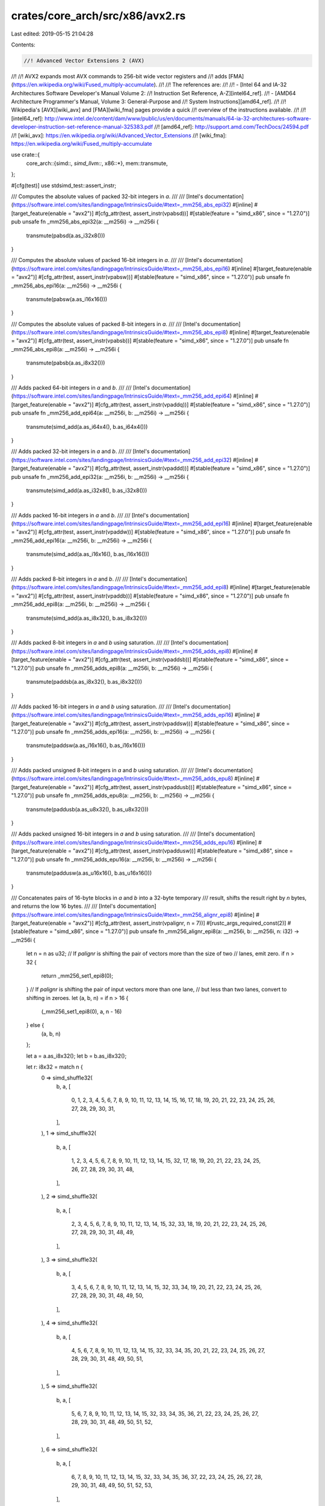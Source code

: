 crates/core_arch/src/x86/avx2.rs
================================

Last edited: 2019-05-15 21:04:28

Contents:

.. code-block:: rs

    //! Advanced Vector Extensions 2 (AVX)
//!
//! AVX2 expands most AVX commands to 256-bit wide vector registers and
//! adds [FMA](https://en.wikipedia.org/wiki/Fused_multiply-accumulate).
//!
//! The references are:
//!
//! - [Intel 64 and IA-32 Architectures Software Developer's Manual Volume 2:
//!   Instruction Set Reference, A-Z][intel64_ref].
//! - [AMD64 Architecture Programmer's Manual, Volume 3: General-Purpose and
//!   System Instructions][amd64_ref].
//!
//! Wikipedia's [AVX][wiki_avx] and [FMA][wiki_fma] pages provide a quick
//! overview of the instructions available.
//!
//! [intel64_ref]: http://www.intel.de/content/dam/www/public/us/en/documents/manuals/64-ia-32-architectures-software-developer-instruction-set-reference-manual-325383.pdf
//! [amd64_ref]: http://support.amd.com/TechDocs/24594.pdf
//! [wiki_avx]: https://en.wikipedia.org/wiki/Advanced_Vector_Extensions
//! [wiki_fma]: https://en.wikipedia.org/wiki/Fused_multiply-accumulate

use crate::{
    core_arch::{simd::*, simd_llvm::*, x86::*},
    mem::transmute,
};

#[cfg(test)]
use stdsimd_test::assert_instr;

/// Computes the absolute values of packed 32-bit integers in `a`.
///
/// [Intel's documentation](https://software.intel.com/sites/landingpage/IntrinsicsGuide/#text=_mm256_abs_epi32)
#[inline]
#[target_feature(enable = "avx2")]
#[cfg_attr(test, assert_instr(vpabsd))]
#[stable(feature = "simd_x86", since = "1.27.0")]
pub unsafe fn _mm256_abs_epi32(a: __m256i) -> __m256i {
    transmute(pabsd(a.as_i32x8()))
}

/// Computes the absolute values of packed 16-bit integers in `a`.
///
/// [Intel's documentation](https://software.intel.com/sites/landingpage/IntrinsicsGuide/#text=_mm256_abs_epi16)
#[inline]
#[target_feature(enable = "avx2")]
#[cfg_attr(test, assert_instr(vpabsw))]
#[stable(feature = "simd_x86", since = "1.27.0")]
pub unsafe fn _mm256_abs_epi16(a: __m256i) -> __m256i {
    transmute(pabsw(a.as_i16x16()))
}

/// Computes the absolute values of packed 8-bit integers in `a`.
///
/// [Intel's documentation](https://software.intel.com/sites/landingpage/IntrinsicsGuide/#text=_mm256_abs_epi8)
#[inline]
#[target_feature(enable = "avx2")]
#[cfg_attr(test, assert_instr(vpabsb))]
#[stable(feature = "simd_x86", since = "1.27.0")]
pub unsafe fn _mm256_abs_epi8(a: __m256i) -> __m256i {
    transmute(pabsb(a.as_i8x32()))
}

/// Adds packed 64-bit integers in `a` and `b`.
///
/// [Intel's documentation](https://software.intel.com/sites/landingpage/IntrinsicsGuide/#text=_mm256_add_epi64)
#[inline]
#[target_feature(enable = "avx2")]
#[cfg_attr(test, assert_instr(vpaddq))]
#[stable(feature = "simd_x86", since = "1.27.0")]
pub unsafe fn _mm256_add_epi64(a: __m256i, b: __m256i) -> __m256i {
    transmute(simd_add(a.as_i64x4(), b.as_i64x4()))
}

/// Adds packed 32-bit integers in `a` and `b`.
///
/// [Intel's documentation](https://software.intel.com/sites/landingpage/IntrinsicsGuide/#text=_mm256_add_epi32)
#[inline]
#[target_feature(enable = "avx2")]
#[cfg_attr(test, assert_instr(vpaddd))]
#[stable(feature = "simd_x86", since = "1.27.0")]
pub unsafe fn _mm256_add_epi32(a: __m256i, b: __m256i) -> __m256i {
    transmute(simd_add(a.as_i32x8(), b.as_i32x8()))
}

/// Adds packed 16-bit integers in `a` and `b`.
///
/// [Intel's documentation](https://software.intel.com/sites/landingpage/IntrinsicsGuide/#text=_mm256_add_epi16)
#[inline]
#[target_feature(enable = "avx2")]
#[cfg_attr(test, assert_instr(vpaddw))]
#[stable(feature = "simd_x86", since = "1.27.0")]
pub unsafe fn _mm256_add_epi16(a: __m256i, b: __m256i) -> __m256i {
    transmute(simd_add(a.as_i16x16(), b.as_i16x16()))
}

/// Adds packed 8-bit integers in `a` and `b`.
///
/// [Intel's documentation](https://software.intel.com/sites/landingpage/IntrinsicsGuide/#text=_mm256_add_epi8)
#[inline]
#[target_feature(enable = "avx2")]
#[cfg_attr(test, assert_instr(vpaddb))]
#[stable(feature = "simd_x86", since = "1.27.0")]
pub unsafe fn _mm256_add_epi8(a: __m256i, b: __m256i) -> __m256i {
    transmute(simd_add(a.as_i8x32(), b.as_i8x32()))
}

/// Adds packed 8-bit integers in `a` and `b` using saturation.
///
/// [Intel's documentation](https://software.intel.com/sites/landingpage/IntrinsicsGuide/#text=_mm256_adds_epi8)
#[inline]
#[target_feature(enable = "avx2")]
#[cfg_attr(test, assert_instr(vpaddsb))]
#[stable(feature = "simd_x86", since = "1.27.0")]
pub unsafe fn _mm256_adds_epi8(a: __m256i, b: __m256i) -> __m256i {
    transmute(paddsb(a.as_i8x32(), b.as_i8x32()))
}

/// Adds packed 16-bit integers in `a` and `b` using saturation.
///
/// [Intel's documentation](https://software.intel.com/sites/landingpage/IntrinsicsGuide/#text=_mm256_adds_epi16)
#[inline]
#[target_feature(enable = "avx2")]
#[cfg_attr(test, assert_instr(vpaddsw))]
#[stable(feature = "simd_x86", since = "1.27.0")]
pub unsafe fn _mm256_adds_epi16(a: __m256i, b: __m256i) -> __m256i {
    transmute(paddsw(a.as_i16x16(), b.as_i16x16()))
}

/// Adds packed unsigned 8-bit integers in `a` and `b` using saturation.
///
/// [Intel's documentation](https://software.intel.com/sites/landingpage/IntrinsicsGuide/#text=_mm256_adds_epu8)
#[inline]
#[target_feature(enable = "avx2")]
#[cfg_attr(test, assert_instr(vpaddusb))]
#[stable(feature = "simd_x86", since = "1.27.0")]
pub unsafe fn _mm256_adds_epu8(a: __m256i, b: __m256i) -> __m256i {
    transmute(paddusb(a.as_u8x32(), b.as_u8x32()))
}

/// Adds packed unsigned 16-bit integers in `a` and `b` using saturation.
///
/// [Intel's documentation](https://software.intel.com/sites/landingpage/IntrinsicsGuide/#text=_mm256_adds_epu16)
#[inline]
#[target_feature(enable = "avx2")]
#[cfg_attr(test, assert_instr(vpaddusw))]
#[stable(feature = "simd_x86", since = "1.27.0")]
pub unsafe fn _mm256_adds_epu16(a: __m256i, b: __m256i) -> __m256i {
    transmute(paddusw(a.as_u16x16(), b.as_u16x16()))
}

/// Concatenates pairs of 16-byte blocks in `a` and `b` into a 32-byte temporary
/// result, shifts the result right by `n` bytes, and returns the low 16 bytes.
///
/// [Intel's documentation](https://software.intel.com/sites/landingpage/IntrinsicsGuide/#text=_mm256_alignr_epi8)
#[inline]
#[target_feature(enable = "avx2")]
#[cfg_attr(test, assert_instr(vpalignr, n = 7))]
#[rustc_args_required_const(2)]
#[stable(feature = "simd_x86", since = "1.27.0")]
pub unsafe fn _mm256_alignr_epi8(a: __m256i, b: __m256i, n: i32) -> __m256i {
    let n = n as u32;
    // If `palignr` is shifting the pair of vectors more than the size of two
    // lanes, emit zero.
    if n > 32 {
        return _mm256_set1_epi8(0);
    }
    // If `palignr` is shifting the pair of input vectors more than one lane,
    // but less than two lanes, convert to shifting in zeroes.
    let (a, b, n) = if n > 16 {
        (_mm256_set1_epi8(0), a, n - 16)
    } else {
        (a, b, n)
    };

    let a = a.as_i8x32();
    let b = b.as_i8x32();

    let r: i8x32 = match n {
        0 => simd_shuffle32(
            b,
            a,
            [
                0, 1, 2, 3, 4, 5, 6, 7, 8, 9, 10, 11, 12, 13, 14, 15, 16, 17, 18, 19, 20, 21, 22,
                23, 24, 25, 26, 27, 28, 29, 30, 31,
            ],
        ),
        1 => simd_shuffle32(
            b,
            a,
            [
                1, 2, 3, 4, 5, 6, 7, 8, 9, 10, 11, 12, 13, 14, 15, 32, 17, 18, 19, 20, 21, 22, 23,
                24, 25, 26, 27, 28, 29, 30, 31, 48,
            ],
        ),
        2 => simd_shuffle32(
            b,
            a,
            [
                2, 3, 4, 5, 6, 7, 8, 9, 10, 11, 12, 13, 14, 15, 32, 33, 18, 19, 20, 21, 22, 23, 24,
                25, 26, 27, 28, 29, 30, 31, 48, 49,
            ],
        ),
        3 => simd_shuffle32(
            b,
            a,
            [
                3, 4, 5, 6, 7, 8, 9, 10, 11, 12, 13, 14, 15, 32, 33, 34, 19, 20, 21, 22, 23, 24,
                25, 26, 27, 28, 29, 30, 31, 48, 49, 50,
            ],
        ),
        4 => simd_shuffle32(
            b,
            a,
            [
                4, 5, 6, 7, 8, 9, 10, 11, 12, 13, 14, 15, 32, 33, 34, 35, 20, 21, 22, 23, 24, 25,
                26, 27, 28, 29, 30, 31, 48, 49, 50, 51,
            ],
        ),
        5 => simd_shuffle32(
            b,
            a,
            [
                5, 6, 7, 8, 9, 10, 11, 12, 13, 14, 15, 32, 33, 34, 35, 36, 21, 22, 23, 24, 25, 26,
                27, 28, 29, 30, 31, 48, 49, 50, 51, 52,
            ],
        ),
        6 => simd_shuffle32(
            b,
            a,
            [
                6, 7, 8, 9, 10, 11, 12, 13, 14, 15, 32, 33, 34, 35, 36, 37, 22, 23, 24, 25, 26, 27,
                28, 29, 30, 31, 48, 49, 50, 51, 52, 53,
            ],
        ),
        7 => simd_shuffle32(
            b,
            a,
            [
                7, 8, 9, 10, 11, 12, 13, 14, 15, 32, 33, 34, 35, 36, 37, 38, 23, 24, 25, 26, 27,
                28, 29, 30, 31, 48, 49, 50, 51, 52, 53, 54,
            ],
        ),
        8 => simd_shuffle32(
            b,
            a,
            [
                8, 9, 10, 11, 12, 13, 14, 15, 32, 33, 34, 35, 36, 37, 38, 39, 24, 25, 26, 27, 28,
                29, 30, 31, 48, 49, 50, 51, 52, 53, 54, 55,
            ],
        ),
        9 => simd_shuffle32(
            b,
            a,
            [
                9, 10, 11, 12, 13, 14, 15, 32, 33, 34, 35, 36, 37, 38, 39, 40, 25, 26, 27, 28, 29,
                30, 31, 48, 49, 50, 51, 52, 53, 54, 55, 56,
            ],
        ),
        10 => simd_shuffle32(
            b,
            a,
            [
                10, 11, 12, 13, 14, 15, 32, 33, 34, 35, 36, 37, 38, 39, 40, 41, 26, 27, 28, 29, 30,
                31, 48, 49, 50, 51, 52, 53, 54, 55, 56, 57,
            ],
        ),
        11 => simd_shuffle32(
            b,
            a,
            [
                11, 12, 13, 14, 15, 32, 33, 34, 35, 36, 37, 38, 39, 40, 41, 42, 27, 28, 29, 30, 31,
                48, 49, 50, 51, 52, 53, 54, 55, 56, 57, 58,
            ],
        ),
        12 => simd_shuffle32(
            b,
            a,
            [
                12, 13, 14, 15, 32, 33, 34, 35, 36, 37, 38, 39, 40, 41, 42, 43, 28, 29, 30, 31, 48,
                49, 50, 51, 52, 53, 54, 55, 56, 57, 58, 59,
            ],
        ),
        13 => simd_shuffle32(
            b,
            a,
            [
                13, 14, 15, 32, 33, 34, 35, 36, 37, 38, 39, 40, 41, 42, 43, 44, 29, 30, 31, 48, 49,
                50, 51, 52, 53, 54, 55, 56, 57, 58, 59, 60,
            ],
        ),
        14 => simd_shuffle32(
            b,
            a,
            [
                14, 15, 32, 33, 34, 35, 36, 37, 38, 39, 40, 41, 42, 43, 44, 45, 30, 31, 48, 49, 50,
                51, 52, 53, 54, 55, 56, 57, 58, 59, 60, 61,
            ],
        ),
        15 => simd_shuffle32(
            b,
            a,
            [
                15, 32, 33, 34, 35, 36, 37, 38, 39, 40, 41, 42, 43, 44, 45, 46, 31, 48, 49, 50, 51,
                52, 53, 54, 55, 56, 57, 58, 59, 60, 61, 62,
            ],
        ),
        _ => b,
    };
    transmute(r)
}

/// Computes the bitwise AND of 256 bits (representing integer data)
/// in `a` and `b`.
///
/// [Intel's documentation](https://software.intel.com/sites/landingpage/IntrinsicsGuide/#text=_mm256_and_si256)
#[inline]
#[target_feature(enable = "avx2")]
#[cfg_attr(test, assert_instr(vandps))]
#[stable(feature = "simd_x86", since = "1.27.0")]
pub unsafe fn _mm256_and_si256(a: __m256i, b: __m256i) -> __m256i {
    transmute(simd_and(a.as_i64x4(), b.as_i64x4()))
}

/// Computes the bitwise NOT of 256 bits (representing integer data)
/// in `a` and then AND with `b`.
///
/// [Intel's documentation](https://software.intel.com/sites/landingpage/IntrinsicsGuide/#text=_mm256_andnot_si256)
#[inline]
#[target_feature(enable = "avx2")]
#[cfg_attr(test, assert_instr(vandnps))]
#[stable(feature = "simd_x86", since = "1.27.0")]
pub unsafe fn _mm256_andnot_si256(a: __m256i, b: __m256i) -> __m256i {
    let all_ones = _mm256_set1_epi8(-1);
    transmute(simd_and(
        simd_xor(a.as_i64x4(), all_ones.as_i64x4()),
        b.as_i64x4(),
    ))
}

/// Averages packed unsigned 16-bit integers in `a` and `b`.
///
/// [Intel's documentation](https://software.intel.com/sites/landingpage/IntrinsicsGuide/#text=_mm256_avg_epu16)
#[inline]
#[target_feature(enable = "avx2")]
#[cfg_attr(test, assert_instr(vpavgw))]
#[stable(feature = "simd_x86", since = "1.27.0")]
pub unsafe fn _mm256_avg_epu16(a: __m256i, b: __m256i) -> __m256i {
    transmute(pavgw(a.as_u16x16(), b.as_u16x16()))
}

/// Averages packed unsigned 8-bit integers in `a` and `b`.
///
/// [Intel's documentation](https://software.intel.com/sites/landingpage/IntrinsicsGuide/#text=_mm256_avg_epu8)
#[inline]
#[target_feature(enable = "avx2")]
#[cfg_attr(test, assert_instr(vpavgb))]
#[stable(feature = "simd_x86", since = "1.27.0")]
pub unsafe fn _mm256_avg_epu8(a: __m256i, b: __m256i) -> __m256i {
    transmute(pavgb(a.as_u8x32(), b.as_u8x32()))
}

/// Blends packed 32-bit integers from `a` and `b` using control mask `imm8`.
///
/// [Intel's documentation](https://software.intel.com/sites/landingpage/IntrinsicsGuide/#text=_mm_blend_epi32)
#[inline]
#[target_feature(enable = "avx2")]
#[cfg_attr(test, assert_instr(vblendps, imm8 = 9))]
#[rustc_args_required_const(2)]
#[stable(feature = "simd_x86", since = "1.27.0")]
pub unsafe fn _mm_blend_epi32(a: __m128i, b: __m128i, imm8: i32) -> __m128i {
    let imm8 = (imm8 & 0xFF) as u8;
    let a = a.as_i32x4();
    let b = b.as_i32x4();
    macro_rules! blend2 {
        ($a:expr, $b:expr, $c:expr, $d:expr) => {
            simd_shuffle4(a, b, [$a, $b, $c, $d]);
        };
    }
    macro_rules! blend1 {
        ($a:expr, $b:expr) => {
            match (imm8 >> 2) & 0b11 {
                0b00 => blend2!($a, $b, 2, 3),
                0b01 => blend2!($a, $b, 6, 3),
                0b10 => blend2!($a, $b, 2, 7),
                _ => blend2!($a, $b, 6, 7),
            }
        };
    }
    let r: i32x4 = match imm8 & 0b11 {
        0b00 => blend1!(0, 1),
        0b01 => blend1!(4, 1),
        0b10 => blend1!(0, 5),
        _ => blend1!(4, 5),
    };
    transmute(r)
}

/// Blends packed 32-bit integers from `a` and `b` using control mask `imm8`.
///
/// [Intel's documentation](https://software.intel.com/sites/landingpage/IntrinsicsGuide/#text=_mm256_blend_epi32)
#[inline]
#[target_feature(enable = "avx2")]
#[cfg_attr(test, assert_instr(vblendps, imm8 = 9))]
#[rustc_args_required_const(2)]
#[stable(feature = "simd_x86", since = "1.27.0")]
pub unsafe fn _mm256_blend_epi32(a: __m256i, b: __m256i, imm8: i32) -> __m256i {
    let imm8 = (imm8 & 0xFF) as u8;
    let a = a.as_i32x8();
    let b = b.as_i32x8();
    macro_rules! blend4 {
        (
            $a:expr,
            $b:expr,
            $c:expr,
            $d:expr,
            $e:expr,
            $f:expr,
            $g:expr,
            $h:expr
        ) => {
            simd_shuffle8(a, b, [$a, $b, $c, $d, $e, $f, $g, $h]);
        };
    }
    macro_rules! blend3 {
        ($a:expr, $b:expr, $c:expr, $d:expr, $e:expr, $f:expr) => {
            match (imm8 >> 6) & 0b11 {
                0b00 => blend4!($a, $b, $c, $d, $e, $f, 6, 7),
                0b01 => blend4!($a, $b, $c, $d, $e, $f, 14, 7),
                0b10 => blend4!($a, $b, $c, $d, $e, $f, 6, 15),
                _ => blend4!($a, $b, $c, $d, $e, $f, 14, 15),
            }
        };
    }
    macro_rules! blend2 {
        ($a:expr, $b:expr, $c:expr, $d:expr) => {
            match (imm8 >> 4) & 0b11 {
                0b00 => blend3!($a, $b, $c, $d, 4, 5),
                0b01 => blend3!($a, $b, $c, $d, 12, 5),
                0b10 => blend3!($a, $b, $c, $d, 4, 13),
                _ => blend3!($a, $b, $c, $d, 12, 13),
            }
        };
    }
    macro_rules! blend1 {
        ($a:expr, $b:expr) => {
            match (imm8 >> 2) & 0b11 {
                0b00 => blend2!($a, $b, 2, 3),
                0b01 => blend2!($a, $b, 10, 3),
                0b10 => blend2!($a, $b, 2, 11),
                _ => blend2!($a, $b, 10, 11),
            }
        };
    }
    let r: i32x8 = match imm8 & 0b11 {
        0b00 => blend1!(0, 1),
        0b01 => blend1!(8, 1),
        0b10 => blend1!(0, 9),
        _ => blend1!(8, 9),
    };
    transmute(r)
}

/// Blends packed 16-bit integers from `a` and `b` using control mask `imm8`.
///
/// [Intel's documentation](https://software.intel.com/sites/landingpage/IntrinsicsGuide/#text=_mm256_blend_epi16)
#[inline]
#[target_feature(enable = "avx2")]
#[cfg_attr(test, assert_instr(vpblendw, imm8 = 9))]
#[rustc_args_required_const(2)]
#[stable(feature = "simd_x86", since = "1.27.0")]
pub unsafe fn _mm256_blend_epi16(a: __m256i, b: __m256i, imm8: i32) -> __m256i {
    let imm8 = (imm8 & 0xFF) as u8;
    let a = a.as_i16x16();
    let b = b.as_i16x16();
    macro_rules! blend4 {
        (
            $a:expr,
            $b:expr,
            $c:expr,
            $d:expr,
            $e:expr,
            $f:expr,
            $g:expr,
            $h:expr,
            $i:expr,
            $j:expr,
            $k:expr,
            $l:expr,
            $m:expr,
            $n:expr,
            $o:expr,
            $p:expr
        ) => {
            simd_shuffle16(
                a,
                b,
                [
                    $a, $b, $c, $d, $e, $f, $g, $h, $i, $j, $k, $l, $m, $n, $o, $p,
                ],
            )
        };
    }
    macro_rules! blend3 {
        (
            $a:expr,
            $b:expr,
            $c:expr,
            $d:expr,
            $e:expr,
            $f:expr,
            $a2:expr,
            $b2:expr,
            $c2:expr,
            $d2:expr,
            $e2:expr,
            $f2:expr
        ) => {
            match (imm8 >> 6) & 0b11 {
                0b00 => blend4!($a, $b, $c, $d, $e, $f, 6, 7, $a2, $b2, $c2, $d2, $e2, $f2, 14, 15),
                0b01 => {
                    blend4!($a, $b, $c, $d, $e, $f, 22, 7, $a2, $b2, $c2, $d2, $e2, $f2, 30, 15)
                }
                0b10 => {
                    blend4!($a, $b, $c, $d, $e, $f, 6, 23, $a2, $b2, $c2, $d2, $e2, $f2, 14, 31)
                }
                _ => blend4!($a, $b, $c, $d, $e, $f, 22, 23, $a2, $b2, $c2, $d2, $e2, $f2, 30, 31),
            }
        };
    }
    macro_rules! blend2 {
        (
            $a:expr,
            $b:expr,
            $c:expr,
            $d:expr,
            $a2:expr,
            $b2:expr,
            $c2:expr,
            $d2:expr
        ) => {
            match (imm8 >> 4) & 0b11 {
                0b00 => blend3!($a, $b, $c, $d, 4, 5, $a2, $b2, $c2, $d2, 12, 13),
                0b01 => blend3!($a, $b, $c, $d, 20, 5, $a2, $b2, $c2, $d2, 28, 13),
                0b10 => blend3!($a, $b, $c, $d, 4, 21, $a2, $b2, $c2, $d2, 12, 29),
                _ => blend3!($a, $b, $c, $d, 20, 21, $a2, $b2, $c2, $d2, 28, 29),
            }
        };
    }
    macro_rules! blend1 {
        ($a1:expr, $b1:expr, $a2:expr, $b2:expr) => {
            match (imm8 >> 2) & 0b11 {
                0b00 => blend2!($a1, $b1, 2, 3, $a2, $b2, 10, 11),
                0b01 => blend2!($a1, $b1, 18, 3, $a2, $b2, 26, 11),
                0b10 => blend2!($a1, $b1, 2, 19, $a2, $b2, 10, 27),
                _ => blend2!($a1, $b1, 18, 19, $a2, $b2, 26, 27),
            }
        };
    }
    let r: i16x16 = match imm8 & 0b11 {
        0b00 => blend1!(0, 1, 8, 9),
        0b01 => blend1!(16, 1, 24, 9),
        0b10 => blend1!(0, 17, 8, 25),
        _ => blend1!(16, 17, 24, 25),
    };
    transmute(r)
}

/// Blends packed 8-bit integers from `a` and `b` using `mask`.
///
/// [Intel's documentation](https://software.intel.com/sites/landingpage/IntrinsicsGuide/#text=_mm256_blendv_epi8)
#[inline]
#[target_feature(enable = "avx2")]
#[cfg_attr(test, assert_instr(vpblendvb))]
#[stable(feature = "simd_x86", since = "1.27.0")]
pub unsafe fn _mm256_blendv_epi8(a: __m256i, b: __m256i, mask: __m256i) -> __m256i {
    transmute(pblendvb(a.as_i8x32(), b.as_i8x32(), mask.as_i8x32()))
}

/// Broadcasts the low packed 8-bit integer from `a` to all elements of
/// the 128-bit returned value.
///
/// [Intel's documentation](https://software.intel.com/sites/landingpage/IntrinsicsGuide/#text=_mm_broadcastb_epi8)
#[inline]
#[target_feature(enable = "avx2")]
#[cfg_attr(test, assert_instr(vpbroadcastb))]
#[stable(feature = "simd_x86", since = "1.27.0")]
pub unsafe fn _mm_broadcastb_epi8(a: __m128i) -> __m128i {
    let zero = _mm_setzero_si128();
    let ret = simd_shuffle16(a.as_i8x16(), zero.as_i8x16(), [0_u32; 16]);
    transmute::<i8x16, _>(ret)
}

/// Broadcasts the low packed 8-bit integer from `a` to all elements of
/// the 256-bit returned value.
///
/// [Intel's documentation](https://software.intel.com/sites/landingpage/IntrinsicsGuide/#text=_mm256_broadcastb_epi8)
#[inline]
#[target_feature(enable = "avx2")]
#[cfg_attr(test, assert_instr(vpbroadcastb))]
#[stable(feature = "simd_x86", since = "1.27.0")]
pub unsafe fn _mm256_broadcastb_epi8(a: __m128i) -> __m256i {
    let zero = _mm_setzero_si128();
    let ret = simd_shuffle32(a.as_i8x16(), zero.as_i8x16(), [0_u32; 32]);
    transmute::<i8x32, _>(ret)
}

// N.B., `simd_shuffle4` with integer data types for `a` and `b` is
// often compiled to `vbroadcastss`.
/// Broadcasts the low packed 32-bit integer from `a` to all elements of
/// the 128-bit returned value.
///
/// [Intel's documentation](https://software.intel.com/sites/landingpage/IntrinsicsGuide/#text=_mm_broadcastd_epi32)
#[inline]
#[target_feature(enable = "avx2")]
#[cfg_attr(test, assert_instr(vbroadcastss))]
#[stable(feature = "simd_x86", since = "1.27.0")]
pub unsafe fn _mm_broadcastd_epi32(a: __m128i) -> __m128i {
    let zero = _mm_setzero_si128();
    let ret = simd_shuffle4(a.as_i32x4(), zero.as_i32x4(), [0_u32; 4]);
    transmute::<i32x4, _>(ret)
}

// N.B., `simd_shuffle4`` with integer data types for `a` and `b` is
// often compiled to `vbroadcastss`.
/// Broadcasts the low packed 32-bit integer from `a` to all elements of
/// the 256-bit returned value.
///
/// [Intel's documentation](https://software.intel.com/sites/landingpage/IntrinsicsGuide/#text=_mm256_broadcastd_epi32)
#[inline]
#[target_feature(enable = "avx2")]
#[cfg_attr(test, assert_instr(vbroadcastss))]
#[stable(feature = "simd_x86", since = "1.27.0")]
pub unsafe fn _mm256_broadcastd_epi32(a: __m128i) -> __m256i {
    let zero = _mm_setzero_si128();
    let ret = simd_shuffle8(a.as_i32x4(), zero.as_i32x4(), [0_u32; 8]);
    transmute::<i32x8, _>(ret)
}

/// Broadcasts the low packed 64-bit integer from `a` to all elements of
/// the 128-bit returned value.
///
/// [Intel's documentation](https://software.intel.com/sites/landingpage/IntrinsicsGuide/#text=_mm_broadcastq_epi64)
#[inline]
#[target_feature(enable = "avx2")]
#[cfg_attr(test, assert_instr(vpbroadcastq))]
#[stable(feature = "simd_x86", since = "1.27.0")]
pub unsafe fn _mm_broadcastq_epi64(a: __m128i) -> __m128i {
    let zero = _mm_setzero_si128().as_i64x2();
    let ret = simd_shuffle2(a.as_i64x2(), zero, [0_u32; 2]);
    transmute::<i64x2, _>(ret)
}

// N.B. `simd_shuffle4` with integer data types for `a` and `b` is
// often compiled to `vbroadcastsd`.
/// Broadcasts the low packed 64-bit integer from `a` to all elements of
/// the 256-bit returned value.
///
/// [Intel's documentation](https://software.intel.com/sites/landingpage/IntrinsicsGuide/#text=_mm256_broadcastq_epi64)
#[inline]
#[target_feature(enable = "avx2")]
#[cfg_attr(test, assert_instr(vbroadcastsd))]
#[stable(feature = "simd_x86", since = "1.27.0")]
pub unsafe fn _mm256_broadcastq_epi64(a: __m128i) -> __m256i {
    let zero = _mm_setzero_si128();
    let ret = simd_shuffle4(a.as_i64x2(), zero.as_i64x2(), [0_u32; 4]);
    transmute::<i64x4, _>(ret)
}

/// Broadcasts the low double-precision (64-bit) floating-point element
/// from `a` to all elements of the 128-bit returned value.
///
/// [Intel's documentation](https://software.intel.com/sites/landingpage/IntrinsicsGuide/#text=_mm_broadcastsd_pd)
#[inline]
#[target_feature(enable = "avx2")]
#[cfg_attr(test, assert_instr(vmovddup))]
#[stable(feature = "simd_x86", since = "1.27.0")]
pub unsafe fn _mm_broadcastsd_pd(a: __m128d) -> __m128d {
    simd_shuffle2(a, _mm_setzero_pd(), [0_u32; 2])
}

/// Broadcasts the low double-precision (64-bit) floating-point element
/// from `a` to all elements of the 256-bit returned value.
///
/// [Intel's documentation](https://software.intel.com/sites/landingpage/IntrinsicsGuide/#text=_mm256_broadcastsd_pd)
#[inline]
#[target_feature(enable = "avx2")]
#[cfg_attr(test, assert_instr(vbroadcastsd))]
#[stable(feature = "simd_x86", since = "1.27.0")]
pub unsafe fn _mm256_broadcastsd_pd(a: __m128d) -> __m256d {
    simd_shuffle4(a, _mm_setzero_pd(), [0_u32; 4])
}

// N.B., `broadcastsi128_si256` is often compiled to `vinsertf128` or
// `vbroadcastf128`.
/// Broadcasts 128 bits of integer data from a to all 128-bit lanes in
/// the 256-bit returned value.
///
/// [Intel's documentation](https://software.intel.com/sites/landingpage/IntrinsicsGuide/#text=_mm256_broadcastsi128_si256)
#[inline]
#[target_feature(enable = "avx2")]
#[stable(feature = "simd_x86", since = "1.27.0")]
pub unsafe fn _mm256_broadcastsi128_si256(a: __m128i) -> __m256i {
    let zero = _mm_setzero_si128();
    let ret = simd_shuffle4(a.as_i64x2(), zero.as_i64x2(), [0, 1, 0, 1]);
    transmute::<i64x4, _>(ret)
}

/// Broadcasts the low single-precision (32-bit) floating-point element
/// from `a` to all elements of the 128-bit returned value.
///
/// [Intel's documentation](https://software.intel.com/sites/landingpage/IntrinsicsGuide/#text=_mm_broadcastss_ps)
#[inline]
#[target_feature(enable = "avx2")]
#[cfg_attr(test, assert_instr(vbroadcastss))]
#[stable(feature = "simd_x86", since = "1.27.0")]
pub unsafe fn _mm_broadcastss_ps(a: __m128) -> __m128 {
    simd_shuffle4(a, _mm_setzero_ps(), [0_u32; 4])
}

/// Broadcasts the low single-precision (32-bit) floating-point element
/// from `a` to all elements of the 256-bit returned value.
///
/// [Intel's documentation](https://software.intel.com/sites/landingpage/IntrinsicsGuide/#text=_mm256_broadcastss_ps)
#[inline]
#[target_feature(enable = "avx2")]
#[cfg_attr(test, assert_instr(vbroadcastss))]
#[stable(feature = "simd_x86", since = "1.27.0")]
pub unsafe fn _mm256_broadcastss_ps(a: __m128) -> __m256 {
    simd_shuffle8(a, _mm_setzero_ps(), [0_u32; 8])
}

/// Broadcasts the low packed 16-bit integer from a to all elements of
/// the 128-bit returned value
///
/// [Intel's documentation](https://software.intel.com/sites/landingpage/IntrinsicsGuide/#text=_mm_broadcastw_epi16)
#[inline]
#[target_feature(enable = "avx2")]
#[cfg_attr(test, assert_instr(vpbroadcastw))]
#[stable(feature = "simd_x86", since = "1.27.0")]
pub unsafe fn _mm_broadcastw_epi16(a: __m128i) -> __m128i {
    let zero = _mm_setzero_si128();
    let ret = simd_shuffle8(a.as_i16x8(), zero.as_i16x8(), [0_u32; 8]);
    transmute::<i16x8, _>(ret)
}

/// Broadcasts the low packed 16-bit integer from a to all elements of
/// the 256-bit returned value
///
/// [Intel's documentation](https://software.intel.com/sites/landingpage/IntrinsicsGuide/#text=_mm256_broadcastw_epi16)
#[inline]
#[target_feature(enable = "avx2")]
#[cfg_attr(test, assert_instr(vpbroadcastw))]
#[stable(feature = "simd_x86", since = "1.27.0")]
pub unsafe fn _mm256_broadcastw_epi16(a: __m128i) -> __m256i {
    let zero = _mm_setzero_si128();
    let ret = simd_shuffle16(a.as_i16x8(), zero.as_i16x8(), [0_u32; 16]);
    transmute::<i16x16, _>(ret)
}

/// Compares packed 64-bit integers in `a` and `b` for equality.
///
/// [Intel's documentation](https://software.intel.com/sites/landingpage/IntrinsicsGuide/#text=_mm256_cmpeq_epi64)
#[inline]
#[target_feature(enable = "avx2")]
#[cfg_attr(test, assert_instr(vpcmpeqq))]
#[stable(feature = "simd_x86", since = "1.27.0")]
pub unsafe fn _mm256_cmpeq_epi64(a: __m256i, b: __m256i) -> __m256i {
    transmute::<i64x4, _>(simd_eq(a.as_i64x4(), b.as_i64x4()))
}

/// Compares packed 32-bit integers in `a` and `b` for equality.
///
/// [Intel's documentation](https://software.intel.com/sites/landingpage/IntrinsicsGuide/#text=_mm256_cmpeq_epi32)
#[inline]
#[target_feature(enable = "avx2")]
#[cfg_attr(test, assert_instr(vpcmpeqd))]
#[stable(feature = "simd_x86", since = "1.27.0")]
pub unsafe fn _mm256_cmpeq_epi32(a: __m256i, b: __m256i) -> __m256i {
    transmute::<i32x8, _>(simd_eq(a.as_i32x8(), b.as_i32x8()))
}

/// Compares packed 16-bit integers in `a` and `b` for equality.
///
/// [Intel's documentation](https://software.intel.com/sites/landingpage/IntrinsicsGuide/#text=_mm256_cmpeq_epi16)
#[inline]
#[target_feature(enable = "avx2")]
#[cfg_attr(test, assert_instr(vpcmpeqw))]
#[stable(feature = "simd_x86", since = "1.27.0")]
pub unsafe fn _mm256_cmpeq_epi16(a: __m256i, b: __m256i) -> __m256i {
    transmute::<i16x16, _>(simd_eq(a.as_i16x16(), b.as_i16x16()))
}

/// Compares packed 8-bit integers in `a` and `b` for equality.
///
/// [Intel's documentation](https://software.intel.com/sites/landingpage/IntrinsicsGuide/#text=_mm256_cmpeq_epi8)
#[inline]
#[target_feature(enable = "avx2")]
#[cfg_attr(test, assert_instr(vpcmpeqb))]
#[stable(feature = "simd_x86", since = "1.27.0")]
pub unsafe fn _mm256_cmpeq_epi8(a: __m256i, b: __m256i) -> __m256i {
    transmute::<i8x32, _>(simd_eq(a.as_i8x32(), b.as_i8x32()))
}

/// Compares packed 64-bit integers in `a` and `b` for greater-than.
///
/// [Intel's documentation](https://software.intel.com/sites/landingpage/IntrinsicsGuide/#text=_mm256_cmpgt_epi64)
#[inline]
#[target_feature(enable = "avx2")]
#[cfg_attr(test, assert_instr(vpcmpgtq))]
#[stable(feature = "simd_x86", since = "1.27.0")]
pub unsafe fn _mm256_cmpgt_epi64(a: __m256i, b: __m256i) -> __m256i {
    transmute::<i64x4, _>(simd_gt(a.as_i64x4(), b.as_i64x4()))
}

/// Compares packed 32-bit integers in `a` and `b` for greater-than.
///
/// [Intel's documentation](https://software.intel.com/sites/landingpage/IntrinsicsGuide/#text=_mm256_cmpgt_epi32)
#[inline]
#[target_feature(enable = "avx2")]
#[cfg_attr(test, assert_instr(vpcmpgtd))]
#[stable(feature = "simd_x86", since = "1.27.0")]
pub unsafe fn _mm256_cmpgt_epi32(a: __m256i, b: __m256i) -> __m256i {
    transmute::<i32x8, _>(simd_gt(a.as_i32x8(), b.as_i32x8()))
}

/// Compares packed 16-bit integers in `a` and `b` for greater-than.
///
/// [Intel's documentation](https://software.intel.com/sites/landingpage/IntrinsicsGuide/#text=_mm256_cmpgt_epi16)
#[inline]
#[target_feature(enable = "avx2")]
#[cfg_attr(test, assert_instr(vpcmpgtw))]
#[stable(feature = "simd_x86", since = "1.27.0")]
pub unsafe fn _mm256_cmpgt_epi16(a: __m256i, b: __m256i) -> __m256i {
    transmute::<i16x16, _>(simd_gt(a.as_i16x16(), b.as_i16x16()))
}

/// Compares packed 8-bit integers in `a` and `b` for greater-than.
///
/// [Intel's documentation](https://software.intel.com/sites/landingpage/IntrinsicsGuide/#text=_mm256_cmpgt_epi8)
#[inline]
#[target_feature(enable = "avx2")]
#[cfg_attr(test, assert_instr(vpcmpgtb))]
#[stable(feature = "simd_x86", since = "1.27.0")]
pub unsafe fn _mm256_cmpgt_epi8(a: __m256i, b: __m256i) -> __m256i {
    transmute::<i8x32, _>(simd_gt(a.as_i8x32(), b.as_i8x32()))
}

/// Sign-extend 16-bit integers to 32-bit integers.
///
/// [Intel's documentation](https://software.intel.com/sites/landingpage/IntrinsicsGuide/#text=_mm256_cvtepi16_epi32)
#[inline]
#[target_feature(enable = "avx2")]
#[cfg_attr(test, assert_instr(vpmovsxwd))]
#[stable(feature = "simd_x86", since = "1.27.0")]
pub unsafe fn _mm256_cvtepi16_epi32(a: __m128i) -> __m256i {
    transmute::<i32x8, _>(simd_cast(a.as_i16x8()))
}

/// Sign-extend 16-bit integers to 64-bit integers.
///
/// [Intel's documentation](https://software.intel.com/sites/landingpage/IntrinsicsGuide/#text=_mm256_cvtepi16_epi64)
#[inline]
#[target_feature(enable = "avx2")]
#[cfg_attr(test, assert_instr(vpmovsxwq))]
#[stable(feature = "simd_x86", since = "1.27.0")]
pub unsafe fn _mm256_cvtepi16_epi64(a: __m128i) -> __m256i {
    let a = a.as_i16x8();
    let v64: i16x4 = simd_shuffle4(a, a, [0, 1, 2, 3]);
    transmute::<i64x4, _>(simd_cast(v64))
}

/// Sign-extend 32-bit integers to 64-bit integers.
///
/// [Intel's documentation](https://software.intel.com/sites/landingpage/IntrinsicsGuide/#text=_mm256_cvtepi32_epi64)
#[inline]
#[target_feature(enable = "avx2")]
#[cfg_attr(test, assert_instr(vpmovsxdq))]
#[stable(feature = "simd_x86", since = "1.27.0")]
pub unsafe fn _mm256_cvtepi32_epi64(a: __m128i) -> __m256i {
    transmute::<i64x4, _>(simd_cast(a.as_i32x4()))
}

/// Sign-extend 8-bit integers to 16-bit integers.
///
/// [Intel's documentation](https://software.intel.com/sites/landingpage/IntrinsicsGuide/#text=_mm256_cvtepi8_epi16)
#[inline]
#[target_feature(enable = "avx2")]
#[cfg_attr(test, assert_instr(vpmovsxbw))]
#[stable(feature = "simd_x86", since = "1.27.0")]
pub unsafe fn _mm256_cvtepi8_epi16(a: __m128i) -> __m256i {
    transmute::<i16x16, _>(simd_cast(a.as_i8x16()))
}

/// Sign-extend 8-bit integers to 32-bit integers.
///
/// [Intel's documentation](https://software.intel.com/sites/landingpage/IntrinsicsGuide/#text=_mm256_cvtepi8_epi32)
#[inline]
#[target_feature(enable = "avx2")]
#[cfg_attr(test, assert_instr(vpmovsxbd))]
#[stable(feature = "simd_x86", since = "1.27.0")]
pub unsafe fn _mm256_cvtepi8_epi32(a: __m128i) -> __m256i {
    let a = a.as_i8x16();
    let v64: i8x8 = simd_shuffle8(a, a, [0, 1, 2, 3, 4, 5, 6, 7]);
    transmute::<i32x8, _>(simd_cast(v64))
}

/// Sign-extend 8-bit integers to 64-bit integers.
///
/// [Intel's documentation](https://software.intel.com/sites/landingpage/IntrinsicsGuide/#text=_mm256_cvtepi8_epi64)
#[inline]
#[target_feature(enable = "avx2")]
#[cfg_attr(test, assert_instr(vpmovsxbq))]
#[stable(feature = "simd_x86", since = "1.27.0")]
pub unsafe fn _mm256_cvtepi8_epi64(a: __m128i) -> __m256i {
    let a = a.as_i8x16();
    let v32: i8x4 = simd_shuffle4(a, a, [0, 1, 2, 3]);
    transmute::<i64x4, _>(simd_cast(v32))
}

/// Zeroes extend packed unsigned 16-bit integers in `a` to packed 32-bit
/// integers, and stores the results in `dst`.
///
/// [Intel's documentation](https://software.intel.com/sites/landingpage/IntrinsicsGuide/#text=_mm256_cvtepu16_epi32)
#[inline]
#[target_feature(enable = "avx2")]
#[cfg_attr(test, assert_instr(vpmovzxwd))]
#[stable(feature = "simd_x86", since = "1.27.0")]
pub unsafe fn _mm256_cvtepu16_epi32(a: __m128i) -> __m256i {
    transmute::<i32x8, _>(simd_cast(a.as_u16x8()))
}

/// Zero-extend the lower four unsigned 16-bit integers in `a` to 64-bit
/// integers. The upper four elements of `a` are unused.
///
/// [Intel's documentation](https://software.intel.com/sites/landingpage/IntrinsicsGuide/#text=_mm256_cvtepu16_epi64)
#[inline]
#[target_feature(enable = "avx2")]
#[cfg_attr(test, assert_instr(vpmovzxwq))]
#[stable(feature = "simd_x86", since = "1.27.0")]
pub unsafe fn _mm256_cvtepu16_epi64(a: __m128i) -> __m256i {
    let a = a.as_u16x8();
    let v64: u16x4 = simd_shuffle4(a, a, [0, 1, 2, 3]);
    transmute::<i64x4, _>(simd_cast(v64))
}

/// Zero-extend unsigned 32-bit integers in `a` to 64-bit integers.
///
/// [Intel's documentation](https://software.intel.com/sites/landingpage/IntrinsicsGuide/#text=_mm256_cvtepu32_epi64)
#[inline]
#[target_feature(enable = "avx2")]
#[cfg_attr(test, assert_instr(vpmovzxdq))]
#[stable(feature = "simd_x86", since = "1.27.0")]
pub unsafe fn _mm256_cvtepu32_epi64(a: __m128i) -> __m256i {
    transmute::<i64x4, _>(simd_cast(a.as_u32x4()))
}

/// Zero-extend unsigned 8-bit integers in `a` to 16-bit integers.
///
/// [Intel's documentation](https://software.intel.com/sites/landingpage/IntrinsicsGuide/#text=_mm256_cvtepu8_epi16)
#[inline]
#[target_feature(enable = "avx2")]
#[cfg_attr(test, assert_instr(vpmovzxbw))]
#[stable(feature = "simd_x86", since = "1.27.0")]
pub unsafe fn _mm256_cvtepu8_epi16(a: __m128i) -> __m256i {
    transmute::<i16x16, _>(simd_cast(a.as_u8x16()))
}

/// Zero-extend the lower eight unsigned 8-bit integers in `a` to 32-bit
/// integers. The upper eight elements of `a` are unused.
///
/// [Intel's documentation](https://software.intel.com/sites/landingpage/IntrinsicsGuide/#text=_mm256_cvtepu8_epi32)
#[inline]
#[target_feature(enable = "avx2")]
#[cfg_attr(test, assert_instr(vpmovzxbd))]
#[stable(feature = "simd_x86", since = "1.27.0")]
pub unsafe fn _mm256_cvtepu8_epi32(a: __m128i) -> __m256i {
    let a = a.as_u8x16();
    let v64: u8x8 = simd_shuffle8(a, a, [0, 1, 2, 3, 4, 5, 6, 7]);
    transmute::<i32x8, _>(simd_cast(v64))
}

/// Zero-extend the lower four unsigned 8-bit integers in `a` to 64-bit
/// integers. The upper twelve elements of `a` are unused.
///
/// [Intel's documentation](https://software.intel.com/sites/landingpage/IntrinsicsGuide/#text=_mm256_cvtepu8_epi64)
#[inline]
#[target_feature(enable = "avx2")]
#[cfg_attr(test, assert_instr(vpmovzxbq))]
#[stable(feature = "simd_x86", since = "1.27.0")]
pub unsafe fn _mm256_cvtepu8_epi64(a: __m128i) -> __m256i {
    let a = a.as_u8x16();
    let v32: u8x4 = simd_shuffle4(a, a, [0, 1, 2, 3]);
    transmute::<i64x4, _>(simd_cast(v32))
}

/// Extracts 128 bits (of integer data) from `a` selected with `imm8`.
///
/// [Intel's documentation](https://software.intel.com/sites/landingpage/IntrinsicsGuide/#text=_mm256_extracti128_si256)
#[inline]
#[target_feature(enable = "avx2")]
#[cfg_attr(
    all(test, not(target_os = "windows")),
    assert_instr(vextractf128, imm8 = 1)
)]
#[rustc_args_required_const(1)]
#[stable(feature = "simd_x86", since = "1.27.0")]
pub unsafe fn _mm256_extracti128_si256(a: __m256i, imm8: i32) -> __m128i {
    let a = a.as_i64x4();
    let b = _mm256_undefined_si256().as_i64x4();
    let dst: i64x2 = match imm8 & 0b01 {
        0 => simd_shuffle2(a, b, [0, 1]),
        _ => simd_shuffle2(a, b, [2, 3]),
    };
    transmute(dst)
}

/// Horizontally adds adjacent pairs of 16-bit integers in `a` and `b`.
///
/// [Intel's documentation](https://software.intel.com/sites/landingpage/IntrinsicsGuide/#text=_mm256_hadd_epi16)
#[inline]
#[target_feature(enable = "avx2")]
#[cfg_attr(test, assert_instr(vphaddw))]
#[stable(feature = "simd_x86", since = "1.27.0")]
pub unsafe fn _mm256_hadd_epi16(a: __m256i, b: __m256i) -> __m256i {
    transmute(phaddw(a.as_i16x16(), b.as_i16x16()))
}

/// Horizontally adds adjacent pairs of 32-bit integers in `a` and `b`.
///
/// [Intel's documentation](https://software.intel.com/sites/landingpage/IntrinsicsGuide/#text=_mm256_hadd_epi32)
#[inline]
#[target_feature(enable = "avx2")]
#[cfg_attr(test, assert_instr(vphaddd))]
#[stable(feature = "simd_x86", since = "1.27.0")]
pub unsafe fn _mm256_hadd_epi32(a: __m256i, b: __m256i) -> __m256i {
    transmute(phaddd(a.as_i32x8(), b.as_i32x8()))
}

/// Horizontally adds adjacent pairs of 16-bit integers in `a` and `b`
/// using saturation.
///
/// [Intel's documentation](https://software.intel.com/sites/landingpage/IntrinsicsGuide/#text=_mm256_hadds_epi16)
#[inline]
#[target_feature(enable = "avx2")]
#[cfg_attr(test, assert_instr(vphaddsw))]
#[stable(feature = "simd_x86", since = "1.27.0")]
pub unsafe fn _mm256_hadds_epi16(a: __m256i, b: __m256i) -> __m256i {
    transmute(phaddsw(a.as_i16x16(), b.as_i16x16()))
}

/// Horizontally subtract adjacent pairs of 16-bit integers in `a` and `b`.
///
/// [Intel's documentation](https://software.intel.com/sites/landingpage/IntrinsicsGuide/#text=_mm256_hsub_epi16)
#[inline]
#[target_feature(enable = "avx2")]
#[cfg_attr(test, assert_instr(vphsubw))]
#[stable(feature = "simd_x86", since = "1.27.0")]
pub unsafe fn _mm256_hsub_epi16(a: __m256i, b: __m256i) -> __m256i {
    transmute(phsubw(a.as_i16x16(), b.as_i16x16()))
}

/// Horizontally subtract adjacent pairs of 32-bit integers in `a` and `b`.
///
/// [Intel's documentation](https://software.intel.com/sites/landingpage/IntrinsicsGuide/#text=_mm256_hsub_epi32)
#[inline]
#[target_feature(enable = "avx2")]
#[cfg_attr(test, assert_instr(vphsubd))]
#[stable(feature = "simd_x86", since = "1.27.0")]
pub unsafe fn _mm256_hsub_epi32(a: __m256i, b: __m256i) -> __m256i {
    transmute(phsubd(a.as_i32x8(), b.as_i32x8()))
}

/// Horizontally subtract adjacent pairs of 16-bit integers in `a` and `b`
/// using saturation.
///
/// [Intel's documentation](https://software.intel.com/sites/landingpage/IntrinsicsGuide/#text=_mm256_hsubs_epi16)
#[inline]
#[target_feature(enable = "avx2")]
#[cfg_attr(test, assert_instr(vphsubsw))]
#[stable(feature = "simd_x86", since = "1.27.0")]
pub unsafe fn _mm256_hsubs_epi16(a: __m256i, b: __m256i) -> __m256i {
    transmute(phsubsw(a.as_i16x16(), b.as_i16x16()))
}

/// Returns values from `slice` at offsets determined by `offsets * scale`,
/// where
/// `scale` is between 1 and 8.
///
/// [Intel's documentation](https://software.intel.com/sites/landingpage/IntrinsicsGuide/#text=_mm_i32gather_epi32)
#[inline]
#[target_feature(enable = "avx2")]
#[cfg_attr(test, assert_instr(vpgatherdd, scale = 1))]
#[rustc_args_required_const(2)]
#[stable(feature = "simd_x86", since = "1.27.0")]
pub unsafe fn _mm_i32gather_epi32(slice: *const i32, offsets: __m128i, scale: i32) -> __m128i {
    let zero = _mm_setzero_si128().as_i32x4();
    let neg_one = _mm_set1_epi32(-1).as_i32x4();
    let offsets = offsets.as_i32x4();
    let slice = slice as *const i8;
    macro_rules! call {
        ($imm8:expr) => {
            pgatherdd(zero, slice, offsets, neg_one, $imm8)
        };
    }
    let r = constify_imm8!(scale, call);
    transmute(r)
}

/// Returns values from `slice` at offsets determined by `offsets * scale`,
/// where
/// `scale` is between 1 and 8. If mask is set, load the value from `src` in
/// that position instead.
///
/// [Intel's documentation](https://software.intel.com/sites/landingpage/IntrinsicsGuide/#text=_mm_mask_i32gather_epi32)
#[inline]
#[target_feature(enable = "avx2")]
#[cfg_attr(test, assert_instr(vpgatherdd, scale = 1))]
#[rustc_args_required_const(4)]
#[stable(feature = "simd_x86", since = "1.27.0")]
pub unsafe fn _mm_mask_i32gather_epi32(
    src: __m128i,
    slice: *const i32,
    offsets: __m128i,
    mask: __m128i,
    scale: i32,
) -> __m128i {
    let src = src.as_i32x4();
    let mask = mask.as_i32x4();
    let offsets = offsets.as_i32x4();
    let slice = slice as *const i8;
    macro_rules! call {
        ($imm8:expr) => {
            pgatherdd(src, slice, offsets, mask, $imm8)
        };
    }
    let r = constify_imm8!(scale, call);
    transmute(r)
}

/// Returns values from `slice` at offsets determined by `offsets * scale`,
/// where
/// `scale` is between 1 and 8.
///
/// [Intel's documentation](https://software.intel.com/sites/landingpage/IntrinsicsGuide/#text=_mm256_i32gather_epi32)
#[inline]
#[target_feature(enable = "avx2")]
#[cfg_attr(test, assert_instr(vpgatherdd, scale = 1))]
#[rustc_args_required_const(2)]
#[stable(feature = "simd_x86", since = "1.27.0")]
pub unsafe fn _mm256_i32gather_epi32(slice: *const i32, offsets: __m256i, scale: i32) -> __m256i {
    let zero = _mm256_setzero_si256().as_i32x8();
    let neg_one = _mm256_set1_epi32(-1).as_i32x8();
    let offsets = offsets.as_i32x8();
    let slice = slice as *const i8;
    macro_rules! call {
        ($imm8:expr) => {
            vpgatherdd(zero, slice, offsets, neg_one, $imm8)
        };
    }
    let r = constify_imm8!(scale, call);
    transmute(r)
}

/// Returns values from `slice` at offsets determined by `offsets * scale`,
/// where
/// `scale` is between 1 and 8. If mask is set, load the value from `src` in
/// that position instead.
///
/// [Intel's documentation](https://software.intel.com/sites/landingpage/IntrinsicsGuide/#text=_mm256_mask_i32gather_epi32)
#[inline]
#[target_feature(enable = "avx2")]
#[cfg_attr(test, assert_instr(vpgatherdd, scale = 1))]
#[rustc_args_required_const(4)]
#[stable(feature = "simd_x86", since = "1.27.0")]
pub unsafe fn _mm256_mask_i32gather_epi32(
    src: __m256i,
    slice: *const i32,
    offsets: __m256i,
    mask: __m256i,
    scale: i32,
) -> __m256i {
    let src = src.as_i32x8();
    let mask = mask.as_i32x8();
    let offsets = offsets.as_i32x8();
    let slice = slice as *const i8;
    macro_rules! call {
        ($imm8:expr) => {
            vpgatherdd(src, slice, offsets, mask, $imm8)
        };
    }
    let r = constify_imm8!(scale, call);
    transmute(r)
}

/// Returns values from `slice` at offsets determined by `offsets * scale`,
/// where
/// `scale` is between 1 and 8.
///
/// [Intel's documentation](https://software.intel.com/sites/landingpage/IntrinsicsGuide/#text=_mm_i32gather_ps)
#[inline]
#[target_feature(enable = "avx2")]
#[cfg_attr(test, assert_instr(vgatherdps, scale = 1))]
#[rustc_args_required_const(2)]
#[stable(feature = "simd_x86", since = "1.27.0")]
pub unsafe fn _mm_i32gather_ps(slice: *const f32, offsets: __m128i, scale: i32) -> __m128 {
    let zero = _mm_setzero_ps();
    let neg_one = _mm_set1_ps(-1.0);
    let offsets = offsets.as_i32x4();
    let slice = slice as *const i8;
    macro_rules! call {
        ($imm8:expr) => {
            pgatherdps(zero, slice, offsets, neg_one, $imm8)
        };
    }
    constify_imm8!(scale, call)
}

/// Returns values from `slice` at offsets determined by `offsets * scale`,
/// where
/// `scale` is between 1 and 8. If mask is set, load the value from `src` in
/// that position instead.
///
/// [Intel's documentation](https://software.intel.com/sites/landingpage/IntrinsicsGuide/#text=_mm_mask_i32gather_ps)
#[inline]
#[target_feature(enable = "avx2")]
#[cfg_attr(test, assert_instr(vgatherdps, scale = 1))]
#[rustc_args_required_const(4)]
#[stable(feature = "simd_x86", since = "1.27.0")]
pub unsafe fn _mm_mask_i32gather_ps(
    src: __m128,
    slice: *const f32,
    offsets: __m128i,
    mask: __m128,
    scale: i32,
) -> __m128 {
    let offsets = offsets.as_i32x4();
    let slice = slice as *const i8;
    macro_rules! call {
        ($imm8:expr) => {
            pgatherdps(src, slice, offsets, mask, $imm8)
        };
    }
    constify_imm8!(scale, call)
}

/// Returns values from `slice` at offsets determined by `offsets * scale`,
/// where
/// `scale` is between 1 and 8.
///
/// [Intel's documentation](https://software.intel.com/sites/landingpage/IntrinsicsGuide/#text=_mm256_i32gather_ps)
#[inline]
#[target_feature(enable = "avx2")]
#[cfg_attr(test, assert_instr(vgatherdps, scale = 1))]
#[rustc_args_required_const(2)]
#[stable(feature = "simd_x86", since = "1.27.0")]
pub unsafe fn _mm256_i32gather_ps(slice: *const f32, offsets: __m256i, scale: i32) -> __m256 {
    let zero = _mm256_setzero_ps();
    let neg_one = _mm256_set1_ps(-1.0);
    let offsets = offsets.as_i32x8();
    let slice = slice as *const i8;
    macro_rules! call {
        ($imm8:expr) => {
            vpgatherdps(zero, slice, offsets, neg_one, $imm8)
        };
    }
    constify_imm8!(scale, call)
}

/// Returns values from `slice` at offsets determined by `offsets * scale`,
/// where
/// `scale` is between 1 and 8. If mask is set, load the value from `src` in
/// that position instead.
///
/// [Intel's documentation](https://software.intel.com/sites/landingpage/IntrinsicsGuide/#text=_mm256_mask_i32gather_ps)
#[inline]
#[target_feature(enable = "avx2")]
#[cfg_attr(test, assert_instr(vgatherdps, scale = 1))]
#[rustc_args_required_const(4)]
#[stable(feature = "simd_x86", since = "1.27.0")]
pub unsafe fn _mm256_mask_i32gather_ps(
    src: __m256,
    slice: *const f32,
    offsets: __m256i,
    mask: __m256,
    scale: i32,
) -> __m256 {
    let offsets = offsets.as_i32x8();
    let slice = slice as *const i8;
    macro_rules! call {
        ($imm8:expr) => {
            vpgatherdps(src, slice, offsets, mask, $imm8)
        };
    }
    constify_imm8!(scale, call)
}

/// Returns values from `slice` at offsets determined by `offsets * scale`,
/// where
/// `scale` is between 1 and 8.
///
/// [Intel's documentation](https://software.intel.com/sites/landingpage/IntrinsicsGuide/#text=_mm_i32gather_epi64)
#[inline]
#[target_feature(enable = "avx2")]
#[cfg_attr(test, assert_instr(vpgatherdq, scale = 1))]
#[rustc_args_required_const(2)]
#[stable(feature = "simd_x86", since = "1.27.0")]
pub unsafe fn _mm_i32gather_epi64(slice: *const i64, offsets: __m128i, scale: i32) -> __m128i {
    let zero = _mm_setzero_si128().as_i64x2();
    let neg_one = _mm_set1_epi64x(-1).as_i64x2();
    let offsets = offsets.as_i32x4();
    let slice = slice as *const i8;
    macro_rules! call {
        ($imm8:expr) => {
            pgatherdq(zero, slice, offsets, neg_one, $imm8)
        };
    }
    let r = constify_imm8!(scale, call);
    transmute(r)
}

/// Returns values from `slice` at offsets determined by `offsets * scale`,
/// where
/// `scale` is between 1 and 8. If mask is set, load the value from `src` in
/// that position instead.
///
/// [Intel's documentation](https://software.intel.com/sites/landingpage/IntrinsicsGuide/#text=_mm_mask_i32gather_epi64)
#[inline]
#[target_feature(enable = "avx2")]
#[cfg_attr(test, assert_instr(vpgatherdq, scale = 1))]
#[rustc_args_required_const(4)]
#[stable(feature = "simd_x86", since = "1.27.0")]
pub unsafe fn _mm_mask_i32gather_epi64(
    src: __m128i,
    slice: *const i64,
    offsets: __m128i,
    mask: __m128i,
    scale: i32,
) -> __m128i {
    let src = src.as_i64x2();
    let mask = mask.as_i64x2();
    let offsets = offsets.as_i32x4();
    let slice = slice as *const i8;
    macro_rules! call {
        ($imm8:expr) => {
            pgatherdq(src, slice, offsets, mask, $imm8)
        };
    }
    let r = constify_imm8!(scale, call);
    transmute(r)
}

/// Returns values from `slice` at offsets determined by `offsets * scale`,
/// where
/// `scale` is between 1 and 8.
///
/// [Intel's documentation](https://software.intel.com/sites/landingpage/IntrinsicsGuide/#text=_mm256_i32gather_epi64)
#[inline]
#[target_feature(enable = "avx2")]
#[cfg_attr(test, assert_instr(vpgatherdq, scale = 1))]
#[rustc_args_required_const(2)]
#[stable(feature = "simd_x86", since = "1.27.0")]
pub unsafe fn _mm256_i32gather_epi64(slice: *const i64, offsets: __m128i, scale: i32) -> __m256i {
    let zero = _mm256_setzero_si256().as_i64x4();
    let neg_one = _mm256_set1_epi64x(-1).as_i64x4();
    let offsets = offsets.as_i32x4();
    let slice = slice as *const i8;
    macro_rules! call {
        ($imm8:expr) => {
            vpgatherdq(zero, slice, offsets, neg_one, $imm8)
        };
    }
    let r = constify_imm8!(scale, call);
    transmute(r)
}

/// Returns values from `slice` at offsets determined by `offsets * scale`,
/// where
/// `scale` is between 1 and 8. If mask is set, load the value from `src` in
/// that position instead.
///
/// [Intel's documentation](https://software.intel.com/sites/landingpage/IntrinsicsGuide/#text=_mm256_mask_i32gather_epi64)
#[inline]
#[target_feature(enable = "avx2")]
#[cfg_attr(test, assert_instr(vpgatherdq, scale = 1))]
#[rustc_args_required_const(4)]
#[stable(feature = "simd_x86", since = "1.27.0")]
pub unsafe fn _mm256_mask_i32gather_epi64(
    src: __m256i,
    slice: *const i64,
    offsets: __m128i,
    mask: __m256i,
    scale: i32,
) -> __m256i {
    let src = src.as_i64x4();
    let mask = mask.as_i64x4();
    let offsets = offsets.as_i32x4();
    let slice = slice as *const i8;
    macro_rules! call {
        ($imm8:expr) => {
            vpgatherdq(src, slice, offsets, mask, $imm8)
        };
    }
    let r = constify_imm8!(scale, call);
    transmute(r)
}

/// Returns values from `slice` at offsets determined by `offsets * scale`,
/// where
/// `scale` is between 1 and 8.
///
/// [Intel's documentation](https://software.intel.com/sites/landingpage/IntrinsicsGuide/#text=_mm_i32gather_pd)
#[inline]
#[target_feature(enable = "avx2")]
#[cfg_attr(test, assert_instr(vgatherdpd, scale = 1))]
#[rustc_args_required_const(2)]
#[stable(feature = "simd_x86", since = "1.27.0")]
pub unsafe fn _mm_i32gather_pd(slice: *const f64, offsets: __m128i, scale: i32) -> __m128d {
    let zero = _mm_setzero_pd();
    let neg_one = _mm_set1_pd(-1.0);
    let offsets = offsets.as_i32x4();
    let slice = slice as *const i8;
    macro_rules! call {
        ($imm8:expr) => {
            pgatherdpd(zero, slice, offsets, neg_one, $imm8)
        };
    }
    constify_imm8!(scale, call)
}

/// Returns values from `slice` at offsets determined by `offsets * scale`,
/// where
/// `scale` is between 1 and 8. If mask is set, load the value from `src` in
/// that position instead.
///
/// [Intel's documentation](https://software.intel.com/sites/landingpage/IntrinsicsGuide/#text=_mm_mask_i32gather_pd)
#[inline]
#[target_feature(enable = "avx2")]
#[cfg_attr(test, assert_instr(vgatherdpd, scale = 1))]
#[rustc_args_required_const(4)]
#[stable(feature = "simd_x86", since = "1.27.0")]
pub unsafe fn _mm_mask_i32gather_pd(
    src: __m128d,
    slice: *const f64,
    offsets: __m128i,
    mask: __m128d,
    scale: i32,
) -> __m128d {
    let offsets = offsets.as_i32x4();
    let slice = slice as *const i8;
    macro_rules! call {
        ($imm8:expr) => {
            pgatherdpd(src, slice, offsets, mask, $imm8)
        };
    }
    constify_imm8!(scale, call)
}

/// Returns values from `slice` at offsets determined by `offsets * scale`,
/// where
/// `scale` is between 1 and 8.
///
/// [Intel's documentation](https://software.intel.com/sites/landingpage/IntrinsicsGuide/#text=_mm256_i32gather_pd)
#[inline]
#[target_feature(enable = "avx2")]
#[cfg_attr(test, assert_instr(vgatherdpd, scale = 1))]
#[rustc_args_required_const(2)]
#[stable(feature = "simd_x86", since = "1.27.0")]
pub unsafe fn _mm256_i32gather_pd(slice: *const f64, offsets: __m128i, scale: i32) -> __m256d {
    let zero = _mm256_setzero_pd();
    let neg_one = _mm256_set1_pd(-1.0);
    let offsets = offsets.as_i32x4();
    let slice = slice as *const i8;
    macro_rules! call {
        ($imm8:expr) => {
            vpgatherdpd(zero, slice, offsets, neg_one, $imm8)
        };
    }
    constify_imm8!(scale, call)
}

/// Returns values from `slice` at offsets determined by `offsets * scale`,
/// where
/// `scale` is between 1 and 8. If mask is set, load the value from `src` in
/// that position instead.
///
/// [Intel's documentation](https://software.intel.com/sites/landingpage/IntrinsicsGuide/#text=_mm256_mask_i32gather_pd)
#[inline]
#[target_feature(enable = "avx2")]
#[cfg_attr(test, assert_instr(vgatherdpd, scale = 1))]
#[rustc_args_required_const(4)]
#[stable(feature = "simd_x86", since = "1.27.0")]
pub unsafe fn _mm256_mask_i32gather_pd(
    src: __m256d,
    slice: *const f64,
    offsets: __m128i,
    mask: __m256d,
    scale: i32,
) -> __m256d {
    let offsets = offsets.as_i32x4();
    let slice = slice as *const i8;
    macro_rules! call {
        ($imm8:expr) => {
            vpgatherdpd(src, slice, offsets, mask, $imm8)
        };
    }
    constify_imm8!(scale, call)
}

/// Returns values from `slice` at offsets determined by `offsets * scale`,
/// where
/// `scale` is between 1 and 8.
///
/// [Intel's documentation](https://software.intel.com/sites/landingpage/IntrinsicsGuide/#text=_mm_i64gather_epi32)
#[inline]
#[target_feature(enable = "avx2")]
#[cfg_attr(test, assert_instr(vpgatherqd, scale = 1))]
#[rustc_args_required_const(2)]
#[stable(feature = "simd_x86", since = "1.27.0")]
pub unsafe fn _mm_i64gather_epi32(slice: *const i32, offsets: __m128i, scale: i32) -> __m128i {
    let zero = _mm_setzero_si128().as_i32x4();
    let neg_one = _mm_set1_epi64x(-1).as_i32x4();
    let offsets = offsets.as_i64x2();
    let slice = slice as *const i8;
    macro_rules! call {
        ($imm8:expr) => {
            pgatherqd(zero, slice, offsets, neg_one, $imm8)
        };
    }
    let r = constify_imm8!(scale, call);
    transmute(r)
}

/// Returns values from `slice` at offsets determined by `offsets * scale`,
/// where
/// `scale` is between 1 and 8. If mask is set, load the value from `src` in
/// that position instead.
///
/// [Intel's documentation](https://software.intel.com/sites/landingpage/IntrinsicsGuide/#text=_mm_mask_i64gather_epi32)
#[inline]
#[target_feature(enable = "avx2")]
#[cfg_attr(test, assert_instr(vpgatherqd, scale = 1))]
#[rustc_args_required_const(4)]
#[stable(feature = "simd_x86", since = "1.27.0")]
pub unsafe fn _mm_mask_i64gather_epi32(
    src: __m128i,
    slice: *const i32,
    offsets: __m128i,
    mask: __m128i,
    scale: i32,
) -> __m128i {
    let src = src.as_i32x4();
    let mask = mask.as_i32x4();
    let offsets = offsets.as_i64x2();
    let slice = slice as *const i8;
    macro_rules! call {
        ($imm8:expr) => {
            pgatherqd(src, slice, offsets, mask, $imm8)
        };
    }
    let r = constify_imm8!(scale, call);
    transmute(r)
}

/// Returns values from `slice` at offsets determined by `offsets * scale`,
/// where
/// `scale` is between 1 and 8.
///
/// [Intel's documentation](https://software.intel.com/sites/landingpage/IntrinsicsGuide/#text=_mm256_i64gather_epi32)
#[inline]
#[target_feature(enable = "avx2")]
#[cfg_attr(test, assert_instr(vpgatherqd, scale = 1))]
#[rustc_args_required_const(2)]
#[stable(feature = "simd_x86", since = "1.27.0")]
pub unsafe fn _mm256_i64gather_epi32(slice: *const i32, offsets: __m256i, scale: i32) -> __m128i {
    let zero = _mm_setzero_si128().as_i32x4();
    let neg_one = _mm_set1_epi64x(-1).as_i32x4();
    let offsets = offsets.as_i64x4();
    let slice = slice as *const i8;
    macro_rules! call {
        ($imm8:expr) => {
            vpgatherqd(zero, slice, offsets, neg_one, $imm8)
        };
    }
    let r = constify_imm8!(scale, call);
    transmute(r)
}

/// Returns values from `slice` at offsets determined by `offsets * scale`,
/// where
/// `scale` is between 1 and 8. If mask is set, load the value from `src` in
/// that position instead.
///
/// [Intel's documentation](https://software.intel.com/sites/landingpage/IntrinsicsGuide/#text=_mm256_mask_i64gather_epi32)
#[inline]
#[target_feature(enable = "avx2")]
#[cfg_attr(test, assert_instr(vpgatherqd, scale = 1))]
#[rustc_args_required_const(4)]
#[stable(feature = "simd_x86", since = "1.27.0")]
pub unsafe fn _mm256_mask_i64gather_epi32(
    src: __m128i,
    slice: *const i32,
    offsets: __m256i,
    mask: __m128i,
    scale: i32,
) -> __m128i {
    let src = src.as_i32x4();
    let mask = mask.as_i32x4();
    let offsets = offsets.as_i64x4();
    let slice = slice as *const i8;
    macro_rules! call {
        ($imm8:expr) => {
            vpgatherqd(src, slice, offsets, mask, $imm8)
        };
    }
    let r = constify_imm8!(scale, call);
    transmute(r)
}

/// Returns values from `slice` at offsets determined by `offsets * scale`,
/// where
/// `scale` is between 1 and 8.
///
/// [Intel's documentation](https://software.intel.com/sites/landingpage/IntrinsicsGuide/#text=_mm_i64gather_ps)
#[inline]
#[target_feature(enable = "avx2")]
#[cfg_attr(test, assert_instr(vgatherqps, scale = 1))]
#[rustc_args_required_const(2)]
#[stable(feature = "simd_x86", since = "1.27.0")]
pub unsafe fn _mm_i64gather_ps(slice: *const f32, offsets: __m128i, scale: i32) -> __m128 {
    let zero = _mm_setzero_ps();
    let neg_one = _mm_set1_ps(-1.0);
    let offsets = offsets.as_i64x2();
    let slice = slice as *const i8;
    macro_rules! call {
        ($imm8:expr) => {
            pgatherqps(zero, slice, offsets, neg_one, $imm8)
        };
    }
    constify_imm8!(scale, call)
}

/// Returns values from `slice` at offsets determined by `offsets * scale`,
/// where
/// `scale` is between 1 and 8. If mask is set, load the value from `src` in
/// that position instead.
///
/// [Intel's documentation](https://software.intel.com/sites/landingpage/IntrinsicsGuide/#text=_mm_mask_i64gather_ps)
#[inline]
#[target_feature(enable = "avx2")]
#[cfg_attr(test, assert_instr(vgatherqps, scale = 1))]
#[rustc_args_required_const(4)]
#[stable(feature = "simd_x86", since = "1.27.0")]
pub unsafe fn _mm_mask_i64gather_ps(
    src: __m128,
    slice: *const f32,
    offsets: __m128i,
    mask: __m128,
    scale: i32,
) -> __m128 {
    let offsets = offsets.as_i64x2();
    let slice = slice as *const i8;
    macro_rules! call {
        ($imm8:expr) => {
            pgatherqps(src, slice, offsets, mask, $imm8)
        };
    }
    constify_imm8!(scale, call)
}

/// Returns values from `slice` at offsets determined by `offsets * scale`,
/// where
/// `scale` is between 1 and 8.
///
/// [Intel's documentation](https://software.intel.com/sites/landingpage/IntrinsicsGuide/#text=_mm256_i64gather_ps)
#[inline]
#[target_feature(enable = "avx2")]
#[cfg_attr(test, assert_instr(vgatherqps, scale = 1))]
#[rustc_args_required_const(2)]
#[stable(feature = "simd_x86", since = "1.27.0")]
pub unsafe fn _mm256_i64gather_ps(slice: *const f32, offsets: __m256i, scale: i32) -> __m128 {
    let zero = _mm_setzero_ps();
    let neg_one = _mm_set1_ps(-1.0);
    let offsets = offsets.as_i64x4();
    let slice = slice as *const i8;
    macro_rules! call {
        ($imm8:expr) => {
            vpgatherqps(zero, slice, offsets, neg_one, $imm8)
        };
    }
    constify_imm8!(scale, call)
}

/// Returns values from `slice` at offsets determined by `offsets * scale`,
/// where
/// `scale` is between 1 and 8. If mask is set, load the value from `src` in
/// that position instead.
///
/// [Intel's documentation](https://software.intel.com/sites/landingpage/IntrinsicsGuide/#text=_mm256_mask_i64gather_ps)
#[inline]
#[target_feature(enable = "avx2")]
#[cfg_attr(test, assert_instr(vgatherqps, scale = 1))]
#[rustc_args_required_const(4)]
#[stable(feature = "simd_x86", since = "1.27.0")]
pub unsafe fn _mm256_mask_i64gather_ps(
    src: __m128,
    slice: *const f32,
    offsets: __m256i,
    mask: __m128,
    scale: i32,
) -> __m128 {
    let offsets = offsets.as_i64x4();
    let slice = slice as *const i8;
    macro_rules! call {
        ($imm8:expr) => {
            vpgatherqps(src, slice, offsets, mask, $imm8)
        };
    }
    constify_imm8!(scale, call)
}

/// Returns values from `slice` at offsets determined by `offsets * scale`,
/// where
/// `scale` is between 1 and 8.
///
/// [Intel's documentation](https://software.intel.com/sites/landingpage/IntrinsicsGuide/#text=_mm_i64gather_epi64)
#[inline]
#[target_feature(enable = "avx2")]
#[cfg_attr(test, assert_instr(vpgatherqq, scale = 1))]
#[rustc_args_required_const(2)]
#[stable(feature = "simd_x86", since = "1.27.0")]
pub unsafe fn _mm_i64gather_epi64(slice: *const i64, offsets: __m128i, scale: i32) -> __m128i {
    let zero = _mm_setzero_si128().as_i64x2();
    let neg_one = _mm_set1_epi64x(-1).as_i64x2();
    let slice = slice as *const i8;
    let offsets = offsets.as_i64x2();
    macro_rules! call {
        ($imm8:expr) => {
            pgatherqq(zero, slice, offsets, neg_one, $imm8)
        };
    }
    let r = constify_imm8!(scale, call);
    transmute(r)
}

/// Returns values from `slice` at offsets determined by `offsets * scale`,
/// where
/// `scale` is between 1 and 8. If mask is set, load the value from `src` in
/// that position instead.
///
/// [Intel's documentation](https://software.intel.com/sites/landingpage/IntrinsicsGuide/#text=_mm_mask_i64gather_epi64)
#[inline]
#[target_feature(enable = "avx2")]
#[cfg_attr(test, assert_instr(vpgatherqq, scale = 1))]
#[rustc_args_required_const(4)]
#[stable(feature = "simd_x86", since = "1.27.0")]
pub unsafe fn _mm_mask_i64gather_epi64(
    src: __m128i,
    slice: *const i64,
    offsets: __m128i,
    mask: __m128i,
    scale: i32,
) -> __m128i {
    let src = src.as_i64x2();
    let mask = mask.as_i64x2();
    let offsets = offsets.as_i64x2();
    let slice = slice as *const i8;
    macro_rules! call {
        ($imm8:expr) => {
            pgatherqq(src, slice, offsets, mask, $imm8)
        };
    }
    let r = constify_imm8!(scale, call);
    transmute(r)
}

/// Returns values from `slice` at offsets determined by `offsets * scale`,
/// where
/// `scale` is between 1 and 8.
///
/// [Intel's documentation](https://software.intel.com/sites/landingpage/IntrinsicsGuide/#text=_mm256_i64gather_epi64)
#[inline]
#[target_feature(enable = "avx2")]
#[cfg_attr(test, assert_instr(vpgatherqq, scale = 1))]
#[rustc_args_required_const(2)]
#[stable(feature = "simd_x86", since = "1.27.0")]
pub unsafe fn _mm256_i64gather_epi64(slice: *const i64, offsets: __m256i, scale: i32) -> __m256i {
    let zero = _mm256_setzero_si256().as_i64x4();
    let neg_one = _mm256_set1_epi64x(-1).as_i64x4();
    let slice = slice as *const i8;
    let offsets = offsets.as_i64x4();
    macro_rules! call {
        ($imm8:expr) => {
            vpgatherqq(zero, slice, offsets, neg_one, $imm8)
        };
    }
    let r = constify_imm8!(scale, call);
    transmute(r)
}

/// Returns values from `slice` at offsets determined by `offsets * scale`,
/// where
/// `scale` is between 1 and 8. If mask is set, load the value from `src` in
/// that position instead.
///
/// [Intel's documentation](https://software.intel.com/sites/landingpage/IntrinsicsGuide/#text=_mm256_mask_i64gather_epi64)
#[inline]
#[target_feature(enable = "avx2")]
#[cfg_attr(test, assert_instr(vpgatherqq, scale = 1))]
#[rustc_args_required_const(4)]
#[stable(feature = "simd_x86", since = "1.27.0")]
pub unsafe fn _mm256_mask_i64gather_epi64(
    src: __m256i,
    slice: *const i64,
    offsets: __m256i,
    mask: __m256i,
    scale: i32,
) -> __m256i {
    let src = src.as_i64x4();
    let mask = mask.as_i64x4();
    let offsets = offsets.as_i64x4();
    let slice = slice as *const i8;
    macro_rules! call {
        ($imm8:expr) => {
            vpgatherqq(src, slice, offsets, mask, $imm8)
        };
    }
    let r = constify_imm8!(scale, call);
    transmute(r)
}

/// Returns values from `slice` at offsets determined by `offsets * scale`,
/// where
/// `scale` is between 1 and 8.
///
/// [Intel's documentation](https://software.intel.com/sites/landingpage/IntrinsicsGuide/#text=_mm_i64gather_pd)
#[inline]
#[target_feature(enable = "avx2")]
#[cfg_attr(test, assert_instr(vgatherqpd, scale = 1))]
#[rustc_args_required_const(2)]
#[stable(feature = "simd_x86", since = "1.27.0")]
pub unsafe fn _mm_i64gather_pd(slice: *const f64, offsets: __m128i, scale: i32) -> __m128d {
    let zero = _mm_setzero_pd();
    let neg_one = _mm_set1_pd(-1.0);
    let slice = slice as *const i8;
    let offsets = offsets.as_i64x2();
    macro_rules! call {
        ($imm8:expr) => {
            pgatherqpd(zero, slice, offsets, neg_one, $imm8)
        };
    }
    constify_imm8!(scale, call)
}

/// Returns values from `slice` at offsets determined by `offsets * scale`,
/// where
/// `scale` is between 1 and 8. If mask is set, load the value from `src` in
/// that position instead.
///
/// [Intel's documentation](https://software.intel.com/sites/landingpage/IntrinsicsGuide/#text=_mm_mask_i64gather_pd)
#[inline]
#[target_feature(enable = "avx2")]
#[cfg_attr(test, assert_instr(vgatherqpd, scale = 1))]
#[rustc_args_required_const(4)]
#[stable(feature = "simd_x86", since = "1.27.0")]
pub unsafe fn _mm_mask_i64gather_pd(
    src: __m128d,
    slice: *const f64,
    offsets: __m128i,
    mask: __m128d,
    scale: i32,
) -> __m128d {
    let slice = slice as *const i8;
    let offsets = offsets.as_i64x2();
    macro_rules! call {
        ($imm8:expr) => {
            pgatherqpd(src, slice, offsets, mask, $imm8)
        };
    }
    constify_imm8!(scale, call)
}

/// Returns values from `slice` at offsets determined by `offsets * scale`,
/// where
/// `scale` is between 1 and 8.
///
/// [Intel's documentation](https://software.intel.com/sites/landingpage/IntrinsicsGuide/#text=_mm256_i64gather_pd)
#[inline]
#[target_feature(enable = "avx2")]
#[cfg_attr(test, assert_instr(vgatherqpd, scale = 1))]
#[rustc_args_required_const(2)]
#[stable(feature = "simd_x86", since = "1.27.0")]
pub unsafe fn _mm256_i64gather_pd(slice: *const f64, offsets: __m256i, scale: i32) -> __m256d {
    let zero = _mm256_setzero_pd();
    let neg_one = _mm256_set1_pd(-1.0);
    let slice = slice as *const i8;
    let offsets = offsets.as_i64x4();
    macro_rules! call {
        ($imm8:expr) => {
            vpgatherqpd(zero, slice, offsets, neg_one, $imm8)
        };
    }
    constify_imm8!(scale, call)
}

/// Returns values from `slice` at offsets determined by `offsets * scale`,
/// where
/// `scale` is between 1 and 8. If mask is set, load the value from `src` in
/// that position instead.
///
/// [Intel's documentation](https://software.intel.com/sites/landingpage/IntrinsicsGuide/#text=_mm256_mask_i64gather_pd)
#[inline]
#[target_feature(enable = "avx2")]
#[cfg_attr(test, assert_instr(vgatherqpd, scale = 1))]
#[rustc_args_required_const(4)]
#[stable(feature = "simd_x86", since = "1.27.0")]
pub unsafe fn _mm256_mask_i64gather_pd(
    src: __m256d,
    slice: *const f64,
    offsets: __m256i,
    mask: __m256d,
    scale: i32,
) -> __m256d {
    let slice = slice as *const i8;
    let offsets = offsets.as_i64x4();
    macro_rules! call {
        ($imm8:expr) => {
            vpgatherqpd(src, slice, offsets, mask, $imm8)
        };
    }
    constify_imm8!(scale, call)
}

/// Copies `a` to `dst`, then insert 128 bits (of integer data) from `b` at the
/// location specified by `imm8`.
///
/// [Intel's documentation](https://software.intel.com/sites/landingpage/IntrinsicsGuide/#text=_mm256_inserti128_si256)
#[inline]
#[target_feature(enable = "avx2")]
#[cfg_attr(
    all(test, not(target_os = "windows")),
    assert_instr(vinsertf128, imm8 = 1)
)]
#[rustc_args_required_const(2)]
#[stable(feature = "simd_x86", since = "1.27.0")]
pub unsafe fn _mm256_inserti128_si256(a: __m256i, b: __m128i, imm8: i32) -> __m256i {
    let a = a.as_i64x4();
    let b = _mm256_castsi128_si256(b).as_i64x4();
    let dst: i64x4 = match imm8 & 0b01 {
        0 => simd_shuffle4(a, b, [4, 5, 2, 3]),
        _ => simd_shuffle4(a, b, [0, 1, 4, 5]),
    };
    transmute(dst)
}

/// Multiplies packed signed 16-bit integers in `a` and `b`, producing
/// intermediate signed 32-bit integers. Horizontally add adjacent pairs
/// of intermediate 32-bit integers.
///
/// [Intel's documentation](https://software.intel.com/sites/landingpage/IntrinsicsGuide/#text=_mm256_madd_epi16)
#[inline]
#[target_feature(enable = "avx2")]
#[cfg_attr(test, assert_instr(vpmaddwd))]
#[stable(feature = "simd_x86", since = "1.27.0")]
pub unsafe fn _mm256_madd_epi16(a: __m256i, b: __m256i) -> __m256i {
    transmute(pmaddwd(a.as_i16x16(), b.as_i16x16()))
}

/// Vertically multiplies each unsigned 8-bit integer from `a` with the
/// corresponding signed 8-bit integer from `b`, producing intermediate
/// signed 16-bit integers. Horizontally add adjacent pairs of intermediate
/// signed 16-bit integers
///
/// [Intel's documentation](https://software.intel.com/sites/landingpage/IntrinsicsGuide/#text=_mm256_maddubs_epi16)
#[inline]
#[target_feature(enable = "avx2")]
#[cfg_attr(test, assert_instr(vpmaddubsw))]
#[stable(feature = "simd_x86", since = "1.27.0")]
pub unsafe fn _mm256_maddubs_epi16(a: __m256i, b: __m256i) -> __m256i {
    transmute(pmaddubsw(a.as_u8x32(), b.as_u8x32()))
}

/// Loads packed 32-bit integers from memory pointed by `mem_addr` using `mask`
/// (elements are zeroed out when the highest bit is not set in the
/// corresponding element).
///
/// [Intel's documentation](https://software.intel.com/sites/landingpage/IntrinsicsGuide/#text=_mm_maskload_epi32)
#[inline]
#[target_feature(enable = "avx2")]
#[cfg_attr(test, assert_instr(vpmaskmovd))]
#[stable(feature = "simd_x86", since = "1.27.0")]
pub unsafe fn _mm_maskload_epi32(mem_addr: *const i32, mask: __m128i) -> __m128i {
    transmute(maskloadd(mem_addr as *const i8, mask.as_i32x4()))
}

/// Loads packed 32-bit integers from memory pointed by `mem_addr` using `mask`
/// (elements are zeroed out when the highest bit is not set in the
/// corresponding element).
///
/// [Intel's documentation](https://software.intel.com/sites/landingpage/IntrinsicsGuide/#text=_mm256_maskload_epi32)
#[inline]
#[target_feature(enable = "avx2")]
#[cfg_attr(test, assert_instr(vpmaskmovd))]
#[stable(feature = "simd_x86", since = "1.27.0")]
pub unsafe fn _mm256_maskload_epi32(mem_addr: *const i32, mask: __m256i) -> __m256i {
    transmute(maskloadd256(mem_addr as *const i8, mask.as_i32x8()))
}

/// Loads packed 64-bit integers from memory pointed by `mem_addr` using `mask`
/// (elements are zeroed out when the highest bit is not set in the
/// corresponding element).
///
/// [Intel's documentation](https://software.intel.com/sites/landingpage/IntrinsicsGuide/#text=_mm_maskload_epi64)
#[inline]
#[target_feature(enable = "avx2")]
#[cfg_attr(test, assert_instr(vpmaskmovq))]
#[stable(feature = "simd_x86", since = "1.27.0")]
pub unsafe fn _mm_maskload_epi64(mem_addr: *const i64, mask: __m128i) -> __m128i {
    transmute(maskloadq(mem_addr as *const i8, mask.as_i64x2()))
}

/// Loads packed 64-bit integers from memory pointed by `mem_addr` using `mask`
/// (elements are zeroed out when the highest bit is not set in the
/// corresponding element).
///
/// [Intel's documentation](https://software.intel.com/sites/landingpage/IntrinsicsGuide/#text=_mm256_maskload_epi64)
#[inline]
#[target_feature(enable = "avx2")]
#[cfg_attr(test, assert_instr(vpmaskmovq))]
#[stable(feature = "simd_x86", since = "1.27.0")]
pub unsafe fn _mm256_maskload_epi64(mem_addr: *const i64, mask: __m256i) -> __m256i {
    transmute(maskloadq256(mem_addr as *const i8, mask.as_i64x4()))
}

/// Stores packed 32-bit integers from `a` into memory pointed by `mem_addr`
/// using `mask` (elements are not stored when the highest bit is not set
/// in the corresponding element).
///
/// [Intel's documentation](https://software.intel.com/sites/landingpage/IntrinsicsGuide/#text=_mm_maskstore_epi32)
#[inline]
#[target_feature(enable = "avx2")]
#[cfg_attr(test, assert_instr(vpmaskmovd))]
#[stable(feature = "simd_x86", since = "1.27.0")]
pub unsafe fn _mm_maskstore_epi32(mem_addr: *mut i32, mask: __m128i, a: __m128i) {
    maskstored(mem_addr as *mut i8, mask.as_i32x4(), a.as_i32x4())
}

/// Stores packed 32-bit integers from `a` into memory pointed by `mem_addr`
/// using `mask` (elements are not stored when the highest bit is not set
/// in the corresponding element).
///
/// [Intel's documentation](https://software.intel.com/sites/landingpage/IntrinsicsGuide/#text=_mm256_maskstore_epi32)
#[inline]
#[target_feature(enable = "avx2")]
#[cfg_attr(test, assert_instr(vpmaskmovd))]
#[stable(feature = "simd_x86", since = "1.27.0")]
pub unsafe fn _mm256_maskstore_epi32(mem_addr: *mut i32, mask: __m256i, a: __m256i) {
    maskstored256(mem_addr as *mut i8, mask.as_i32x8(), a.as_i32x8())
}

/// Stores packed 64-bit integers from `a` into memory pointed by `mem_addr`
/// using `mask` (elements are not stored when the highest bit is not set
/// in the corresponding element).
///
/// [Intel's documentation](https://software.intel.com/sites/landingpage/IntrinsicsGuide/#text=_mm_maskstore_epi64)
#[inline]
#[target_feature(enable = "avx2")]
#[cfg_attr(test, assert_instr(vpmaskmovq))]
#[stable(feature = "simd_x86", since = "1.27.0")]
pub unsafe fn _mm_maskstore_epi64(mem_addr: *mut i64, mask: __m128i, a: __m128i) {
    maskstoreq(mem_addr as *mut i8, mask.as_i64x2(), a.as_i64x2())
}

/// Stores packed 64-bit integers from `a` into memory pointed by `mem_addr`
/// using `mask` (elements are not stored when the highest bit is not set
/// in the corresponding element).
///
/// [Intel's documentation](https://software.intel.com/sites/landingpage/IntrinsicsGuide/#text=_mm256_maskstore_epi64)
#[inline]
#[target_feature(enable = "avx2")]
#[cfg_attr(test, assert_instr(vpmaskmovq))]
#[stable(feature = "simd_x86", since = "1.27.0")]
pub unsafe fn _mm256_maskstore_epi64(mem_addr: *mut i64, mask: __m256i, a: __m256i) {
    maskstoreq256(mem_addr as *mut i8, mask.as_i64x4(), a.as_i64x4())
}

/// Compares packed 16-bit integers in `a` and `b`, and returns the packed
/// maximum values.
///
/// [Intel's documentation](https://software.intel.com/sites/landingpage/IntrinsicsGuide/#text=_mm256_max_epi16)
#[inline]
#[target_feature(enable = "avx2")]
#[cfg_attr(test, assert_instr(vpmaxsw))]
#[stable(feature = "simd_x86", since = "1.27.0")]
pub unsafe fn _mm256_max_epi16(a: __m256i, b: __m256i) -> __m256i {
    transmute(pmaxsw(a.as_i16x16(), b.as_i16x16()))
}

/// Compares packed 32-bit integers in `a` and `b`, and returns the packed
/// maximum values.
///
/// [Intel's documentation](https://software.intel.com/sites/landingpage/IntrinsicsGuide/#text=_mm256_max_epi32)
#[inline]
#[target_feature(enable = "avx2")]
#[cfg_attr(test, assert_instr(vpmaxsd))]
#[stable(feature = "simd_x86", since = "1.27.0")]
pub unsafe fn _mm256_max_epi32(a: __m256i, b: __m256i) -> __m256i {
    transmute(pmaxsd(a.as_i32x8(), b.as_i32x8()))
}

/// Compares packed 8-bit integers in `a` and `b`, and returns the packed
/// maximum values.
///
/// [Intel's documentation](https://software.intel.com/sites/landingpage/IntrinsicsGuide/#text=_mm256_max_epi8)
#[inline]
#[target_feature(enable = "avx2")]
#[cfg_attr(test, assert_instr(vpmaxsb))]
#[stable(feature = "simd_x86", since = "1.27.0")]
pub unsafe fn _mm256_max_epi8(a: __m256i, b: __m256i) -> __m256i {
    transmute(pmaxsb(a.as_i8x32(), b.as_i8x32()))
}

/// Compares packed unsigned 16-bit integers in `a` and `b`, and returns
/// the packed maximum values.
///
/// [Intel's documentation](https://software.intel.com/sites/landingpage/IntrinsicsGuide/#text=_mm256_max_epu16)
#[inline]
#[target_feature(enable = "avx2")]
#[cfg_attr(test, assert_instr(vpmaxuw))]
#[stable(feature = "simd_x86", since = "1.27.0")]
pub unsafe fn _mm256_max_epu16(a: __m256i, b: __m256i) -> __m256i {
    transmute(pmaxuw(a.as_u16x16(), b.as_u16x16()))
}

/// Compares packed unsigned 32-bit integers in `a` and `b`, and returns
/// the packed maximum values.
///
/// [Intel's documentation](https://software.intel.com/sites/landingpage/IntrinsicsGuide/#text=_mm256_max_epu32)
#[inline]
#[target_feature(enable = "avx2")]
#[cfg_attr(test, assert_instr(vpmaxud))]
#[stable(feature = "simd_x86", since = "1.27.0")]
pub unsafe fn _mm256_max_epu32(a: __m256i, b: __m256i) -> __m256i {
    transmute(pmaxud(a.as_u32x8(), b.as_u32x8()))
}

/// Compares packed unsigned 8-bit integers in `a` and `b`, and returns
/// the packed maximum values.
///
/// [Intel's documentation](https://software.intel.com/sites/landingpage/IntrinsicsGuide/#text=_mm256_max_epu8)
#[inline]
#[target_feature(enable = "avx2")]
#[cfg_attr(test, assert_instr(vpmaxub))]
#[stable(feature = "simd_x86", since = "1.27.0")]
pub unsafe fn _mm256_max_epu8(a: __m256i, b: __m256i) -> __m256i {
    transmute(pmaxub(a.as_u8x32(), b.as_u8x32()))
}

/// Compares packed 16-bit integers in `a` and `b`, and returns the packed
/// minimum values.
///
/// [Intel's documentation](https://software.intel.com/sites/landingpage/IntrinsicsGuide/#text=_mm256_min_epi16)
#[inline]
#[target_feature(enable = "avx2")]
#[cfg_attr(test, assert_instr(vpminsw))]
#[stable(feature = "simd_x86", since = "1.27.0")]
pub unsafe fn _mm256_min_epi16(a: __m256i, b: __m256i) -> __m256i {
    transmute(pminsw(a.as_i16x16(), b.as_i16x16()))
}

/// Compares packed 32-bit integers in `a` and `b`, and returns the packed
/// minimum values.
///
/// [Intel's documentation](https://software.intel.com/sites/landingpage/IntrinsicsGuide/#text=_mm256_min_epi32)
#[inline]
#[target_feature(enable = "avx2")]
#[cfg_attr(test, assert_instr(vpminsd))]
#[stable(feature = "simd_x86", since = "1.27.0")]
pub unsafe fn _mm256_min_epi32(a: __m256i, b: __m256i) -> __m256i {
    transmute(pminsd(a.as_i32x8(), b.as_i32x8()))
}

/// Compares packed 8-bit integers in `a` and `b`, and returns the packed
/// minimum values.
///
/// [Intel's documentation](https://software.intel.com/sites/landingpage/IntrinsicsGuide/#text=_mm256_min_epi8)
#[inline]
#[target_feature(enable = "avx2")]
#[cfg_attr(test, assert_instr(vpminsb))]
#[stable(feature = "simd_x86", since = "1.27.0")]
pub unsafe fn _mm256_min_epi8(a: __m256i, b: __m256i) -> __m256i {
    transmute(pminsb(a.as_i8x32(), b.as_i8x32()))
}

/// Compares packed unsigned 16-bit integers in `a` and `b`, and returns
/// the packed minimum values.
///
/// [Intel's documentation](https://software.intel.com/sites/landingpage/IntrinsicsGuide/#text=_mm256_min_epu16)
#[inline]
#[target_feature(enable = "avx2")]
#[cfg_attr(test, assert_instr(vpminuw))]
#[stable(feature = "simd_x86", since = "1.27.0")]
pub unsafe fn _mm256_min_epu16(a: __m256i, b: __m256i) -> __m256i {
    transmute(pminuw(a.as_u16x16(), b.as_u16x16()))
}

/// Compares packed unsigned 32-bit integers in `a` and `b`, and returns
/// the packed minimum values.
///
/// [Intel's documentation](https://software.intel.com/sites/landingpage/IntrinsicsGuide/#text=_mm256_min_epu32)
#[inline]
#[target_feature(enable = "avx2")]
#[cfg_attr(test, assert_instr(vpminud))]
#[stable(feature = "simd_x86", since = "1.27.0")]
pub unsafe fn _mm256_min_epu32(a: __m256i, b: __m256i) -> __m256i {
    transmute(pminud(a.as_u32x8(), b.as_u32x8()))
}

/// Compares packed unsigned 8-bit integers in `a` and `b`, and returns
/// the packed minimum values.
///
/// [Intel's documentation](https://software.intel.com/sites/landingpage/IntrinsicsGuide/#text=_mm256_min_epu8)
#[inline]
#[target_feature(enable = "avx2")]
#[cfg_attr(test, assert_instr(vpminub))]
#[stable(feature = "simd_x86", since = "1.27.0")]
pub unsafe fn _mm256_min_epu8(a: __m256i, b: __m256i) -> __m256i {
    transmute(pminub(a.as_u8x32(), b.as_u8x32()))
}

/// Creates mask from the most significant bit of each 8-bit element in `a`,
/// return the result.
///
/// [Intel's documentation](https://software.intel.com/sites/landingpage/IntrinsicsGuide/#text=_mm256_movemask_epi8)
#[inline]
#[target_feature(enable = "avx2")]
#[cfg_attr(test, assert_instr(vpmovmskb))]
#[stable(feature = "simd_x86", since = "1.27.0")]
pub unsafe fn _mm256_movemask_epi8(a: __m256i) -> i32 {
    pmovmskb(a.as_i8x32())
}

/// Computes the sum of absolute differences (SADs) of quadruplets of unsigned
/// 8-bit integers in `a` compared to those in `b`, and stores the 16-bit
/// results in dst. Eight SADs are performed for each 128-bit lane using one
/// quadruplet from `b` and eight quadruplets from `a`. One quadruplet is
/// selected from `b` starting at on the offset specified in `imm8`. Eight
/// quadruplets are formed from sequential 8-bit integers selected from `a`
/// starting at the offset specified in `imm8`.
///
/// [Intel's documentation](https://software.intel.com/sites/landingpage/IntrinsicsGuide/#text=_mm256_mpsadbw_epu8)
#[inline]
#[target_feature(enable = "avx2")]
#[cfg_attr(test, assert_instr(vmpsadbw, imm8 = 0))]
#[rustc_args_required_const(2)]
#[stable(feature = "simd_x86", since = "1.27.0")]
pub unsafe fn _mm256_mpsadbw_epu8(a: __m256i, b: __m256i, imm8: i32) -> __m256i {
    let a = a.as_u8x32();
    let b = b.as_u8x32();
    macro_rules! call {
        ($imm8:expr) => {
            mpsadbw(a, b, $imm8)
        };
    }
    let r = constify_imm8!(imm8, call);
    transmute(r)
}

/// Multiplies the low 32-bit integers from each packed 64-bit element in
/// `a` and `b`
///
/// Returns the 64-bit results.
///
/// [Intel's documentation](https://software.intel.com/sites/landingpage/IntrinsicsGuide/#text=_mm256_mul_epi32)
#[inline]
#[target_feature(enable = "avx2")]
#[cfg_attr(test, assert_instr(vpmuldq))]
#[stable(feature = "simd_x86", since = "1.27.0")]
pub unsafe fn _mm256_mul_epi32(a: __m256i, b: __m256i) -> __m256i {
    transmute(pmuldq(a.as_i32x8(), b.as_i32x8()))
}

/// Multiplies the low unsigned 32-bit integers from each packed 64-bit
/// element in `a` and `b`
///
/// Returns the unsigned 64-bit results.
///
/// [Intel's documentation](https://software.intel.com/sites/landingpage/IntrinsicsGuide/#text=_mm256_mul_epu32)
#[inline]
#[target_feature(enable = "avx2")]
#[cfg_attr(test, assert_instr(vpmuludq))]
#[stable(feature = "simd_x86", since = "1.27.0")]
pub unsafe fn _mm256_mul_epu32(a: __m256i, b: __m256i) -> __m256i {
    transmute(pmuludq(a.as_u32x8(), b.as_u32x8()))
}

/// Multiplies the packed 16-bit integers in `a` and `b`, producing
/// intermediate 32-bit integers and returning the high 16 bits of the
/// intermediate integers.
///
/// [Intel's documentation](https://software.intel.com/sites/landingpage/IntrinsicsGuide/#text=_mm256_mulhi_epi16)
#[inline]
#[target_feature(enable = "avx2")]
#[cfg_attr(test, assert_instr(vpmulhw))]
#[stable(feature = "simd_x86", since = "1.27.0")]
pub unsafe fn _mm256_mulhi_epi16(a: __m256i, b: __m256i) -> __m256i {
    transmute(pmulhw(a.as_i16x16(), b.as_i16x16()))
}

/// Multiplies the packed unsigned 16-bit integers in `a` and `b`, producing
/// intermediate 32-bit integers and returning the high 16 bits of the
/// intermediate integers.
///
/// [Intel's documentation](https://software.intel.com/sites/landingpage/IntrinsicsGuide/#text=_mm256_mulhi_epu16)
#[inline]
#[target_feature(enable = "avx2")]
#[cfg_attr(test, assert_instr(vpmulhuw))]
#[stable(feature = "simd_x86", since = "1.27.0")]
pub unsafe fn _mm256_mulhi_epu16(a: __m256i, b: __m256i) -> __m256i {
    transmute(pmulhuw(a.as_u16x16(), b.as_u16x16()))
}

/// Multiplies the packed 16-bit integers in `a` and `b`, producing
/// intermediate 32-bit integers, and returns the low 16 bits of the
/// intermediate integers
///
/// [Intel's documentation](https://software.intel.com/sites/landingpage/IntrinsicsGuide/#text=_mm256_mullo_epi16)
#[inline]
#[target_feature(enable = "avx2")]
#[cfg_attr(test, assert_instr(vpmullw))]
#[stable(feature = "simd_x86", since = "1.27.0")]
pub unsafe fn _mm256_mullo_epi16(a: __m256i, b: __m256i) -> __m256i {
    transmute(simd_mul(a.as_i16x16(), b.as_i16x16()))
}

/// Multiplies the packed 32-bit integers in `a` and `b`, producing
/// intermediate 64-bit integers, and returns the low 32 bits of the
/// intermediate integers
///
/// [Intel's documentation](https://software.intel.com/sites/landingpage/IntrinsicsGuide/#text=_mm256_mullo_epi32)
#[inline]
#[target_feature(enable = "avx2")]
#[cfg_attr(test, assert_instr(vpmulld))]
#[stable(feature = "simd_x86", since = "1.27.0")]
pub unsafe fn _mm256_mullo_epi32(a: __m256i, b: __m256i) -> __m256i {
    transmute(simd_mul(a.as_i32x8(), b.as_i32x8()))
}

/// Multiplies packed 16-bit integers in `a` and `b`, producing
/// intermediate signed 32-bit integers. Truncate each intermediate
/// integer to the 18 most significant bits, round by adding 1, and
/// return bits `[16:1]`.
///
/// [Intel's documentation](https://software.intel.com/sites/landingpage/IntrinsicsGuide/#text=_mm256_mulhrs_epi16)
#[inline]
#[target_feature(enable = "avx2")]
#[cfg_attr(test, assert_instr(vpmulhrsw))]
#[stable(feature = "simd_x86", since = "1.27.0")]
pub unsafe fn _mm256_mulhrs_epi16(a: __m256i, b: __m256i) -> __m256i {
    transmute(pmulhrsw(a.as_i16x16(), b.as_i16x16()))
}

/// Computes the bitwise OR of 256 bits (representing integer data) in `a`
/// and `b`
///
/// [Intel's documentation](https://software.intel.com/sites/landingpage/IntrinsicsGuide/#text=_mm256_or_si256)
#[inline]
#[target_feature(enable = "avx2")]
#[cfg_attr(test, assert_instr(vorps))]
#[stable(feature = "simd_x86", since = "1.27.0")]
pub unsafe fn _mm256_or_si256(a: __m256i, b: __m256i) -> __m256i {
    transmute(simd_or(a.as_i32x8(), b.as_i32x8()))
}

/// Converts packed 16-bit integers from `a` and `b` to packed 8-bit integers
/// using signed saturation
///
/// [Intel's documentation](https://software.intel.com/sites/landingpage/IntrinsicsGuide/#text=_mm256_packs_epi16)
#[inline]
#[target_feature(enable = "avx2")]
#[cfg_attr(test, assert_instr(vpacksswb))]
#[stable(feature = "simd_x86", since = "1.27.0")]
pub unsafe fn _mm256_packs_epi16(a: __m256i, b: __m256i) -> __m256i {
    transmute(packsswb(a.as_i16x16(), b.as_i16x16()))
}

/// Converts packed 32-bit integers from `a` and `b` to packed 16-bit integers
/// using signed saturation
///
/// [Intel's documentation](https://software.intel.com/sites/landingpage/IntrinsicsGuide/#text=_mm256_packs_epi32)
#[inline]
#[target_feature(enable = "avx2")]
#[cfg_attr(test, assert_instr(vpackssdw))]
#[stable(feature = "simd_x86", since = "1.27.0")]
pub unsafe fn _mm256_packs_epi32(a: __m256i, b: __m256i) -> __m256i {
    transmute(packssdw(a.as_i32x8(), b.as_i32x8()))
}

/// Converts packed 16-bit integers from `a` and `b` to packed 8-bit integers
/// using unsigned saturation
///
/// [Intel's documentation](https://software.intel.com/sites/landingpage/IntrinsicsGuide/#text=_mm256_packus_epi16)
#[inline]
#[target_feature(enable = "avx2")]
#[cfg_attr(test, assert_instr(vpackuswb))]
#[stable(feature = "simd_x86", since = "1.27.0")]
pub unsafe fn _mm256_packus_epi16(a: __m256i, b: __m256i) -> __m256i {
    transmute(packuswb(a.as_i16x16(), b.as_i16x16()))
}

/// Converts packed 32-bit integers from `a` and `b` to packed 16-bit integers
/// using unsigned saturation
///
/// [Intel's documentation](https://software.intel.com/sites/landingpage/IntrinsicsGuide/#text=_mm256_packus_epi32)
#[inline]
#[target_feature(enable = "avx2")]
#[cfg_attr(test, assert_instr(vpackusdw))]
#[stable(feature = "simd_x86", since = "1.27.0")]
pub unsafe fn _mm256_packus_epi32(a: __m256i, b: __m256i) -> __m256i {
    transmute(packusdw(a.as_i32x8(), b.as_i32x8()))
}

/// Permutes packed 32-bit integers from `a` according to the content of `b`.
///
/// The last 3 bits of each integer of `b` are used as addresses into the 8
/// integers of `a`.
///
/// [Intel's documentation](https://software.intel.com/sites/landingpage/IntrinsicsGuide/#text=_mm256_permutevar8x32_epi32)
#[inline]
#[target_feature(enable = "avx2")]
#[cfg_attr(test, assert_instr(vpermps))]
#[stable(feature = "simd_x86", since = "1.27.0")]
pub unsafe fn _mm256_permutevar8x32_epi32(a: __m256i, b: __m256i) -> __m256i {
    transmute(permd(a.as_u32x8(), b.as_u32x8()))
}

/// Permutes 64-bit integers from `a` using control mask `imm8`.
///
/// [Intel's documentation](https://software.intel.com/sites/landingpage/IntrinsicsGuide/#text=_mm256_permute4x64_epi64)
#[inline]
#[target_feature(enable = "avx2")]
#[cfg_attr(test, assert_instr(vpermpd, imm8 = 9))]
#[rustc_args_required_const(1)]
#[stable(feature = "simd_x86", since = "1.27.0")]
pub unsafe fn _mm256_permute4x64_epi64(a: __m256i, imm8: i32) -> __m256i {
    let imm8 = (imm8 & 0xFF) as u8;
    let zero = _mm256_setzero_si256().as_i64x4();
    let a = a.as_i64x4();
    macro_rules! permute4 {
        ($a:expr, $b:expr, $c:expr, $d:expr) => {
            simd_shuffle4(a, zero, [$a, $b, $c, $d]);
        };
    }
    macro_rules! permute3 {
        ($a:expr, $b:expr, $c:expr) => {
            match (imm8 >> 6) & 0b11 {
                0b00 => permute4!($a, $b, $c, 0),
                0b01 => permute4!($a, $b, $c, 1),
                0b10 => permute4!($a, $b, $c, 2),
                _ => permute4!($a, $b, $c, 3),
            }
        };
    }
    macro_rules! permute2 {
        ($a:expr, $b:expr) => {
            match (imm8 >> 4) & 0b11 {
                0b00 => permute3!($a, $b, 0),
                0b01 => permute3!($a, $b, 1),
                0b10 => permute3!($a, $b, 2),
                _ => permute3!($a, $b, 3),
            }
        };
    }
    macro_rules! permute1 {
        ($a:expr) => {
            match (imm8 >> 2) & 0b11 {
                0b00 => permute2!($a, 0),
                0b01 => permute2!($a, 1),
                0b10 => permute2!($a, 2),
                _ => permute2!($a, 3),
            }
        };
    }
    let r: i64x4 = match imm8 & 0b11 {
        0b00 => permute1!(0),
        0b01 => permute1!(1),
        0b10 => permute1!(2),
        _ => permute1!(3),
    };
    transmute(r)
}

/// Shuffles 128-bits of integer data selected by `imm8` from `a` and `b`.
///
/// [Intel's documentation](https://software.intel.com/sites/landingpage/IntrinsicsGuide/#text=_mm256_permute2x128_si256)
#[inline]
#[target_feature(enable = "avx2")]
#[cfg_attr(test, assert_instr(vperm2f128, imm8 = 9))]
#[rustc_args_required_const(2)]
#[stable(feature = "simd_x86", since = "1.27.0")]
pub unsafe fn _mm256_permute2x128_si256(a: __m256i, b: __m256i, imm8: i32) -> __m256i {
    let a = a.as_i64x4();
    let b = b.as_i64x4();
    macro_rules! call {
        ($imm8:expr) => {
            vperm2i128(a, b, $imm8)
        };
    }
    transmute(constify_imm8!(imm8, call))
}

/// Shuffles 64-bit floating-point elements in `a` across lanes using the
/// control in `imm8`.
///
/// [Intel's documentation](https://software.intel.com/sites/landingpage/IntrinsicsGuide/#text=_mm256_permute4x64_pd)
#[inline]
#[target_feature(enable = "avx2")]
#[cfg_attr(test, assert_instr(vpermpd, imm8 = 1))]
#[rustc_args_required_const(1)]
#[stable(feature = "simd_x86", since = "1.27.0")]
pub unsafe fn _mm256_permute4x64_pd(a: __m256d, imm8: i32) -> __m256d {
    let imm8 = (imm8 & 0xFF) as u8;
    let undef = _mm256_undefined_pd();
    macro_rules! shuffle_done {
        ($x01:expr, $x23:expr, $x45:expr, $x67:expr) => {
            simd_shuffle4(a, undef, [$x01, $x23, $x45, $x67])
        };
    }
    macro_rules! shuffle_x67 {
        ($x01:expr, $x23:expr, $x45:expr) => {
            match (imm8 >> 6) & 0b11 {
                0b00 => shuffle_done!($x01, $x23, $x45, 0),
                0b01 => shuffle_done!($x01, $x23, $x45, 1),
                0b10 => shuffle_done!($x01, $x23, $x45, 2),
                _ => shuffle_done!($x01, $x23, $x45, 3),
            }
        };
    }
    macro_rules! shuffle_x45 {
        ($x01:expr, $x23:expr) => {
            match (imm8 >> 4) & 0b11 {
                0b00 => shuffle_x67!($x01, $x23, 0),
                0b01 => shuffle_x67!($x01, $x23, 1),
                0b10 => shuffle_x67!($x01, $x23, 2),
                _ => shuffle_x67!($x01, $x23, 3),
            }
        };
    }
    macro_rules! shuffle_x23 {
        ($x01:expr) => {
            match (imm8 >> 2) & 0b11 {
                0b00 => shuffle_x45!($x01, 0),
                0b01 => shuffle_x45!($x01, 1),
                0b10 => shuffle_x45!($x01, 2),
                _ => shuffle_x45!($x01, 3),
            }
        };
    }
    match imm8 & 0b11 {
        0b00 => shuffle_x23!(0),
        0b01 => shuffle_x23!(1),
        0b10 => shuffle_x23!(2),
        _ => shuffle_x23!(3),
    }
}

/// Shuffles eight 32-bit foating-point elements in `a` across lanes using
/// the corresponding 32-bit integer index in `idx`.
///
/// [Intel's documentation](https://software.intel.com/sites/landingpage/IntrinsicsGuide/#text=_mm256_permutevar8x32_ps)
#[inline]
#[target_feature(enable = "avx2")]
#[cfg_attr(test, assert_instr(vpermps))]
#[stable(feature = "simd_x86", since = "1.27.0")]
pub unsafe fn _mm256_permutevar8x32_ps(a: __m256, idx: __m256i) -> __m256 {
    permps(a, idx.as_i32x8())
}

/// Computes the absolute differences of packed unsigned 8-bit integers in `a`
/// and `b`, then horizontally sum each consecutive 8 differences to
/// produce four unsigned 16-bit integers, and pack these unsigned 16-bit
/// integers in the low 16 bits of the 64-bit return value
///
/// [Intel's documentation](https://software.intel.com/sites/landingpage/IntrinsicsGuide/#text=_mm256_sad_epu8)
#[inline]
#[target_feature(enable = "avx2")]
#[cfg_attr(test, assert_instr(vpsadbw))]
#[stable(feature = "simd_x86", since = "1.27.0")]
pub unsafe fn _mm256_sad_epu8(a: __m256i, b: __m256i) -> __m256i {
    transmute(psadbw(a.as_u8x32(), b.as_u8x32()))
}

/// Shuffles bytes from `a` according to the content of `b`.
///
/// The last 4 bits of each byte of `b` are used as addresses into the 32 bytes
/// of `a`.
///
/// In addition, if the highest significant bit of a byte of `b` is set, the
/// respective destination byte is set to 0.
///
/// The low and high halves of the vectors are shuffled separately.
///
/// Picturing `a` and `b` as `[u8; 32]`, `_mm256_shuffle_epi8` is logically
/// equivalent to:
///
/// ```
/// fn mm256_shuffle_epi8(a: [u8; 32], b: [u8; 32]) -> [u8; 32] {
///     let mut r = [0; 32];
///     for i in 0..16 {
///         // if the most significant bit of b is set,
///         // then the destination byte is set to 0.
///         if b[i] & 0x80 == 0u8 {
///             r[i] = a[(b[i] % 16) as usize];
///         }
///         if b[i + 16] & 0x80 == 0u8 {
///             r[i + 16] = a[(b[i + 16] % 16 + 16) as usize];
///         }
///     }
///     r
/// }
/// ```
///
/// [Intel's documentation](https://software.intel.com/sites/landingpage/IntrinsicsGuide/#text=_mm256_shuffle_epi8)
#[inline]
#[target_feature(enable = "avx2")]
#[cfg_attr(test, assert_instr(vpshufb))]
#[stable(feature = "simd_x86", since = "1.27.0")]
pub unsafe fn _mm256_shuffle_epi8(a: __m256i, b: __m256i) -> __m256i {
    transmute(pshufb(a.as_u8x32(), b.as_u8x32()))
}

/// Shuffles 32-bit integers in 128-bit lanes of `a` using the control in
/// `imm8`.
///
/// ```rust
/// #[cfg(target_arch = "x86")]
/// use std::arch::x86::*;
/// #[cfg(target_arch = "x86_64")]
/// use std::arch::x86_64::*;
///
/// # fn main() {
/// #     if is_x86_feature_detected!("avx2") {
/// #         #[target_feature(enable = "avx2")]
/// #         unsafe fn worker() {
/// let a = _mm256_setr_epi32(0, 1, 2, 3, 4, 5, 6, 7);
///
/// let c1 = _mm256_shuffle_epi32(a, 0b00_11_10_01);
/// let c2 = _mm256_shuffle_epi32(a, 0b01_00_10_11);
///
/// let expected1 = _mm256_setr_epi32(1, 2, 3, 0, 5, 6, 7, 4);
/// let expected2 = _mm256_setr_epi32(3, 2, 0, 1, 7, 6, 4, 5);
///
/// assert_eq!(_mm256_movemask_epi8(_mm256_cmpeq_epi8(c1, expected1)), !0);
/// assert_eq!(_mm256_movemask_epi8(_mm256_cmpeq_epi8(c2, expected2)), !0);
/// #         }
/// #         unsafe { worker(); }
/// #     }
/// # }
/// ```
///
/// [Intel's documentation](https://software.intel.com/sites/landingpage/IntrinsicsGuide/#text=_mm256_shuffle_epi32)
#[inline]
#[target_feature(enable = "avx2")]
#[cfg_attr(test, assert_instr(vpermilps, imm8 = 9))]
#[rustc_args_required_const(1)]
#[stable(feature = "simd_x86", since = "1.27.0")]
pub unsafe fn _mm256_shuffle_epi32(a: __m256i, imm8: i32) -> __m256i {
    // simd_shuffleX requires that its selector parameter be made up of
    // constant values, but we can't enforce that here. In spirit, we need
    // to write a `match` on all possible values of a byte, and for each value,
    // hard-code the correct `simd_shuffleX` call using only constants. We
    // then hope for LLVM to do the rest.
    //
    // Of course, that's... awful. So we try to use macros to do it for us.
    let imm8 = (imm8 & 0xFF) as u8;

    let a = a.as_i32x8();
    macro_rules! shuffle_done {
        ($x01:expr, $x23:expr, $x45:expr, $x67:expr) => {
            simd_shuffle8(
                a,
                a,
                [
                    $x01,
                    $x23,
                    $x45,
                    $x67,
                    4 + $x01,
                    4 + $x23,
                    4 + $x45,
                    4 + $x67,
                ],
            )
        };
    }
    macro_rules! shuffle_x67 {
        ($x01:expr, $x23:expr, $x45:expr) => {
            match (imm8 >> 6) & 0b11 {
                0b00 => shuffle_done!($x01, $x23, $x45, 0),
                0b01 => shuffle_done!($x01, $x23, $x45, 1),
                0b10 => shuffle_done!($x01, $x23, $x45, 2),
                _ => shuffle_done!($x01, $x23, $x45, 3),
            }
        };
    }
    macro_rules! shuffle_x45 {
        ($x01:expr, $x23:expr) => {
            match (imm8 >> 4) & 0b11 {
                0b00 => shuffle_x67!($x01, $x23, 0),
                0b01 => shuffle_x67!($x01, $x23, 1),
                0b10 => shuffle_x67!($x01, $x23, 2),
                _ => shuffle_x67!($x01, $x23, 3),
            }
        };
    }
    macro_rules! shuffle_x23 {
        ($x01:expr) => {
            match (imm8 >> 2) & 0b11 {
                0b00 => shuffle_x45!($x01, 0),
                0b01 => shuffle_x45!($x01, 1),
                0b10 => shuffle_x45!($x01, 2),
                _ => shuffle_x45!($x01, 3),
            }
        };
    }
    let r: i32x8 = match imm8 & 0b11 {
        0b00 => shuffle_x23!(0),
        0b01 => shuffle_x23!(1),
        0b10 => shuffle_x23!(2),
        _ => shuffle_x23!(3),
    };
    transmute(r)
}

/// Shuffles 16-bit integers in the high 64 bits of 128-bit lanes of `a` using
/// the control in `imm8`. The low 64 bits of 128-bit lanes of `a` are copied
/// to the output.
///
/// [Intel's documentation](https://software.intel.com/sites/landingpage/IntrinsicsGuide/#text=_mm256_shufflehi_epi16)
#[inline]
#[target_feature(enable = "avx2")]
#[cfg_attr(test, assert_instr(vpshufhw, imm8 = 9))]
#[rustc_args_required_const(1)]
#[stable(feature = "simd_x86", since = "1.27.0")]
pub unsafe fn _mm256_shufflehi_epi16(a: __m256i, imm8: i32) -> __m256i {
    let imm8 = (imm8 & 0xFF) as u8;
    let a = a.as_i16x16();
    macro_rules! shuffle_done {
        ($x01:expr, $x23:expr, $x45:expr, $x67:expr) => {
            #[rustfmt::skip]
                        simd_shuffle16(a, a, [
                            0, 1, 2, 3, 4+$x01, 4+$x23, 4+$x45, 4+$x67,
                            8, 9, 10, 11, 12+$x01, 12+$x23, 12+$x45, 12+$x67
                        ]);
        };
    }
    macro_rules! shuffle_x67 {
        ($x01:expr, $x23:expr, $x45:expr) => {
            match (imm8 >> 6) & 0b11 {
                0b00 => shuffle_done!($x01, $x23, $x45, 0),
                0b01 => shuffle_done!($x01, $x23, $x45, 1),
                0b10 => shuffle_done!($x01, $x23, $x45, 2),
                _ => shuffle_done!($x01, $x23, $x45, 3),
            }
        };
    }
    macro_rules! shuffle_x45 {
        ($x01:expr, $x23:expr) => {
            match (imm8 >> 4) & 0b11 {
                0b00 => shuffle_x67!($x01, $x23, 0),
                0b01 => shuffle_x67!($x01, $x23, 1),
                0b10 => shuffle_x67!($x01, $x23, 2),
                _ => shuffle_x67!($x01, $x23, 3),
            }
        };
    }
    macro_rules! shuffle_x23 {
        ($x01:expr) => {
            match (imm8 >> 2) & 0b11 {
                0b00 => shuffle_x45!($x01, 0),
                0b01 => shuffle_x45!($x01, 1),
                0b10 => shuffle_x45!($x01, 2),
                _ => shuffle_x45!($x01, 3),
            }
        };
    }
    let r: i16x16 = match imm8 & 0b11 {
        0b00 => shuffle_x23!(0),
        0b01 => shuffle_x23!(1),
        0b10 => shuffle_x23!(2),
        _ => shuffle_x23!(3),
    };
    transmute(r)
}

/// Shuffles 16-bit integers in the low 64 bits of 128-bit lanes of `a` using
/// the control in `imm8`. The high 64 bits of 128-bit lanes of `a` are copied
/// to the output.
///
/// [Intel's documentation](https://software.intel.com/sites/landingpage/IntrinsicsGuide/#text=_mm256_shufflelo_epi16)
#[inline]
#[target_feature(enable = "avx2")]
#[cfg_attr(test, assert_instr(vpshuflw, imm8 = 9))]
#[rustc_args_required_const(1)]
#[stable(feature = "simd_x86", since = "1.27.0")]
pub unsafe fn _mm256_shufflelo_epi16(a: __m256i, imm8: i32) -> __m256i {
    let imm8 = (imm8 & 0xFF) as u8;
    let a = a.as_i16x16();
    macro_rules! shuffle_done {
        ($x01: expr, $x23: expr, $x45: expr, $x67: expr) => {
            #[rustfmt::skip]
                        simd_shuffle16(a, a, [
                            0+$x01, 0+$x23, 0+$x45, 0+$x67, 4, 5, 6, 7,
                            8+$x01, 8+$x23, 8+$x45, 8+$x67, 12, 13, 14, 15,
                        ]);
        };
    }
    macro_rules! shuffle_x67 {
        ($x01:expr, $x23:expr, $x45:expr) => {
            match (imm8 >> 6) & 0b11 {
                0b00 => shuffle_done!($x01, $x23, $x45, 0),
                0b01 => shuffle_done!($x01, $x23, $x45, 1),
                0b10 => shuffle_done!($x01, $x23, $x45, 2),
                _ => shuffle_done!($x01, $x23, $x45, 3),
            }
        };
    }
    macro_rules! shuffle_x45 {
        ($x01:expr, $x23:expr) => {
            match (imm8 >> 4) & 0b11 {
                0b00 => shuffle_x67!($x01, $x23, 0),
                0b01 => shuffle_x67!($x01, $x23, 1),
                0b10 => shuffle_x67!($x01, $x23, 2),
                _ => shuffle_x67!($x01, $x23, 3),
            }
        };
    }
    macro_rules! shuffle_x23 {
        ($x01:expr) => {
            match (imm8 >> 2) & 0b11 {
                0b00 => shuffle_x45!($x01, 0),
                0b01 => shuffle_x45!($x01, 1),
                0b10 => shuffle_x45!($x01, 2),
                _ => shuffle_x45!($x01, 3),
            }
        };
    }
    let r: i16x16 = match imm8 & 0b11 {
        0b00 => shuffle_x23!(0),
        0b01 => shuffle_x23!(1),
        0b10 => shuffle_x23!(2),
        _ => shuffle_x23!(3),
    };
    transmute(r)
}

/// Negates packed 16-bit integers in `a` when the corresponding signed
/// 16-bit integer in `b` is negative, and returns the results.
/// Results are zeroed out when the corresponding element in `b` is zero.
///
/// [Intel's documentation](https://software.intel.com/sites/landingpage/IntrinsicsGuide/#text=_mm256_sign_epi16)
#[inline]
#[target_feature(enable = "avx2")]
#[cfg_attr(test, assert_instr(vpsignw))]
#[stable(feature = "simd_x86", since = "1.27.0")]
pub unsafe fn _mm256_sign_epi16(a: __m256i, b: __m256i) -> __m256i {
    transmute(psignw(a.as_i16x16(), b.as_i16x16()))
}

/// Negates packed 32-bit integers in `a` when the corresponding signed
/// 32-bit integer in `b` is negative, and returns the results.
/// Results are zeroed out when the corresponding element in `b` is zero.
///
/// [Intel's documentation](https://software.intel.com/sites/landingpage/IntrinsicsGuide/#text=_mm256_sign_epi32)
#[inline]
#[target_feature(enable = "avx2")]
#[cfg_attr(test, assert_instr(vpsignd))]
#[stable(feature = "simd_x86", since = "1.27.0")]
pub unsafe fn _mm256_sign_epi32(a: __m256i, b: __m256i) -> __m256i {
    transmute(psignd(a.as_i32x8(), b.as_i32x8()))
}

/// Negates packed 8-bit integers in `a` when the corresponding signed
/// 8-bit integer in `b` is negative, and returns the results.
/// Results are zeroed out when the corresponding element in `b` is zero.
///
/// [Intel's documentation](https://software.intel.com/sites/landingpage/IntrinsicsGuide/#text=_mm256_sign_epi8)
#[inline]
#[target_feature(enable = "avx2")]
#[cfg_attr(test, assert_instr(vpsignb))]
#[stable(feature = "simd_x86", since = "1.27.0")]
pub unsafe fn _mm256_sign_epi8(a: __m256i, b: __m256i) -> __m256i {
    transmute(psignb(a.as_i8x32(), b.as_i8x32()))
}

/// Shifts packed 16-bit integers in `a` left by `count` while
/// shifting in zeros, and returns the result
///
/// [Intel's documentation](https://software.intel.com/sites/landingpage/IntrinsicsGuide/#text=_mm256_sll_epi16)
#[inline]
#[target_feature(enable = "avx2")]
#[cfg_attr(test, assert_instr(vpsllw))]
#[stable(feature = "simd_x86", since = "1.27.0")]
pub unsafe fn _mm256_sll_epi16(a: __m256i, count: __m128i) -> __m256i {
    transmute(psllw(a.as_i16x16(), count.as_i16x8()))
}

/// Shifts packed 32-bit integers in `a` left by `count` while
/// shifting in zeros, and returns the result
///
/// [Intel's documentation](https://software.intel.com/sites/landingpage/IntrinsicsGuide/#text=_mm256_sll_epi32)
#[inline]
#[target_feature(enable = "avx2")]
#[cfg_attr(test, assert_instr(vpslld))]
#[stable(feature = "simd_x86", since = "1.27.0")]
pub unsafe fn _mm256_sll_epi32(a: __m256i, count: __m128i) -> __m256i {
    transmute(pslld(a.as_i32x8(), count.as_i32x4()))
}

/// Shifts packed 64-bit integers in `a` left by `count` while
/// shifting in zeros, and returns the result
///
/// [Intel's documentation](https://software.intel.com/sites/landingpage/IntrinsicsGuide/#text=_mm256_sll_epi64)
#[inline]
#[target_feature(enable = "avx2")]
#[cfg_attr(test, assert_instr(vpsllq))]
#[stable(feature = "simd_x86", since = "1.27.0")]
pub unsafe fn _mm256_sll_epi64(a: __m256i, count: __m128i) -> __m256i {
    transmute(psllq(a.as_i64x4(), count.as_i64x2()))
}

/// Shifts packed 16-bit integers in `a` left by `imm8` while
/// shifting in zeros, return the results;
///
/// [Intel's documentation](https://software.intel.com/sites/landingpage/IntrinsicsGuide/#text=_mm256_slli_epi16)
#[inline]
#[target_feature(enable = "avx2")]
#[cfg_attr(test, assert_instr(vpsllw))]
#[stable(feature = "simd_x86", since = "1.27.0")]
pub unsafe fn _mm256_slli_epi16(a: __m256i, imm8: i32) -> __m256i {
    transmute(pslliw(a.as_i16x16(), imm8))
}

/// Shifts packed 32-bit integers in `a` left by `imm8` while
/// shifting in zeros, return the results;
///
/// [Intel's documentation](https://software.intel.com/sites/landingpage/IntrinsicsGuide/#text=_mm256_slli_epi32)
#[inline]
#[target_feature(enable = "avx2")]
#[cfg_attr(test, assert_instr(vpslld))]
#[stable(feature = "simd_x86", since = "1.27.0")]
pub unsafe fn _mm256_slli_epi32(a: __m256i, imm8: i32) -> __m256i {
    transmute(psllid(a.as_i32x8(), imm8))
}

/// Shifts packed 64-bit integers in `a` left by `imm8` while
/// shifting in zeros, return the results;
///
/// [Intel's documentation](https://software.intel.com/sites/landingpage/IntrinsicsGuide/#text=_mm256_slli_epi64)
#[inline]
#[target_feature(enable = "avx2")]
#[cfg_attr(test, assert_instr(vpsllq))]
#[stable(feature = "simd_x86", since = "1.27.0")]
pub unsafe fn _mm256_slli_epi64(a: __m256i, imm8: i32) -> __m256i {
    transmute(pslliq(a.as_i64x4(), imm8))
}

/// Shifts 128-bit lanes in `a` left by `imm8` bytes while shifting in zeros.
///
/// [Intel's documentation](https://software.intel.com/sites/landingpage/IntrinsicsGuide/#text=_mm256_slli_si256)
#[inline]
#[target_feature(enable = "avx2")]
#[cfg_attr(test, assert_instr(vpslldq, imm8 = 3))]
#[rustc_args_required_const(1)]
#[stable(feature = "simd_x86", since = "1.27.0")]
pub unsafe fn _mm256_slli_si256(a: __m256i, imm8: i32) -> __m256i {
    let a = a.as_i64x4();
    macro_rules! call {
        ($imm8:expr) => {
            vpslldq(a, $imm8)
        };
    }
    transmute(constify_imm8!(imm8 * 8, call))
}

/// Shifts 128-bit lanes in `a` left by `imm8` bytes while shifting in zeros.
///
/// [Intel's documentation](https://software.intel.com/sites/landingpage/IntrinsicsGuide/#text=_mm256_bslli_epi128)
#[inline]
#[target_feature(enable = "avx2")]
#[cfg_attr(test, assert_instr(vpslldq, imm8 = 3))]
#[rustc_args_required_const(1)]
#[stable(feature = "simd_x86", since = "1.27.0")]
pub unsafe fn _mm256_bslli_epi128(a: __m256i, imm8: i32) -> __m256i {
    let a = a.as_i64x4();
    macro_rules! call {
        ($imm8:expr) => {
            vpslldq(a, $imm8)
        };
    }
    transmute(constify_imm8!(imm8 * 8, call))
}

/// Shifts packed 32-bit integers in `a` left by the amount
/// specified by the corresponding element in `count` while
/// shifting in zeros, and returns the result.
///
/// [Intel's documentation](https://software.intel.com/sites/landingpage/IntrinsicsGuide/#text=_mm_sllv_epi32)
#[inline]
#[target_feature(enable = "avx2")]
#[cfg_attr(test, assert_instr(vpsllvd))]
#[stable(feature = "simd_x86", since = "1.27.0")]
pub unsafe fn _mm_sllv_epi32(a: __m128i, count: __m128i) -> __m128i {
    transmute(psllvd(a.as_i32x4(), count.as_i32x4()))
}

/// Shifts packed 32-bit integers in `a` left by the amount
/// specified by the corresponding element in `count` while
/// shifting in zeros, and returns the result.
///
/// [Intel's documentation](https://software.intel.com/sites/landingpage/IntrinsicsGuide/#text=_mm256_sllv_epi32)
#[inline]
#[target_feature(enable = "avx2")]
#[cfg_attr(test, assert_instr(vpsllvd))]
#[stable(feature = "simd_x86", since = "1.27.0")]
pub unsafe fn _mm256_sllv_epi32(a: __m256i, count: __m256i) -> __m256i {
    transmute(psllvd256(a.as_i32x8(), count.as_i32x8()))
}

/// Shifts packed 64-bit integers in `a` left by the amount
/// specified by the corresponding element in `count` while
/// shifting in zeros, and returns the result.
///
/// [Intel's documentation](https://software.intel.com/sites/landingpage/IntrinsicsGuide/#text=_mm_sllv_epi64)
#[inline]
#[target_feature(enable = "avx2")]
#[cfg_attr(test, assert_instr(vpsllvq))]
#[stable(feature = "simd_x86", since = "1.27.0")]
pub unsafe fn _mm_sllv_epi64(a: __m128i, count: __m128i) -> __m128i {
    transmute(psllvq(a.as_i64x2(), count.as_i64x2()))
}

/// Shifts packed 64-bit integers in `a` left by the amount
/// specified by the corresponding element in `count` while
/// shifting in zeros, and returns the result.
///
/// [Intel's documentation](https://software.intel.com/sites/landingpage/IntrinsicsGuide/#text=_mm256_sllv_epi64)
#[inline]
#[target_feature(enable = "avx2")]
#[cfg_attr(test, assert_instr(vpsllvq))]
#[stable(feature = "simd_x86", since = "1.27.0")]
pub unsafe fn _mm256_sllv_epi64(a: __m256i, count: __m256i) -> __m256i {
    transmute(psllvq256(a.as_i64x4(), count.as_i64x4()))
}

/// Shifts packed 16-bit integers in `a` right by `count` while
/// shifting in sign bits.
///
/// [Intel's documentation](https://software.intel.com/sites/landingpage/IntrinsicsGuide/#text=_mm256_sra_epi16)
#[inline]
#[target_feature(enable = "avx2")]
#[cfg_attr(test, assert_instr(vpsraw))]
#[stable(feature = "simd_x86", since = "1.27.0")]
pub unsafe fn _mm256_sra_epi16(a: __m256i, count: __m128i) -> __m256i {
    transmute(psraw(a.as_i16x16(), count.as_i16x8()))
}

/// Shifts packed 32-bit integers in `a` right by `count` while
/// shifting in sign bits.
///
/// [Intel's documentation](https://software.intel.com/sites/landingpage/IntrinsicsGuide/#text=_mm256_sra_epi32)
#[inline]
#[target_feature(enable = "avx2")]
#[cfg_attr(test, assert_instr(vpsrad))]
#[stable(feature = "simd_x86", since = "1.27.0")]
pub unsafe fn _mm256_sra_epi32(a: __m256i, count: __m128i) -> __m256i {
    transmute(psrad(a.as_i32x8(), count.as_i32x4()))
}

/// Shifts packed 16-bit integers in `a` right by `imm8` while
/// shifting in sign bits.
///
/// [Intel's documentation](https://software.intel.com/sites/landingpage/IntrinsicsGuide/#text=_mm256_srai_epi16)
#[inline]
#[target_feature(enable = "avx2")]
#[cfg_attr(test, assert_instr(vpsraw))]
#[stable(feature = "simd_x86", since = "1.27.0")]
pub unsafe fn _mm256_srai_epi16(a: __m256i, imm8: i32) -> __m256i {
    transmute(psraiw(a.as_i16x16(), imm8))
}

/// Shifts packed 32-bit integers in `a` right by `imm8` while
/// shifting in sign bits.
///
/// [Intel's documentation](https://software.intel.com/sites/landingpage/IntrinsicsGuide/#text=_mm256_srai_epi32)
#[inline]
#[target_feature(enable = "avx2")]
#[cfg_attr(test, assert_instr(vpsrad))]
#[stable(feature = "simd_x86", since = "1.27.0")]
pub unsafe fn _mm256_srai_epi32(a: __m256i, imm8: i32) -> __m256i {
    transmute(psraid(a.as_i32x8(), imm8))
}

/// Shifts packed 32-bit integers in `a` right by the amount specified by the
/// corresponding element in `count` while shifting in sign bits.
///
/// [Intel's documentation](https://software.intel.com/sites/landingpage/IntrinsicsGuide/#text=_mm_srav_epi32)
#[inline]
#[target_feature(enable = "avx2")]
#[cfg_attr(test, assert_instr(vpsravd))]
#[stable(feature = "simd_x86", since = "1.27.0")]
pub unsafe fn _mm_srav_epi32(a: __m128i, count: __m128i) -> __m128i {
    transmute(psravd(a.as_i32x4(), count.as_i32x4()))
}

/// Shifts packed 32-bit integers in `a` right by the amount specified by the
/// corresponding element in `count` while shifting in sign bits.
///
/// [Intel's documentation](https://software.intel.com/sites/landingpage/IntrinsicsGuide/#text=_mm256_srav_epi32)
#[inline]
#[target_feature(enable = "avx2")]
#[cfg_attr(test, assert_instr(vpsravd))]
#[stable(feature = "simd_x86", since = "1.27.0")]
pub unsafe fn _mm256_srav_epi32(a: __m256i, count: __m256i) -> __m256i {
    transmute(psravd256(a.as_i32x8(), count.as_i32x8()))
}

/// Shifts 128-bit lanes in `a` right by `imm8` bytes while shifting in zeros.
///
/// [Intel's documentation](https://software.intel.com/sites/landingpage/IntrinsicsGuide/#text=_mm256_srli_si256)
#[inline]
#[target_feature(enable = "avx2")]
#[cfg_attr(test, assert_instr(vpsrldq, imm8 = 3))]
#[rustc_args_required_const(1)]
#[stable(feature = "simd_x86", since = "1.27.0")]
pub unsafe fn _mm256_srli_si256(a: __m256i, imm8: i32) -> __m256i {
    let a = a.as_i64x4();
    macro_rules! call {
        ($imm8:expr) => {
            vpsrldq(a, $imm8)
        };
    }
    transmute(constify_imm8!(imm8 * 8, call))
}

/// Shifts 128-bit lanes in `a` right by `imm8` bytes while shifting in zeros.
///
/// [Intel's documentation](https://software.intel.com/sites/landingpage/IntrinsicsGuide/#text=_mm256_bsrli_epi128)
#[inline]
#[target_feature(enable = "avx2")]
#[cfg_attr(test, assert_instr(vpsrldq, imm8 = 3))]
#[rustc_args_required_const(1)]
#[stable(feature = "simd_x86", since = "1.27.0")]
pub unsafe fn _mm256_bsrli_epi128(a: __m256i, imm8: i32) -> __m256i {
    let a = a.as_i64x4();
    macro_rules! call {
        ($imm8:expr) => {
            vpsrldq(a, $imm8)
        };
    }
    transmute(constify_imm8!(imm8 * 8, call))
}

/// Shifts packed 16-bit integers in `a` right by `count` while shifting in
/// zeros.
///
/// [Intel's documentation](https://software.intel.com/sites/landingpage/IntrinsicsGuide/#text=_mm256_srl_epi16)
#[inline]
#[target_feature(enable = "avx2")]
#[cfg_attr(test, assert_instr(vpsrlw))]
#[stable(feature = "simd_x86", since = "1.27.0")]
pub unsafe fn _mm256_srl_epi16(a: __m256i, count: __m128i) -> __m256i {
    transmute(psrlw(a.as_i16x16(), count.as_i16x8()))
}

/// Shifts packed 32-bit integers in `a` right by `count` while shifting in
/// zeros.
///
/// [Intel's documentation](https://software.intel.com/sites/landingpage/IntrinsicsGuide/#text=_mm256_srl_epi32)
#[inline]
#[target_feature(enable = "avx2")]
#[cfg_attr(test, assert_instr(vpsrld))]
#[stable(feature = "simd_x86", since = "1.27.0")]
pub unsafe fn _mm256_srl_epi32(a: __m256i, count: __m128i) -> __m256i {
    transmute(psrld(a.as_i32x8(), count.as_i32x4()))
}

/// Shifts packed 64-bit integers in `a` right by `count` while shifting in
/// zeros.
///
/// [Intel's documentation](https://software.intel.com/sites/landingpage/IntrinsicsGuide/#text=_mm256_srl_epi64)
#[inline]
#[target_feature(enable = "avx2")]
#[cfg_attr(test, assert_instr(vpsrlq))]
#[stable(feature = "simd_x86", since = "1.27.0")]
pub unsafe fn _mm256_srl_epi64(a: __m256i, count: __m128i) -> __m256i {
    transmute(psrlq(a.as_i64x4(), count.as_i64x2()))
}

/// Shifts packed 16-bit integers in `a` right by `imm8` while shifting in
/// zeros
///
/// [Intel's documentation](https://software.intel.com/sites/landingpage/IntrinsicsGuide/#text=_mm256_srli_epi16)
#[inline]
#[target_feature(enable = "avx2")]
#[cfg_attr(test, assert_instr(vpsrlw))]
#[stable(feature = "simd_x86", since = "1.27.0")]
pub unsafe fn _mm256_srli_epi16(a: __m256i, imm8: i32) -> __m256i {
    transmute(psrliw(a.as_i16x16(), imm8))
}

/// Shifts packed 32-bit integers in `a` right by `imm8` while shifting in
/// zeros
///
/// [Intel's documentation](https://software.intel.com/sites/landingpage/IntrinsicsGuide/#text=_mm256_srli_epi32)
#[inline]
#[target_feature(enable = "avx2")]
#[cfg_attr(test, assert_instr(vpsrld))]
#[stable(feature = "simd_x86", since = "1.27.0")]
pub unsafe fn _mm256_srli_epi32(a: __m256i, imm8: i32) -> __m256i {
    transmute(psrlid(a.as_i32x8(), imm8))
}

/// Shifts packed 64-bit integers in `a` right by `imm8` while shifting in
/// zeros
///
/// [Intel's documentation](https://software.intel.com/sites/landingpage/IntrinsicsGuide/#text=_mm256_srli_epi64)
#[inline]
#[target_feature(enable = "avx2")]
#[cfg_attr(test, assert_instr(vpsrlq))]
#[stable(feature = "simd_x86", since = "1.27.0")]
pub unsafe fn _mm256_srli_epi64(a: __m256i, imm8: i32) -> __m256i {
    transmute(psrliq(a.as_i64x4(), imm8))
}

/// Shifts packed 32-bit integers in `a` right by the amount specified by
/// the corresponding element in `count` while shifting in zeros,
///
/// [Intel's documentation](https://software.intel.com/sites/landingpage/IntrinsicsGuide/#text=_mm_srlv_epi32)
#[inline]
#[target_feature(enable = "avx2")]
#[cfg_attr(test, assert_instr(vpsrlvd))]
#[stable(feature = "simd_x86", since = "1.27.0")]
pub unsafe fn _mm_srlv_epi32(a: __m128i, count: __m128i) -> __m128i {
    transmute(psrlvd(a.as_i32x4(), count.as_i32x4()))
}

/// Shifts packed 32-bit integers in `a` right by the amount specified by
/// the corresponding element in `count` while shifting in zeros,
///
/// [Intel's documentation](https://software.intel.com/sites/landingpage/IntrinsicsGuide/#text=_mm256_srlv_epi32)
#[inline]
#[target_feature(enable = "avx2")]
#[cfg_attr(test, assert_instr(vpsrlvd))]
#[stable(feature = "simd_x86", since = "1.27.0")]
pub unsafe fn _mm256_srlv_epi32(a: __m256i, count: __m256i) -> __m256i {
    transmute(psrlvd256(a.as_i32x8(), count.as_i32x8()))
}

/// Shifts packed 64-bit integers in `a` right by the amount specified by
/// the corresponding element in `count` while shifting in zeros,
///
/// [Intel's documentation](https://software.intel.com/sites/landingpage/IntrinsicsGuide/#text=_mm_srlv_epi64)
#[inline]
#[target_feature(enable = "avx2")]
#[cfg_attr(test, assert_instr(vpsrlvq))]
#[stable(feature = "simd_x86", since = "1.27.0")]
pub unsafe fn _mm_srlv_epi64(a: __m128i, count: __m128i) -> __m128i {
    transmute(psrlvq(a.as_i64x2(), count.as_i64x2()))
}

/// Shifts packed 64-bit integers in `a` right by the amount specified by
/// the corresponding element in `count` while shifting in zeros,
///
/// [Intel's documentation](https://software.intel.com/sites/landingpage/IntrinsicsGuide/#text=_mm256_srlv_epi64)
#[inline]
#[target_feature(enable = "avx2")]
#[cfg_attr(test, assert_instr(vpsrlvq))]
#[stable(feature = "simd_x86", since = "1.27.0")]
pub unsafe fn _mm256_srlv_epi64(a: __m256i, count: __m256i) -> __m256i {
    transmute(psrlvq256(a.as_i64x4(), count.as_i64x4()))
}

// TODO _mm256_stream_load_si256 (__m256i const* mem_addr)

/// Subtract packed 16-bit integers in `b` from packed 16-bit integers in `a`
///
/// [Intel's documentation](https://software.intel.com/sites/landingpage/IntrinsicsGuide/#text=_mm256_sub_epi16)
#[inline]
#[target_feature(enable = "avx2")]
#[cfg_attr(test, assert_instr(vpsubw))]
#[stable(feature = "simd_x86", since = "1.27.0")]
pub unsafe fn _mm256_sub_epi16(a: __m256i, b: __m256i) -> __m256i {
    transmute(simd_sub(a.as_i16x16(), b.as_i16x16()))
}

/// Subtract packed 32-bit integers in `b` from packed 16-bit integers in `a`
///
/// [Intel's documentation](https://software.intel.com/sites/landingpage/IntrinsicsGuide/#text=_mm256_sub_epi32)
#[inline]
#[target_feature(enable = "avx2")]
#[cfg_attr(test, assert_instr(vpsubd))]
#[stable(feature = "simd_x86", since = "1.27.0")]
pub unsafe fn _mm256_sub_epi32(a: __m256i, b: __m256i) -> __m256i {
    transmute(simd_sub(a.as_i32x8(), b.as_i32x8()))
}

/// Subtract packed 64-bit integers in `b` from packed 16-bit integers in `a`
///
/// [Intel's documentation](https://software.intel.com/sites/landingpage/IntrinsicsGuide/#text=_mm256_sub_epi64)
#[inline]
#[target_feature(enable = "avx2")]
#[cfg_attr(test, assert_instr(vpsubq))]
#[stable(feature = "simd_x86", since = "1.27.0")]
pub unsafe fn _mm256_sub_epi64(a: __m256i, b: __m256i) -> __m256i {
    transmute(simd_sub(a.as_i64x4(), b.as_i64x4()))
}

/// Subtract packed 8-bit integers in `b` from packed 16-bit integers in `a`
///
/// [Intel's documentation](https://software.intel.com/sites/landingpage/IntrinsicsGuide/#text=_mm256_sub_epi8)
#[inline]
#[target_feature(enable = "avx2")]
#[cfg_attr(test, assert_instr(vpsubb))]
#[stable(feature = "simd_x86", since = "1.27.0")]
pub unsafe fn _mm256_sub_epi8(a: __m256i, b: __m256i) -> __m256i {
    transmute(simd_sub(a.as_i8x32(), b.as_i8x32()))
}

/// Subtract packed 16-bit integers in `b` from packed 16-bit integers in
/// `a` using saturation.
///
/// [Intel's documentation](https://software.intel.com/sites/landingpage/IntrinsicsGuide/#text=_mm256_subs_epi16)
#[inline]
#[target_feature(enable = "avx2")]
#[cfg_attr(test, assert_instr(vpsubsw))]
#[stable(feature = "simd_x86", since = "1.27.0")]
pub unsafe fn _mm256_subs_epi16(a: __m256i, b: __m256i) -> __m256i {
    transmute(psubsw(a.as_i16x16(), b.as_i16x16()))
}

/// Subtract packed 8-bit integers in `b` from packed 8-bit integers in
/// `a` using saturation.
///
/// [Intel's documentation](https://software.intel.com/sites/landingpage/IntrinsicsGuide/#text=_mm256_subs_epi8)
#[inline]
#[target_feature(enable = "avx2")]
#[cfg_attr(test, assert_instr(vpsubsb))]
#[stable(feature = "simd_x86", since = "1.27.0")]
pub unsafe fn _mm256_subs_epi8(a: __m256i, b: __m256i) -> __m256i {
    transmute(psubsb(a.as_i8x32(), b.as_i8x32()))
}

/// Subtract packed unsigned 16-bit integers in `b` from packed 16-bit
/// integers in `a` using saturation.
///
/// [Intel's documentation](https://software.intel.com/sites/landingpage/IntrinsicsGuide/#text=_mm256_subs_epu16)
#[inline]
#[target_feature(enable = "avx2")]
#[cfg_attr(test, assert_instr(vpsubusw))]
#[stable(feature = "simd_x86", since = "1.27.0")]
pub unsafe fn _mm256_subs_epu16(a: __m256i, b: __m256i) -> __m256i {
    transmute(psubusw(a.as_u16x16(), b.as_u16x16()))
}

/// Subtract packed unsigned 8-bit integers in `b` from packed 8-bit
/// integers in `a` using saturation.
///
/// [Intel's documentation](https://software.intel.com/sites/landingpage/IntrinsicsGuide/#text=_mm256_subs_epu8)
#[inline]
#[target_feature(enable = "avx2")]
#[cfg_attr(test, assert_instr(vpsubusb))]
#[stable(feature = "simd_x86", since = "1.27.0")]
pub unsafe fn _mm256_subs_epu8(a: __m256i, b: __m256i) -> __m256i {
    transmute(psubusb(a.as_u8x32(), b.as_u8x32()))
}

/// Unpacks and interleave 8-bit integers from the high half of each
/// 128-bit lane in `a` and `b`.
///
/// ```rust
/// #[cfg(target_arch = "x86")]
/// use std::arch::x86::*;
/// #[cfg(target_arch = "x86_64")]
/// use std::arch::x86_64::*;
///
/// # fn main() {
/// #     if is_x86_feature_detected!("avx2") {
/// #         #[target_feature(enable = "avx2")]
/// #         unsafe fn worker() {
/// let a = _mm256_setr_epi8(
///     0, 1, 2, 3, 4, 5, 6, 7, 8, 9, 10, 11, 12, 13, 14, 15, 16, 17, 18, 19,
///     20, 21, 22, 23, 24, 25, 26, 27, 28, 29, 30, 31,
/// );
/// let b = _mm256_setr_epi8(
///     0, -1, -2, -3, -4, -5, -6, -7, -8, -9, -10, -11, -12, -13, -14, -15,
///     -16, -17, -18, -19, -20, -21, -22, -23, -24, -25, -26, -27, -28, -29,
///     -30, -31,
/// );
///
/// let c = _mm256_unpackhi_epi8(a, b);
///
/// let expected = _mm256_setr_epi8(
///     8, -8, 9, -9, 10, -10, 11, -11, 12, -12, 13, -13, 14, -14, 15, -15,
///     24, -24, 25, -25, 26, -26, 27, -27, 28, -28, 29, -29, 30, -30, 31,
///     -31,
/// );
/// assert_eq!(_mm256_movemask_epi8(_mm256_cmpeq_epi8(c, expected)), !0);
///
/// #         }
/// #         unsafe { worker(); }
/// #     }
/// # }
/// ```
///
/// [Intel's documentation](https://software.intel.com/sites/landingpage/IntrinsicsGuide/#text=_mm256_unpackhi_epi8)
#[inline]
#[target_feature(enable = "avx2")]
#[cfg_attr(test, assert_instr(vpunpckhbw))]
#[stable(feature = "simd_x86", since = "1.27.0")]
pub unsafe fn _mm256_unpackhi_epi8(a: __m256i, b: __m256i) -> __m256i {
    #[rustfmt::skip]
    let r: i8x32 = simd_shuffle32(a.as_i8x32(), b.as_i8x32(), [
            8, 40, 9, 41, 10, 42, 11, 43,
            12, 44, 13, 45, 14, 46, 15, 47,
            24, 56, 25, 57, 26, 58, 27, 59,
            28, 60, 29, 61, 30, 62, 31, 63,
    ]);
    transmute(r)
}

/// Unpacks and interleave 8-bit integers from the low half of each
/// 128-bit lane of `a` and `b`.
///
/// ```rust
/// #[cfg(target_arch = "x86")]
/// use std::arch::x86::*;
/// #[cfg(target_arch = "x86_64")]
/// use std::arch::x86_64::*;
///
/// # fn main() {
/// #     if is_x86_feature_detected!("avx2") {
/// #         #[target_feature(enable = "avx2")]
/// #         unsafe fn worker() {
/// let a = _mm256_setr_epi8(
///     0, 1, 2, 3, 4, 5, 6, 7, 8, 9, 10, 11, 12, 13, 14, 15, 16, 17, 18, 19,
///     20, 21, 22, 23, 24, 25, 26, 27, 28, 29, 30, 31,
/// );
/// let b = _mm256_setr_epi8(
///     0, -1, -2, -3, -4, -5, -6, -7, -8, -9, -10, -11, -12, -13, -14, -15,
///     -16, -17, -18, -19, -20, -21, -22, -23, -24, -25, -26, -27, -28, -29,
///     -30, -31,
/// );
///
/// let c = _mm256_unpacklo_epi8(a, b);
///
/// let expected = _mm256_setr_epi8(
///     0, 0, 1, -1, 2, -2, 3, -3, 4, -4, 5, -5, 6, -6, 7, -7, 16, -16, 17,
///     -17, 18, -18, 19, -19, 20, -20, 21, -21, 22, -22, 23, -23,
/// );
/// assert_eq!(_mm256_movemask_epi8(_mm256_cmpeq_epi8(c, expected)), !0);
///
/// #         }
/// #         unsafe { worker(); }
/// #     }
/// # }
/// ```
///
/// [Intel's documentation](https://software.intel.com/sites/landingpage/IntrinsicsGuide/#text=_mm256_unpacklo_epi8)
#[inline]
#[target_feature(enable = "avx2")]
#[cfg_attr(test, assert_instr(vpunpcklbw))]
#[stable(feature = "simd_x86", since = "1.27.0")]
pub unsafe fn _mm256_unpacklo_epi8(a: __m256i, b: __m256i) -> __m256i {
    #[rustfmt::skip]
    let r: i8x32 = simd_shuffle32(a.as_i8x32(), b.as_i8x32(), [
        0, 32, 1, 33, 2, 34, 3, 35,
        4, 36, 5, 37, 6, 38, 7, 39,
        16, 48, 17, 49, 18, 50, 19, 51,
        20, 52, 21, 53, 22, 54, 23, 55,
    ]);
    transmute(r)
}

/// Unpacks and interleave 16-bit integers from the high half of each
/// 128-bit lane of `a` and `b`.
///
/// ```rust
/// #[cfg(target_arch = "x86")]
/// use std::arch::x86::*;
/// #[cfg(target_arch = "x86_64")]
/// use std::arch::x86_64::*;
///
/// # fn main() {
/// #     if is_x86_feature_detected!("avx2") {
/// #         #[target_feature(enable = "avx2")]
/// #         unsafe fn worker() {
/// let a = _mm256_setr_epi16(
///     0, 1, 2, 3, 4, 5, 6, 7, 8, 9, 10, 11, 12, 13, 14, 15,
/// );
/// let b = _mm256_setr_epi16(
///     0, -1, -2, -3, -4, -5, -6, -7, -8, -9, -10, -11, -12, -13, -14, -15,
/// );
///
/// let c = _mm256_unpackhi_epi16(a, b);
///
/// let expected = _mm256_setr_epi16(
///     4, -4, 5, -5, 6, -6, 7, -7, 12, -12, 13, -13, 14, -14, 15, -15,
/// );
/// assert_eq!(_mm256_movemask_epi8(_mm256_cmpeq_epi8(c, expected)), !0);
///
/// #         }
/// #         unsafe { worker(); }
/// #     }
/// # }
/// ```
///
/// [Intel's documentation](https://software.intel.com/sites/landingpage/IntrinsicsGuide/#text=_mm256_unpackhi_epi16)
#[inline]
#[target_feature(enable = "avx2")]
#[cfg_attr(test, assert_instr(vpunpckhwd))]
#[stable(feature = "simd_x86", since = "1.27.0")]
pub unsafe fn _mm256_unpackhi_epi16(a: __m256i, b: __m256i) -> __m256i {
    let r: i16x16 = simd_shuffle16(
        a.as_i16x16(),
        b.as_i16x16(),
        [4, 20, 5, 21, 6, 22, 7, 23, 12, 28, 13, 29, 14, 30, 15, 31],
    );
    transmute(r)
}

/// Unpacks and interleave 16-bit integers from the low half of each
/// 128-bit lane of `a` and `b`.
///
/// ```rust
/// #[cfg(target_arch = "x86")]
/// use std::arch::x86::*;
/// #[cfg(target_arch = "x86_64")]
/// use std::arch::x86_64::*;
///
/// # fn main() {
/// #     if is_x86_feature_detected!("avx2") {
/// #         #[target_feature(enable = "avx2")]
/// #         unsafe fn worker() {
///
/// let a = _mm256_setr_epi16(
///     0, 1, 2, 3, 4, 5, 6, 7, 8, 9, 10, 11, 12, 13, 14, 15,
/// );
/// let b = _mm256_setr_epi16(
///     0, -1, -2, -3, -4, -5, -6, -7, -8, -9, -10, -11, -12, -13, -14, -15,
/// );
///
/// let c = _mm256_unpacklo_epi16(a, b);
///
/// let expected = _mm256_setr_epi16(
///     0, 0, 1, -1, 2, -2, 3, -3, 8, -8, 9, -9, 10, -10, 11, -11,
/// );
/// assert_eq!(_mm256_movemask_epi8(_mm256_cmpeq_epi8(c, expected)), !0);
///
/// #         }
/// #         unsafe { worker(); }
/// #     }
/// # }
/// ```
///
/// [Intel's documentation](https://software.intel.com/sites/landingpage/IntrinsicsGuide/#text=_mm256_unpacklo_epi16)
#[inline]
#[target_feature(enable = "avx2")]
#[cfg_attr(test, assert_instr(vpunpcklwd))]
#[stable(feature = "simd_x86", since = "1.27.0")]
pub unsafe fn _mm256_unpacklo_epi16(a: __m256i, b: __m256i) -> __m256i {
    let r: i16x16 = simd_shuffle16(
        a.as_i16x16(),
        b.as_i16x16(),
        [0, 16, 1, 17, 2, 18, 3, 19, 8, 24, 9, 25, 10, 26, 11, 27],
    );
    transmute(r)
}

/// Unpacks and interleave 32-bit integers from the high half of each
/// 128-bit lane of `a` and `b`.
///
/// ```rust
/// #[cfg(target_arch = "x86")]
/// use std::arch::x86::*;
/// #[cfg(target_arch = "x86_64")]
/// use std::arch::x86_64::*;
///
/// # fn main() {
/// #     if is_x86_feature_detected!("avx2") {
/// #         #[target_feature(enable = "avx2")]
/// #         unsafe fn worker() {
/// let a = _mm256_setr_epi32(0, 1, 2, 3, 4, 5, 6, 7);
/// let b = _mm256_setr_epi32(0, -1, -2, -3, -4, -5, -6, -7);
///
/// let c = _mm256_unpackhi_epi32(a, b);
///
/// let expected = _mm256_setr_epi32(2, -2, 3, -3, 6, -6, 7, -7);
/// assert_eq!(_mm256_movemask_epi8(_mm256_cmpeq_epi8(c, expected)), !0);
///
/// #         }
/// #         unsafe { worker(); }
/// #     }
/// # }
/// ```
///
/// [Intel's documentation](https://software.intel.com/sites/landingpage/IntrinsicsGuide/#text=_mm256_unpackhi_epi32)
#[inline]
#[target_feature(enable = "avx2")]
#[cfg_attr(test, assert_instr(vunpckhps))]
#[stable(feature = "simd_x86", since = "1.27.0")]
pub unsafe fn _mm256_unpackhi_epi32(a: __m256i, b: __m256i) -> __m256i {
    let r: i32x8 = simd_shuffle8(a.as_i32x8(), b.as_i32x8(), [2, 10, 3, 11, 6, 14, 7, 15]);
    transmute(r)
}

/// Unpacks and interleave 32-bit integers from the low half of each
/// 128-bit lane of `a` and `b`.
///
/// ```rust
/// #[cfg(target_arch = "x86")]
/// use std::arch::x86::*;
/// #[cfg(target_arch = "x86_64")]
/// use std::arch::x86_64::*;
///
/// # fn main() {
/// #     if is_x86_feature_detected!("avx2") {
/// #         #[target_feature(enable = "avx2")]
/// #         unsafe fn worker() {
/// let a = _mm256_setr_epi32(0, 1, 2, 3, 4, 5, 6, 7);
/// let b = _mm256_setr_epi32(0, -1, -2, -3, -4, -5, -6, -7);
///
/// let c = _mm256_unpacklo_epi32(a, b);
///
/// let expected = _mm256_setr_epi32(0, 0, 1, -1, 4, -4, 5, -5);
/// assert_eq!(_mm256_movemask_epi8(_mm256_cmpeq_epi8(c, expected)), !0);
///
/// #         }
/// #         unsafe { worker(); }
/// #     }
/// # }
/// ```
///
/// [Intel's documentation](https://software.intel.com/sites/landingpage/IntrinsicsGuide/#text=_mm256_unpacklo_epi32)
#[inline]
#[target_feature(enable = "avx2")]
#[cfg_attr(test, assert_instr(vunpcklps))]
#[stable(feature = "simd_x86", since = "1.27.0")]
pub unsafe fn _mm256_unpacklo_epi32(a: __m256i, b: __m256i) -> __m256i {
    let r: i32x8 = simd_shuffle8(a.as_i32x8(), b.as_i32x8(), [0, 8, 1, 9, 4, 12, 5, 13]);
    transmute(r)
}

/// Unpacks and interleave 64-bit integers from the high half of each
/// 128-bit lane of `a` and `b`.
///
/// ```rust
/// #[cfg(target_arch = "x86")]
/// use std::arch::x86::*;
/// #[cfg(target_arch = "x86_64")]
/// use std::arch::x86_64::*;
///
/// # fn main() {
/// #     if is_x86_feature_detected!("avx2") {
/// #         #[target_feature(enable = "avx2")]
/// #         unsafe fn worker() {
/// let a = _mm256_setr_epi64x(0, 1, 2, 3);
/// let b = _mm256_setr_epi64x(0, -1, -2, -3);
///
/// let c = _mm256_unpackhi_epi64(a, b);
///
/// let expected = _mm256_setr_epi64x(1, -1, 3, -3);
/// assert_eq!(_mm256_movemask_epi8(_mm256_cmpeq_epi8(c, expected)), !0);
///
/// #         }
/// #         unsafe { worker(); }
/// #     }
/// # }
/// ```
///
/// [Intel's documentation](https://software.intel.com/sites/landingpage/IntrinsicsGuide/#text=_mm256_unpackhi_epi64)
#[inline]
#[target_feature(enable = "avx2")]
#[cfg_attr(test, assert_instr(vunpckhpd))]
#[stable(feature = "simd_x86", since = "1.27.0")]
pub unsafe fn _mm256_unpackhi_epi64(a: __m256i, b: __m256i) -> __m256i {
    let r: i64x4 = simd_shuffle4(a.as_i64x4(), b.as_i64x4(), [1, 5, 3, 7]);
    transmute(r)
}

/// Unpacks and interleave 64-bit integers from the low half of each
/// 128-bit lane of `a` and `b`.
///
/// ```rust
/// #[cfg(target_arch = "x86")]
/// use std::arch::x86::*;
/// #[cfg(target_arch = "x86_64")]
/// use std::arch::x86_64::*;
///
/// # fn main() {
/// #     if is_x86_feature_detected!("avx2") {
/// #         #[target_feature(enable = "avx2")]
/// #         unsafe fn worker() {
/// let a = _mm256_setr_epi64x(0, 1, 2, 3);
/// let b = _mm256_setr_epi64x(0, -1, -2, -3);
///
/// let c = _mm256_unpacklo_epi64(a, b);
///
/// let expected = _mm256_setr_epi64x(0, 0, 2, -2);
/// assert_eq!(_mm256_movemask_epi8(_mm256_cmpeq_epi8(c, expected)), !0);
///
/// #         }
/// #         unsafe { worker(); }
/// #     }
/// # }
/// ```
///
/// [Intel's documentation](https://software.intel.com/sites/landingpage/IntrinsicsGuide/#text=_mm256_unpacklo_epi64)
#[inline]
#[target_feature(enable = "avx2")]
#[cfg_attr(test, assert_instr(vunpcklpd))]
#[stable(feature = "simd_x86", since = "1.27.0")]
pub unsafe fn _mm256_unpacklo_epi64(a: __m256i, b: __m256i) -> __m256i {
    let r: i64x4 = simd_shuffle4(a.as_i64x4(), b.as_i64x4(), [0, 4, 2, 6]);
    transmute(r)
}

/// Computes the bitwise XOR of 256 bits (representing integer data)
/// in `a` and `b`
///
/// [Intel's documentation](https://software.intel.com/sites/landingpage/IntrinsicsGuide/#text=_mm256_xor_si256)
#[inline]
#[target_feature(enable = "avx2")]
#[cfg_attr(test, assert_instr(vxorps))]
#[stable(feature = "simd_x86", since = "1.27.0")]
pub unsafe fn _mm256_xor_si256(a: __m256i, b: __m256i) -> __m256i {
    transmute(simd_xor(a.as_i64x4(), b.as_i64x4()))
}

/// Extracts an 8-bit integer from `a`, selected with `imm8`. Returns a 32-bit
/// integer containing the zero-extended integer data.
///
/// See [LLVM commit D20468][https://reviews.llvm.org/D20468].
///
/// [Intel's documentation](https://software.intel.com/sites/landingpage/IntrinsicsGuide/#text=_mm256_extract_epi8)
#[inline]
#[target_feature(enable = "avx2")]
// This intrinsic has no corresponding instruction.
#[rustc_args_required_const(1)]
#[stable(feature = "simd_x86", since = "1.27.0")]
pub unsafe fn _mm256_extract_epi8(a: __m256i, imm8: i32) -> i8 {
    let imm8 = (imm8 & 31) as u32;
    simd_extract(a.as_i8x32(), imm8)
}

/// Extracts a 16-bit integer from `a`, selected with `imm8`. Returns a 32-bit
/// integer containing the zero-extended integer data.
///
/// See [LLVM commit D20468][https://reviews.llvm.org/D20468].
///
/// [Intel's documentation](https://software.intel.com/sites/landingpage/IntrinsicsGuide/#text=_mm256_extract_epi16)
#[inline]
#[target_feature(enable = "avx2")]
// This intrinsic has no corresponding instruction.
#[rustc_args_required_const(1)]
#[stable(feature = "simd_x86", since = "1.27.0")]
pub unsafe fn _mm256_extract_epi16(a: __m256i, imm8: i32) -> i16 {
    let imm8 = (imm8 & 15) as u32;
    simd_extract(a.as_i16x16(), imm8)
}

/// Extracts a 32-bit integer from `a`, selected with `imm8`.
///
/// [Intel's documentation](https://software.intel.com/sites/landingpage/IntrinsicsGuide/#text=_mm256_extract_epi32)
#[inline]
#[target_feature(enable = "avx2")]
// This intrinsic has no corresponding instruction.
#[rustc_args_required_const(1)]
#[stable(feature = "simd_x86", since = "1.27.0")]
pub unsafe fn _mm256_extract_epi32(a: __m256i, imm8: i32) -> i32 {
    let imm8 = (imm8 & 7) as u32;
    simd_extract(a.as_i32x8(), imm8)
}

/// Returns the first element of the input vector of `[4 x double]`.
///
/// [Intel's documentation](https://software.intel.com/sites/landingpage/IntrinsicsGuide/#text=_mm256_cvtsd_f64)
#[inline]
#[target_feature(enable = "avx2")]
//#[cfg_attr(test, assert_instr(movsd))] FIXME
#[stable(feature = "simd_x86", since = "1.27.0")]
pub unsafe fn _mm256_cvtsd_f64(a: __m256d) -> f64 {
    simd_extract(a, 0)
}

/// Returns the first element of the input vector of `[8 x i32]`.
///
/// [Intel's documentation](https://software.intel.com/sites/landingpage/IntrinsicsGuide/#text=_mm256_cvtsi256_si32)
#[inline]
#[target_feature(enable = "avx2")]
//#[cfg_attr(test, assert_instr(movd))] FIXME
#[stable(feature = "simd_x86", since = "1.27.0")]
pub unsafe fn _mm256_cvtsi256_si32(a: __m256i) -> i32 {
    simd_extract(a.as_i32x8(), 0)
}

#[allow(improper_ctypes)]
extern "C" {
    #[link_name = "llvm.x86.avx2.pabs.b"]
    fn pabsb(a: i8x32) -> u8x32;
    #[link_name = "llvm.x86.avx2.pabs.w"]
    fn pabsw(a: i16x16) -> u16x16;
    #[link_name = "llvm.x86.avx2.pabs.d"]
    fn pabsd(a: i32x8) -> u32x8;
    #[link_name = "llvm.x86.avx2.padds.b"]
    fn paddsb(a: i8x32, b: i8x32) -> i8x32;
    #[link_name = "llvm.x86.avx2.padds.w"]
    fn paddsw(a: i16x16, b: i16x16) -> i16x16;
    #[link_name = "llvm.x86.avx2.paddus.b"]
    fn paddusb(a: u8x32, b: u8x32) -> u8x32;
    #[link_name = "llvm.x86.avx2.paddus.w"]
    fn paddusw(a: u16x16, b: u16x16) -> u16x16;
    #[link_name = "llvm.x86.avx2.pavg.b"]
    fn pavgb(a: u8x32, b: u8x32) -> u8x32;
    #[link_name = "llvm.x86.avx2.pavg.w"]
    fn pavgw(a: u16x16, b: u16x16) -> u16x16;
    #[link_name = "llvm.x86.avx2.pblendvb"]
    fn pblendvb(a: i8x32, b: i8x32, mask: i8x32) -> i8x32;
    #[link_name = "llvm.x86.avx2.phadd.w"]
    fn phaddw(a: i16x16, b: i16x16) -> i16x16;
    #[link_name = "llvm.x86.avx2.phadd.d"]
    fn phaddd(a: i32x8, b: i32x8) -> i32x8;
    #[link_name = "llvm.x86.avx2.phadd.sw"]
    fn phaddsw(a: i16x16, b: i16x16) -> i16x16;
    #[link_name = "llvm.x86.avx2.phsub.w"]
    fn phsubw(a: i16x16, b: i16x16) -> i16x16;
    #[link_name = "llvm.x86.avx2.phsub.d"]
    fn phsubd(a: i32x8, b: i32x8) -> i32x8;
    #[link_name = "llvm.x86.avx2.phsub.sw"]
    fn phsubsw(a: i16x16, b: i16x16) -> i16x16;
    #[link_name = "llvm.x86.avx2.pmadd.wd"]
    fn pmaddwd(a: i16x16, b: i16x16) -> i32x8;
    #[link_name = "llvm.x86.avx2.pmadd.ub.sw"]
    fn pmaddubsw(a: u8x32, b: u8x32) -> i16x16;
    #[link_name = "llvm.x86.avx2.maskload.d"]
    fn maskloadd(mem_addr: *const i8, mask: i32x4) -> i32x4;
    #[link_name = "llvm.x86.avx2.maskload.d.256"]
    fn maskloadd256(mem_addr: *const i8, mask: i32x8) -> i32x8;
    #[link_name = "llvm.x86.avx2.maskload.q"]
    fn maskloadq(mem_addr: *const i8, mask: i64x2) -> i64x2;
    #[link_name = "llvm.x86.avx2.maskload.q.256"]
    fn maskloadq256(mem_addr: *const i8, mask: i64x4) -> i64x4;
    #[link_name = "llvm.x86.avx2.maskstore.d"]
    fn maskstored(mem_addr: *mut i8, mask: i32x4, a: i32x4);
    #[link_name = "llvm.x86.avx2.maskstore.d.256"]
    fn maskstored256(mem_addr: *mut i8, mask: i32x8, a: i32x8);
    #[link_name = "llvm.x86.avx2.maskstore.q"]
    fn maskstoreq(mem_addr: *mut i8, mask: i64x2, a: i64x2);
    #[link_name = "llvm.x86.avx2.maskstore.q.256"]
    fn maskstoreq256(mem_addr: *mut i8, mask: i64x4, a: i64x4);
    #[link_name = "llvm.x86.avx2.pmaxs.w"]
    fn pmaxsw(a: i16x16, b: i16x16) -> i16x16;
    #[link_name = "llvm.x86.avx2.pmaxs.d"]
    fn pmaxsd(a: i32x8, b: i32x8) -> i32x8;
    #[link_name = "llvm.x86.avx2.pmaxs.b"]
    fn pmaxsb(a: i8x32, b: i8x32) -> i8x32;
    #[link_name = "llvm.x86.avx2.pmaxu.w"]
    fn pmaxuw(a: u16x16, b: u16x16) -> u16x16;
    #[link_name = "llvm.x86.avx2.pmaxu.d"]
    fn pmaxud(a: u32x8, b: u32x8) -> u32x8;
    #[link_name = "llvm.x86.avx2.pmaxu.b"]
    fn pmaxub(a: u8x32, b: u8x32) -> u8x32;
    #[link_name = "llvm.x86.avx2.pmins.w"]
    fn pminsw(a: i16x16, b: i16x16) -> i16x16;
    #[link_name = "llvm.x86.avx2.pmins.d"]
    fn pminsd(a: i32x8, b: i32x8) -> i32x8;
    #[link_name = "llvm.x86.avx2.pmins.b"]
    fn pminsb(a: i8x32, b: i8x32) -> i8x32;
    #[link_name = "llvm.x86.avx2.pminu.w"]
    fn pminuw(a: u16x16, b: u16x16) -> u16x16;
    #[link_name = "llvm.x86.avx2.pminu.d"]
    fn pminud(a: u32x8, b: u32x8) -> u32x8;
    #[link_name = "llvm.x86.avx2.pminu.b"]
    fn pminub(a: u8x32, b: u8x32) -> u8x32;
    #[link_name = "llvm.x86.avx2.pmovmskb"]
    fn pmovmskb(a: i8x32) -> i32;
    #[link_name = "llvm.x86.avx2.mpsadbw"]
    fn mpsadbw(a: u8x32, b: u8x32, imm8: i32) -> u16x16;
    #[link_name = "llvm.x86.avx2.pmulhu.w"]
    fn pmulhuw(a: u16x16, b: u16x16) -> u16x16;
    #[link_name = "llvm.x86.avx2.pmulh.w"]
    fn pmulhw(a: i16x16, b: i16x16) -> i16x16;
    #[link_name = "llvm.x86.avx2.pmul.dq"]
    fn pmuldq(a: i32x8, b: i32x8) -> i64x4;
    #[link_name = "llvm.x86.avx2.pmulu.dq"]
    fn pmuludq(a: u32x8, b: u32x8) -> u64x4;
    #[link_name = "llvm.x86.avx2.pmul.hr.sw"]
    fn pmulhrsw(a: i16x16, b: i16x16) -> i16x16;
    #[link_name = "llvm.x86.avx2.packsswb"]
    fn packsswb(a: i16x16, b: i16x16) -> i8x32;
    #[link_name = "llvm.x86.avx2.packssdw"]
    fn packssdw(a: i32x8, b: i32x8) -> i16x16;
    #[link_name = "llvm.x86.avx2.packuswb"]
    fn packuswb(a: i16x16, b: i16x16) -> u8x32;
    #[link_name = "llvm.x86.avx2.packusdw"]
    fn packusdw(a: i32x8, b: i32x8) -> u16x16;
    #[link_name = "llvm.x86.avx2.psad.bw"]
    fn psadbw(a: u8x32, b: u8x32) -> u64x4;
    #[link_name = "llvm.x86.avx2.psign.b"]
    fn psignb(a: i8x32, b: i8x32) -> i8x32;
    #[link_name = "llvm.x86.avx2.psign.w"]
    fn psignw(a: i16x16, b: i16x16) -> i16x16;
    #[link_name = "llvm.x86.avx2.psign.d"]
    fn psignd(a: i32x8, b: i32x8) -> i32x8;
    #[link_name = "llvm.x86.avx2.psll.w"]
    fn psllw(a: i16x16, count: i16x8) -> i16x16;
    #[link_name = "llvm.x86.avx2.psll.d"]
    fn pslld(a: i32x8, count: i32x4) -> i32x8;
    #[link_name = "llvm.x86.avx2.psll.q"]
    fn psllq(a: i64x4, count: i64x2) -> i64x4;
    #[link_name = "llvm.x86.avx2.pslli.w"]
    fn pslliw(a: i16x16, imm8: i32) -> i16x16;
    #[link_name = "llvm.x86.avx2.pslli.d"]
    fn psllid(a: i32x8, imm8: i32) -> i32x8;
    #[link_name = "llvm.x86.avx2.pslli.q"]
    fn pslliq(a: i64x4, imm8: i32) -> i64x4;
    #[link_name = "llvm.x86.avx2.psllv.d"]
    fn psllvd(a: i32x4, count: i32x4) -> i32x4;
    #[link_name = "llvm.x86.avx2.psllv.d.256"]
    fn psllvd256(a: i32x8, count: i32x8) -> i32x8;
    #[link_name = "llvm.x86.avx2.psllv.q"]
    fn psllvq(a: i64x2, count: i64x2) -> i64x2;
    #[link_name = "llvm.x86.avx2.psllv.q.256"]
    fn psllvq256(a: i64x4, count: i64x4) -> i64x4;
    #[link_name = "llvm.x86.avx2.psra.w"]
    fn psraw(a: i16x16, count: i16x8) -> i16x16;
    #[link_name = "llvm.x86.avx2.psra.d"]
    fn psrad(a: i32x8, count: i32x4) -> i32x8;
    #[link_name = "llvm.x86.avx2.psrai.w"]
    fn psraiw(a: i16x16, imm8: i32) -> i16x16;
    #[link_name = "llvm.x86.avx2.psrai.d"]
    fn psraid(a: i32x8, imm8: i32) -> i32x8;
    #[link_name = "llvm.x86.avx2.psrav.d"]
    fn psravd(a: i32x4, count: i32x4) -> i32x4;
    #[link_name = "llvm.x86.avx2.psrav.d.256"]
    fn psravd256(a: i32x8, count: i32x8) -> i32x8;
    #[link_name = "llvm.x86.avx2.psrl.w"]
    fn psrlw(a: i16x16, count: i16x8) -> i16x16;
    #[link_name = "llvm.x86.avx2.psrl.d"]
    fn psrld(a: i32x8, count: i32x4) -> i32x8;
    #[link_name = "llvm.x86.avx2.psrl.q"]
    fn psrlq(a: i64x4, count: i64x2) -> i64x4;
    #[link_name = "llvm.x86.avx2.psrli.w"]
    fn psrliw(a: i16x16, imm8: i32) -> i16x16;
    #[link_name = "llvm.x86.avx2.psrli.d"]
    fn psrlid(a: i32x8, imm8: i32) -> i32x8;
    #[link_name = "llvm.x86.avx2.psrli.q"]
    fn psrliq(a: i64x4, imm8: i32) -> i64x4;
    #[link_name = "llvm.x86.avx2.psrlv.d"]
    fn psrlvd(a: i32x4, count: i32x4) -> i32x4;
    #[link_name = "llvm.x86.avx2.psrlv.d.256"]
    fn psrlvd256(a: i32x8, count: i32x8) -> i32x8;
    #[link_name = "llvm.x86.avx2.psrlv.q"]
    fn psrlvq(a: i64x2, count: i64x2) -> i64x2;
    #[link_name = "llvm.x86.avx2.psrlv.q.256"]
    fn psrlvq256(a: i64x4, count: i64x4) -> i64x4;
    #[link_name = "llvm.x86.avx2.psubs.b"]
    fn psubsb(a: i8x32, b: i8x32) -> i8x32;
    #[link_name = "llvm.x86.avx2.psubs.w"]
    fn psubsw(a: i16x16, b: i16x16) -> i16x16;
    #[link_name = "llvm.x86.avx2.psubus.b"]
    fn psubusb(a: u8x32, b: u8x32) -> u8x32;
    #[link_name = "llvm.x86.avx2.psubus.w"]
    fn psubusw(a: u16x16, b: u16x16) -> u16x16;
    #[link_name = "llvm.x86.avx2.pshuf.b"]
    fn pshufb(a: u8x32, b: u8x32) -> u8x32;
    #[link_name = "llvm.x86.avx2.permd"]
    fn permd(a: u32x8, b: u32x8) -> u32x8;
    #[link_name = "llvm.x86.avx2.permps"]
    fn permps(a: __m256, b: i32x8) -> __m256;
    #[link_name = "llvm.x86.avx2.vperm2i128"]
    fn vperm2i128(a: i64x4, b: i64x4, imm8: i8) -> i64x4;
    #[link_name = "llvm.x86.avx2.gather.d.d"]
    fn pgatherdd(src: i32x4, slice: *const i8, offsets: i32x4, mask: i32x4, scale: i8) -> i32x4;
    #[link_name = "llvm.x86.avx2.gather.d.d.256"]
    fn vpgatherdd(src: i32x8, slice: *const i8, offsets: i32x8, mask: i32x8, scale: i8) -> i32x8;
    #[link_name = "llvm.x86.avx2.gather.d.q"]
    fn pgatherdq(src: i64x2, slice: *const i8, offsets: i32x4, mask: i64x2, scale: i8) -> i64x2;
    #[link_name = "llvm.x86.avx2.gather.d.q.256"]
    fn vpgatherdq(src: i64x4, slice: *const i8, offsets: i32x4, mask: i64x4, scale: i8) -> i64x4;
    #[link_name = "llvm.x86.avx2.gather.q.d"]
    fn pgatherqd(src: i32x4, slice: *const i8, offsets: i64x2, mask: i32x4, scale: i8) -> i32x4;
    #[link_name = "llvm.x86.avx2.gather.q.d.256"]
    fn vpgatherqd(src: i32x4, slice: *const i8, offsets: i64x4, mask: i32x4, scale: i8) -> i32x4;
    #[link_name = "llvm.x86.avx2.gather.q.q"]
    fn pgatherqq(src: i64x2, slice: *const i8, offsets: i64x2, mask: i64x2, scale: i8) -> i64x2;
    #[link_name = "llvm.x86.avx2.gather.q.q.256"]
    fn vpgatherqq(src: i64x4, slice: *const i8, offsets: i64x4, mask: i64x4, scale: i8) -> i64x4;
    #[link_name = "llvm.x86.avx2.gather.d.pd"]
    fn pgatherdpd(
        src: __m128d,
        slice: *const i8,
        offsets: i32x4,
        mask: __m128d,
        scale: i8,
    ) -> __m128d;
    #[link_name = "llvm.x86.avx2.gather.d.pd.256"]
    fn vpgatherdpd(
        src: __m256d,
        slice: *const i8,
        offsets: i32x4,
        mask: __m256d,
        scale: i8,
    ) -> __m256d;
    #[link_name = "llvm.x86.avx2.gather.q.pd"]
    fn pgatherqpd(
        src: __m128d,
        slice: *const i8,
        offsets: i64x2,
        mask: __m128d,
        scale: i8,
    ) -> __m128d;
    #[link_name = "llvm.x86.avx2.gather.q.pd.256"]
    fn vpgatherqpd(
        src: __m256d,
        slice: *const i8,
        offsets: i64x4,
        mask: __m256d,
        scale: i8,
    ) -> __m256d;
    #[link_name = "llvm.x86.avx2.gather.d.ps"]
    fn pgatherdps(src: __m128, slice: *const i8, offsets: i32x4, mask: __m128, scale: i8)
        -> __m128;
    #[link_name = "llvm.x86.avx2.gather.d.ps.256"]
    fn vpgatherdps(
        src: __m256,
        slice: *const i8,
        offsets: i32x8,
        mask: __m256,
        scale: i8,
    ) -> __m256;
    #[link_name = "llvm.x86.avx2.gather.q.ps"]
    fn pgatherqps(src: __m128, slice: *const i8, offsets: i64x2, mask: __m128, scale: i8)
        -> __m128;
    #[link_name = "llvm.x86.avx2.gather.q.ps.256"]
    fn vpgatherqps(
        src: __m128,
        slice: *const i8,
        offsets: i64x4,
        mask: __m128,
        scale: i8,
    ) -> __m128;
    #[link_name = "llvm.x86.avx2.psll.dq"]
    fn vpslldq(a: i64x4, b: i32) -> i64x4;
    #[link_name = "llvm.x86.avx2.psrl.dq"]
    fn vpsrldq(a: i64x4, b: i32) -> i64x4;
}

#[cfg(test)]
mod tests {
    use std;
    use stdsimd_test::simd_test;

    use crate::core_arch::x86::*;

    #[simd_test(enable = "avx2")]
    unsafe fn test_mm256_abs_epi32() {
        #[rustfmt::skip]
        let a = _mm256_setr_epi32(
            0, 1, -1, std::i32::MAX,
            std::i32::MIN, 100, -100, -32,
        );
        let r = _mm256_abs_epi32(a);
        #[rustfmt::skip]
        let e = _mm256_setr_epi32(
            0, 1, 1, std::i32::MAX,
            std::i32::MAX.wrapping_add(1), 100, 100, 32,
        );
        assert_eq_m256i(r, e);
    }

    #[simd_test(enable = "avx2")]
    unsafe fn test_mm256_abs_epi16() {
        #[rustfmt::skip]
        let a = _mm256_setr_epi16(
            0,  1, -1, 2, -2, 3, -3, 4,
            -4, 5, -5, std::i16::MAX, std::i16::MIN, 100, -100, -32,
        );
        let r = _mm256_abs_epi16(a);
        #[rustfmt::skip]
        let e = _mm256_setr_epi16(
            0, 1, 1, 2, 2, 3, 3, 4,
            4, 5, 5, std::i16::MAX, std::i16::MAX.wrapping_add(1), 100, 100, 32,
        );
        assert_eq_m256i(r, e);
    }

    #[simd_test(enable = "avx2")]
    unsafe fn test_mm256_abs_epi8() {
        #[rustfmt::skip]
        let a = _mm256_setr_epi8(
            0, 1, -1, 2, -2, 3, -3, 4,
            -4, 5, -5, std::i8::MAX, std::i8::MIN, 100, -100, -32,
            0, 1, -1, 2, -2, 3, -3, 4,
            -4, 5, -5, std::i8::MAX, std::i8::MIN, 100, -100, -32,
        );
        let r = _mm256_abs_epi8(a);
        #[rustfmt::skip]
        let e = _mm256_setr_epi8(
            0, 1, 1, 2, 2, 3, 3, 4,
            4, 5, 5, std::i8::MAX, std::i8::MAX.wrapping_add(1), 100, 100, 32,
            0, 1, 1, 2, 2, 3, 3, 4,
            4, 5, 5, std::i8::MAX, std::i8::MAX.wrapping_add(1), 100, 100, 32,
        );
        assert_eq_m256i(r, e);
    }

    #[simd_test(enable = "avx2")]
    unsafe fn test_mm256_add_epi64() {
        let a = _mm256_setr_epi64x(-10, 0, 100, 1_000_000_000);
        let b = _mm256_setr_epi64x(-1, 0, 1, 2);
        let r = _mm256_add_epi64(a, b);
        let e = _mm256_setr_epi64x(-11, 0, 101, 1_000_000_002);
        assert_eq_m256i(r, e);
    }

    #[simd_test(enable = "avx2")]
    unsafe fn test_mm256_add_epi32() {
        let a = _mm256_setr_epi32(-1, 0, 1, 2, 3, 4, 5, 6);
        let b = _mm256_setr_epi32(1, 2, 3, 4, 5, 6, 7, 8);
        let r = _mm256_add_epi32(a, b);
        let e = _mm256_setr_epi32(0, 2, 4, 6, 8, 10, 12, 14);
        assert_eq_m256i(r, e);
    }

    #[simd_test(enable = "avx2")]
    unsafe fn test_mm256_add_epi16() {
        #[rustfmt::skip]
        let a = _mm256_setr_epi16(
            0, 1, 2, 3, 4, 5, 6, 7,
            8, 9, 10, 11, 12, 13, 14, 15,
        );
        #[rustfmt::skip]
        let b = _mm256_setr_epi16(
            0, 1, 2, 3, 4, 5, 6, 7,
            8, 9, 10, 11, 12, 13, 14, 15,
        );
        let r = _mm256_add_epi16(a, b);
        #[rustfmt::skip]
        let e = _mm256_setr_epi16(
            0, 2, 4, 6, 8, 10, 12, 14,
            16, 18, 20, 22, 24, 26, 28, 30,
        );
        assert_eq_m256i(r, e);
    }

    #[simd_test(enable = "avx2")]
    unsafe fn test_mm256_add_epi8() {
        #[rustfmt::skip]
        let a = _mm256_setr_epi8(
            0, 1, 2, 3, 4, 5, 6, 7,
            8, 9, 10, 11, 12, 13, 14, 15,
            16, 17, 18, 19, 20, 21, 22, 23,
            24, 25, 26, 27, 28, 29, 30, 31,
        );
        #[rustfmt::skip]
        let b = _mm256_setr_epi8(
            0, 1, 2, 3, 4, 5, 6, 7,
            8, 9, 10, 11, 12, 13, 14, 15,
            16, 17, 18, 19, 20, 21, 22, 23,
            24, 25, 26, 27, 28, 29, 30, 31,
        );
        let r = _mm256_add_epi8(a, b);
        #[rustfmt::skip]
        let e = _mm256_setr_epi8(
            0, 2, 4, 6, 8, 10, 12, 14,
            16, 18, 20, 22, 24, 26, 28, 30,
            32, 34, 36, 38, 40, 42, 44, 46,
            48, 50, 52, 54, 56, 58, 60, 62,
        );
        assert_eq_m256i(r, e);
    }

    #[simd_test(enable = "avx2")]
    unsafe fn test_mm256_adds_epi8() {
        #[rustfmt::skip]
        let a = _mm256_setr_epi8(
            0, 1, 2, 3, 4, 5, 6, 7,
            8, 9, 10, 11, 12, 13, 14, 15,
            16, 17, 18, 19, 20, 21, 22, 23,
            24, 25, 26, 27, 28, 29, 30, 31,
        );
        #[rustfmt::skip]
        let b = _mm256_setr_epi8(
            32, 33, 34, 35, 36, 37, 38, 39,
            40, 41, 42, 43, 44, 45, 46, 47,
            48, 49, 50, 51, 52, 53, 54, 55,
            56, 57, 58, 59, 60, 61, 62, 63,
        );
        let r = _mm256_adds_epi8(a, b);
        #[rustfmt::skip]
        let e = _mm256_setr_epi8(
            32, 34, 36, 38, 40, 42, 44, 46,
            48, 50, 52, 54, 56, 58, 60, 62,
            64, 66, 68, 70, 72, 74, 76, 78,
            80, 82, 84, 86, 88, 90, 92, 94,
        );
        assert_eq_m256i(r, e);
    }

    #[simd_test(enable = "avx2")]
    unsafe fn test_mm256_adds_epi8_saturate_positive() {
        let a = _mm256_set1_epi8(0x7F);
        let b = _mm256_set1_epi8(1);
        let r = _mm256_adds_epi8(a, b);
        assert_eq_m256i(r, a);
    }

    #[simd_test(enable = "avx2")]
    unsafe fn test_mm256_adds_epi8_saturate_negative() {
        let a = _mm256_set1_epi8(-0x80);
        let b = _mm256_set1_epi8(-1);
        let r = _mm256_adds_epi8(a, b);
        assert_eq_m256i(r, a);
    }

    #[simd_test(enable = "avx2")]
    unsafe fn test_mm256_adds_epi16() {
        #[rustfmt::skip]
        let a = _mm256_setr_epi16(
            0, 1, 2, 3, 4, 5, 6, 7,
            8, 9, 10, 11, 12, 13, 14, 15,
        );
        #[rustfmt::skip]
        let b = _mm256_setr_epi16(
            32, 33, 34, 35, 36, 37, 38, 39,
            40, 41, 42, 43, 44, 45, 46, 47,
        );
        let r = _mm256_adds_epi16(a, b);
        #[rustfmt::skip]
        let e = _mm256_setr_epi16(
            32, 34, 36, 38, 40, 42, 44, 46,
            48, 50, 52, 54, 56, 58, 60, 62,
        );

        assert_eq_m256i(r, e);
    }

    #[simd_test(enable = "avx2")]
    unsafe fn test_mm256_adds_epi16_saturate_positive() {
        let a = _mm256_set1_epi16(0x7FFF);
        let b = _mm256_set1_epi16(1);
        let r = _mm256_adds_epi16(a, b);
        assert_eq_m256i(r, a);
    }

    #[simd_test(enable = "avx2")]
    unsafe fn test_mm256_adds_epi16_saturate_negative() {
        let a = _mm256_set1_epi16(-0x8000);
        let b = _mm256_set1_epi16(-1);
        let r = _mm256_adds_epi16(a, b);
        assert_eq_m256i(r, a);
    }

    #[simd_test(enable = "avx2")]
    unsafe fn test_mm256_adds_epu8() {
        #[rustfmt::skip]
        let a = _mm256_setr_epi8(
            0, 1, 2, 3, 4, 5, 6, 7,
            8, 9, 10, 11, 12, 13, 14, 15,
            16, 17, 18, 19, 20, 21, 22, 23,
            24, 25, 26, 27, 28, 29, 30, 31,
        );
        #[rustfmt::skip]
        let b = _mm256_setr_epi8(
            32, 33, 34, 35, 36, 37, 38, 39,
            40, 41, 42, 43, 44, 45, 46, 47,
            48, 49, 50, 51, 52, 53, 54, 55,
            56, 57, 58, 59, 60, 61, 62, 63,
        );
        let r = _mm256_adds_epu8(a, b);
        #[rustfmt::skip]
        let e = _mm256_setr_epi8(
            32, 34, 36, 38, 40, 42, 44, 46,
            48, 50, 52, 54, 56, 58, 60, 62,
            64, 66, 68, 70, 72, 74, 76, 78,
            80, 82, 84, 86, 88, 90, 92, 94,
        );
        assert_eq_m256i(r, e);
    }

    #[simd_test(enable = "avx2")]
    unsafe fn test_mm256_adds_epu8_saturate() {
        let a = _mm256_set1_epi8(!0);
        let b = _mm256_set1_epi8(1);
        let r = _mm256_adds_epu8(a, b);
        assert_eq_m256i(r, a);
    }

    #[simd_test(enable = "avx2")]
    unsafe fn test_mm256_adds_epu16() {
        #[rustfmt::skip]
        let a = _mm256_setr_epi16(
            0, 1, 2, 3, 4, 5, 6, 7,
            8, 9, 10, 11, 12, 13, 14, 15,
        );
        #[rustfmt::skip]
        let b = _mm256_setr_epi16(
            32, 33, 34, 35, 36, 37, 38, 39,
            40, 41, 42, 43, 44, 45, 46, 47,
        );
        let r = _mm256_adds_epu16(a, b);
        #[rustfmt::skip]
        let e = _mm256_setr_epi16(
            32, 34, 36, 38, 40, 42, 44, 46,
            48, 50, 52, 54, 56, 58, 60, 62,
        );

        assert_eq_m256i(r, e);
    }

    #[simd_test(enable = "avx2")]
    unsafe fn test_mm256_adds_epu16_saturate() {
        let a = _mm256_set1_epi16(!0);
        let b = _mm256_set1_epi16(1);
        let r = _mm256_adds_epu16(a, b);
        assert_eq_m256i(r, a);
    }

    #[simd_test(enable = "avx2")]
    unsafe fn test_mm256_and_si256() {
        let a = _mm256_set1_epi8(5);
        let b = _mm256_set1_epi8(3);
        let got = _mm256_and_si256(a, b);
        assert_eq_m256i(got, _mm256_set1_epi8(1));
    }

    #[simd_test(enable = "avx2")]
    unsafe fn test_mm256_andnot_si256() {
        let a = _mm256_set1_epi8(5);
        let b = _mm256_set1_epi8(3);
        let got = _mm256_andnot_si256(a, b);
        assert_eq_m256i(got, _mm256_set1_epi8(2));
    }

    #[simd_test(enable = "avx2")]
    unsafe fn test_mm256_avg_epu8() {
        let (a, b) = (_mm256_set1_epi8(3), _mm256_set1_epi8(9));
        let r = _mm256_avg_epu8(a, b);
        assert_eq_m256i(r, _mm256_set1_epi8(6));
    }

    #[simd_test(enable = "avx2")]
    unsafe fn test_mm256_avg_epu16() {
        let (a, b) = (_mm256_set1_epi16(3), _mm256_set1_epi16(9));
        let r = _mm256_avg_epu16(a, b);
        assert_eq_m256i(r, _mm256_set1_epi16(6));
    }

    #[simd_test(enable = "avx2")]
    unsafe fn test_mm_blend_epi32() {
        let (a, b) = (_mm_set1_epi32(3), _mm_set1_epi32(9));
        let e = _mm_setr_epi32(9, 3, 3, 3);
        let r = _mm_blend_epi32(a, b, 0x01 as i32);
        assert_eq_m128i(r, e);

        let r = _mm_blend_epi32(b, a, 0x0E as i32);
        assert_eq_m128i(r, e);
    }

    #[simd_test(enable = "avx2")]
    unsafe fn test_mm256_blend_epi32() {
        let (a, b) = (_mm256_set1_epi32(3), _mm256_set1_epi32(9));
        let e = _mm256_setr_epi32(9, 3, 3, 3, 3, 3, 3, 3);
        let r = _mm256_blend_epi32(a, b, 0x01 as i32);
        assert_eq_m256i(r, e);

        let e = _mm256_setr_epi32(3, 9, 3, 3, 3, 3, 3, 9);
        let r = _mm256_blend_epi32(a, b, 0x82 as i32);
        assert_eq_m256i(r, e);

        let e = _mm256_setr_epi32(3, 3, 9, 9, 9, 9, 9, 3);
        let r = _mm256_blend_epi32(a, b, 0x7C as i32);
        assert_eq_m256i(r, e);
    }

    #[simd_test(enable = "avx2")]
    unsafe fn test_mm256_blend_epi16() {
        let (a, b) = (_mm256_set1_epi16(3), _mm256_set1_epi16(9));
        let e = _mm256_setr_epi16(9, 3, 3, 3, 3, 3, 3, 3, 9, 3, 3, 3, 3, 3, 3, 3);
        let r = _mm256_blend_epi16(a, b, 0x01 as i32);
        assert_eq_m256i(r, e);

        let r = _mm256_blend_epi16(b, a, 0xFE as i32);
        assert_eq_m256i(r, e);
    }

    #[simd_test(enable = "avx2")]
    unsafe fn test_mm256_blendv_epi8() {
        let (a, b) = (_mm256_set1_epi8(4), _mm256_set1_epi8(2));
        let mask = _mm256_insert_epi8(_mm256_set1_epi8(0), -1, 2);
        let e = _mm256_insert_epi8(_mm256_set1_epi8(4), 2, 2);
        let r = _mm256_blendv_epi8(a, b, mask);
        assert_eq_m256i(r, e);
    }

    #[simd_test(enable = "avx2")]
    unsafe fn test_mm_broadcastb_epi8() {
        let a = _mm_insert_epi8(_mm_set1_epi8(0x00), 0x2a, 0);
        let res = _mm_broadcastb_epi8(a);
        assert_eq_m128i(res, _mm_set1_epi8(0x2a));
    }

    #[simd_test(enable = "avx2")]
    unsafe fn test_mm256_broadcastb_epi8() {
        let a = _mm_insert_epi8(_mm_set1_epi8(0x00), 0x2a, 0);
        let res = _mm256_broadcastb_epi8(a);
        assert_eq_m256i(res, _mm256_set1_epi8(0x2a));
    }

    #[simd_test(enable = "avx2")]
    unsafe fn test_mm_broadcastd_epi32() {
        let a = _mm_setr_epi32(0x2a, 0x8000000, 0, 0);
        let res = _mm_broadcastd_epi32(a);
        assert_eq_m128i(res, _mm_set1_epi32(0x2a));
    }

    #[simd_test(enable = "avx2")]
    unsafe fn test_mm256_broadcastd_epi32() {
        let a = _mm_setr_epi32(0x2a, 0x8000000, 0, 0);
        let res = _mm256_broadcastd_epi32(a);
        assert_eq_m256i(res, _mm256_set1_epi32(0x2a));
    }

    #[simd_test(enable = "avx2")]
    unsafe fn test_mm_broadcastq_epi64() {
        let a = _mm_setr_epi64x(0x1ffffffff, 0);
        let res = _mm_broadcastq_epi64(a);
        assert_eq_m128i(res, _mm_set1_epi64x(0x1ffffffff));
    }

    #[simd_test(enable = "avx2")]
    unsafe fn test_mm256_broadcastq_epi64() {
        let a = _mm_setr_epi64x(0x1ffffffff, 0);
        let res = _mm256_broadcastq_epi64(a);
        assert_eq_m256i(res, _mm256_set1_epi64x(0x1ffffffff));
    }

    #[simd_test(enable = "avx2")]
    unsafe fn test_mm_broadcastsd_pd() {
        let a = _mm_setr_pd(6.28, 3.14);
        let res = _mm_broadcastsd_pd(a);
        assert_eq_m128d(res, _mm_set1_pd(6.28f64));
    }

    #[simd_test(enable = "avx2")]
    unsafe fn test_mm256_broadcastsd_pd() {
        let a = _mm_setr_pd(6.28, 3.14);
        let res = _mm256_broadcastsd_pd(a);
        assert_eq_m256d(res, _mm256_set1_pd(6.28f64));
    }

    #[simd_test(enable = "avx2")]
    unsafe fn test_mm256_broadcastsi128_si256() {
        let a = _mm_setr_epi64x(0x0987654321012334, 0x5678909876543210);
        let res = _mm256_broadcastsi128_si256(a);
        let retval = _mm256_setr_epi64x(
            0x0987654321012334,
            0x5678909876543210,
            0x0987654321012334,
            0x5678909876543210,
        );
        assert_eq_m256i(res, retval);
    }

    #[simd_test(enable = "avx2")]
    unsafe fn test_mm_broadcastss_ps() {
        let a = _mm_setr_ps(6.28, 3.14, 0.0, 0.0);
        let res = _mm_broadcastss_ps(a);
        assert_eq_m128(res, _mm_set1_ps(6.28f32));
    }

    #[simd_test(enable = "avx2")]
    unsafe fn test_mm256_broadcastss_ps() {
        let a = _mm_setr_ps(6.28, 3.14, 0.0, 0.0);
        let res = _mm256_broadcastss_ps(a);
        assert_eq_m256(res, _mm256_set1_ps(6.28f32));
    }

    #[simd_test(enable = "avx2")]
    unsafe fn test_mm_broadcastw_epi16() {
        let a = _mm_insert_epi16(_mm_set1_epi16(0x2a), 0x22b, 0);
        let res = _mm_broadcastw_epi16(a);
        assert_eq_m128i(res, _mm_set1_epi16(0x22b));
    }

    #[simd_test(enable = "avx2")]
    unsafe fn test_mm256_broadcastw_epi16() {
        let a = _mm_insert_epi16(_mm_set1_epi16(0x2a), 0x22b, 0);
        let res = _mm256_broadcastw_epi16(a);
        assert_eq_m256i(res, _mm256_set1_epi16(0x22b));
    }

    #[simd_test(enable = "avx2")]
    unsafe fn test_mm256_cmpeq_epi8() {
        #[rustfmt::skip]
        let a = _mm256_setr_epi8(
            0, 1, 2, 3, 4, 5, 6, 7,
            8, 9, 10, 11, 12, 13, 14, 15,
            16, 17, 18, 19, 20, 21, 22, 23,
            24, 25, 26, 27, 28, 29, 30, 31,
        );
        #[rustfmt::skip]
        let b = _mm256_setr_epi8(
            31, 30, 2, 28, 27, 26, 25, 24,
            23, 22, 21, 20, 19, 18, 17, 16,
            15, 14, 13, 12, 11, 10, 9, 8,
            7, 6, 5, 4, 3, 2, 1, 0,
        );
        let r = _mm256_cmpeq_epi8(a, b);
        assert_eq_m256i(r, _mm256_insert_epi8(_mm256_set1_epi8(0), !0, 2));
    }

    #[simd_test(enable = "avx2")]
    unsafe fn test_mm256_cmpeq_epi16() {
        #[rustfmt::skip]
        let a = _mm256_setr_epi16(
            0, 1, 2, 3, 4, 5, 6, 7,
            8, 9, 10, 11, 12, 13, 14, 15,
        );
        #[rustfmt::skip]
        let b = _mm256_setr_epi16(
            15, 14, 2, 12, 11, 10, 9, 8,
            7, 6, 5, 4, 3, 2, 1, 0,
        );
        let r = _mm256_cmpeq_epi16(a, b);
        assert_eq_m256i(r, _mm256_insert_epi16(_mm256_set1_epi16(0), !0, 2));
    }

    #[simd_test(enable = "avx2")]
    unsafe fn test_mm256_cmpeq_epi32() {
        let a = _mm256_setr_epi32(0, 1, 2, 3, 4, 5, 6, 7);
        let b = _mm256_setr_epi32(7, 6, 2, 4, 3, 2, 1, 0);
        let r = _mm256_cmpeq_epi32(a, b);
        let e = _mm256_set1_epi32(0);
        let e = _mm256_insert_epi32(e, !0, 2);
        assert_eq_m256i(r, e);
    }

    #[simd_test(enable = "avx2")]
    unsafe fn test_mm256_cmpeq_epi64() {
        let a = _mm256_setr_epi64x(0, 1, 2, 3);
        let b = _mm256_setr_epi64x(3, 2, 2, 0);
        let r = _mm256_cmpeq_epi64(a, b);
        assert_eq_m256i(r, _mm256_insert_epi64(_mm256_set1_epi64x(0), !0, 2));
    }

    #[simd_test(enable = "avx2")]
    unsafe fn test_mm256_cmpgt_epi8() {
        let a = _mm256_insert_epi8(_mm256_set1_epi8(0), 5, 0);
        let b = _mm256_set1_epi8(0);
        let r = _mm256_cmpgt_epi8(a, b);
        assert_eq_m256i(r, _mm256_insert_epi8(_mm256_set1_epi8(0), !0, 0));
    }

    #[simd_test(enable = "avx2")]
    unsafe fn test_mm256_cmpgt_epi16() {
        let a = _mm256_insert_epi16(_mm256_set1_epi16(0), 5, 0);
        let b = _mm256_set1_epi16(0);
        let r = _mm256_cmpgt_epi16(a, b);
        assert_eq_m256i(r, _mm256_insert_epi16(_mm256_set1_epi16(0), !0, 0));
    }

    #[simd_test(enable = "avx2")]
    unsafe fn test_mm256_cmpgt_epi32() {
        let a = _mm256_insert_epi32(_mm256_set1_epi32(0), 5, 0);
        let b = _mm256_set1_epi32(0);
        let r = _mm256_cmpgt_epi32(a, b);
        assert_eq_m256i(r, _mm256_insert_epi32(_mm256_set1_epi32(0), !0, 0));
    }

    #[simd_test(enable = "avx2")]
    unsafe fn test_mm256_cmpgt_epi64() {
        let a = _mm256_insert_epi64(_mm256_set1_epi64x(0), 5, 0);
        let b = _mm256_set1_epi64x(0);
        let r = _mm256_cmpgt_epi64(a, b);
        assert_eq_m256i(r, _mm256_insert_epi64(_mm256_set1_epi64x(0), !0, 0));
    }

    #[simd_test(enable = "avx2")]
    unsafe fn test_mm256_cvtepi8_epi16() {
        #[rustfmt::skip]
        let a = _mm_setr_epi8(
            0, 0, -1, 1, -2, 2, -3, 3,
            -4, 4, -5, 5, -6, 6, -7, 7,
        );
        #[rustfmt::skip]
        let r = _mm256_setr_epi16(
            0, 0, -1, 1, -2, 2, -3, 3,
            -4, 4, -5, 5, -6, 6, -7, 7,
        );
        assert_eq_m256i(r, _mm256_cvtepi8_epi16(a));
    }

    #[simd_test(enable = "avx2")]
    unsafe fn test_mm256_cvtepi8_epi32() {
        #[rustfmt::skip]
        let a = _mm_setr_epi8(
            0, 0, -1, 1, -2, 2, -3, 3,
            -4, 4, -5, 5, -6, 6, -7, 7,
        );
        let r = _mm256_setr_epi32(0, 0, -1, 1, -2, 2, -3, 3);
        assert_eq_m256i(r, _mm256_cvtepi8_epi32(a));
    }

    #[simd_test(enable = "avx2")]
    unsafe fn test_mm256_cvtepi8_epi64() {
        #[rustfmt::skip]
        let a = _mm_setr_epi8(
            0, 0, -1, 1, -2, 2, -3, 3,
            -4, 4, -5, 5, -6, 6, -7, 7,
        );
        let r = _mm256_setr_epi64x(0, 0, -1, 1);
        assert_eq_m256i(r, _mm256_cvtepi8_epi64(a));
    }

    #[simd_test(enable = "avx2")]
    unsafe fn test_mm256_cvtepi16_epi32() {
        let a = _mm_setr_epi16(0, 0, -1, 1, -2, 2, -3, 3);
        let r = _mm256_setr_epi32(0, 0, -1, 1, -2, 2, -3, 3);
        assert_eq_m256i(r, _mm256_cvtepi16_epi32(a));
    }

    #[simd_test(enable = "avx2")]
    unsafe fn test_mm256_cvtepi16_epi64() {
        let a = _mm_setr_epi16(0, 0, -1, 1, -2, 2, -3, 3);
        let r = _mm256_setr_epi64x(0, 0, -1, 1);
        assert_eq_m256i(r, _mm256_cvtepi16_epi64(a));
    }

    #[simd_test(enable = "avx2")]
    unsafe fn test_mm256_cvtepi32_epi64() {
        let a = _mm_setr_epi32(0, 0, -1, 1);
        let r = _mm256_setr_epi64x(0, 0, -1, 1);
        assert_eq_m256i(r, _mm256_cvtepi32_epi64(a));
    }

    #[simd_test(enable = "avx2")]
    unsafe fn test_mm256_cvtepu16_epi32() {
        let a = _mm_setr_epi16(0, 1, 2, 3, 4, 5, 6, 7);
        let r = _mm256_setr_epi32(0, 1, 2, 3, 4, 5, 6, 7);
        assert_eq_m256i(r, _mm256_cvtepu16_epi32(a));
    }

    #[simd_test(enable = "avx2")]
    unsafe fn test_mm256_cvtepu16_epi64() {
        let a = _mm_setr_epi16(0, 1, 2, 3, 4, 5, 6, 7);
        let r = _mm256_setr_epi64x(0, 1, 2, 3);
        assert_eq_m256i(r, _mm256_cvtepu16_epi64(a));
    }

    #[simd_test(enable = "avx2")]
    unsafe fn test_mm256_cvtepu32_epi64() {
        let a = _mm_setr_epi32(0, 1, 2, 3);
        let r = _mm256_setr_epi64x(0, 1, 2, 3);
        assert_eq_m256i(r, _mm256_cvtepu32_epi64(a));
    }

    #[simd_test(enable = "avx2")]
    unsafe fn test_mm256_cvtepu8_epi16() {
        #[rustfmt::skip]
        let a = _mm_setr_epi8(
            0, 1, 2, 3, 4, 5, 6, 7,
            8, 9, 10, 11, 12, 13, 14, 15,
        );
        #[rustfmt::skip]
        let r = _mm256_setr_epi16(
            0, 1, 2, 3, 4, 5, 6, 7,
            8, 9, 10, 11, 12, 13, 14, 15,
        );
        assert_eq_m256i(r, _mm256_cvtepu8_epi16(a));
    }

    #[simd_test(enable = "avx2")]
    unsafe fn test_mm256_cvtepu8_epi32() {
        #[rustfmt::skip]
        let a = _mm_setr_epi8(
            0, 1, 2, 3, 4, 5, 6, 7,
            8, 9, 10, 11, 12, 13, 14, 15,
        );
        let r = _mm256_setr_epi32(0, 1, 2, 3, 4, 5, 6, 7);
        assert_eq_m256i(r, _mm256_cvtepu8_epi32(a));
    }

    #[simd_test(enable = "avx2")]
    unsafe fn test_mm256_cvtepu8_epi64() {
        #[rustfmt::skip]
        let a = _mm_setr_epi8(
            0, 1, 2, 3, 4, 5, 6, 7,
            8, 9, 10, 11, 12, 13, 14, 15,
        );
        let r = _mm256_setr_epi64x(0, 1, 2, 3);
        assert_eq_m256i(r, _mm256_cvtepu8_epi64(a));
    }

    #[simd_test(enable = "avx2")]
    unsafe fn test_mm256_extracti128_si256() {
        let a = _mm256_setr_epi64x(1, 2, 3, 4);
        let r = _mm256_extracti128_si256(a, 0b01);
        let e = _mm_setr_epi64x(3, 4);
        assert_eq_m128i(r, e);
    }

    #[simd_test(enable = "avx2")]
    unsafe fn test_mm256_hadd_epi16() {
        let a = _mm256_set1_epi16(2);
        let b = _mm256_set1_epi16(4);
        let r = _mm256_hadd_epi16(a, b);
        let e = _mm256_setr_epi16(4, 4, 4, 4, 8, 8, 8, 8, 4, 4, 4, 4, 8, 8, 8, 8);
        assert_eq_m256i(r, e);
    }

    #[simd_test(enable = "avx2")]
    unsafe fn test_mm256_hadd_epi32() {
        let a = _mm256_set1_epi32(2);
        let b = _mm256_set1_epi32(4);
        let r = _mm256_hadd_epi32(a, b);
        let e = _mm256_setr_epi32(4, 4, 8, 8, 4, 4, 8, 8);
        assert_eq_m256i(r, e);
    }

    #[simd_test(enable = "avx2")]
    unsafe fn test_mm256_hadds_epi16() {
        let a = _mm256_set1_epi16(2);
        let a = _mm256_insert_epi16(a, 0x7fff, 0);
        let a = _mm256_insert_epi16(a, 1, 1);
        let b = _mm256_set1_epi16(4);
        let r = _mm256_hadds_epi16(a, b);
        #[rustfmt::skip]
        let e = _mm256_setr_epi16(
            0x7FFF, 4, 4, 4, 8, 8, 8, 8,
            4, 4, 4, 4, 8, 8, 8, 8,
        );
        assert_eq_m256i(r, e);
    }

    #[simd_test(enable = "avx2")]
    unsafe fn test_mm256_hsub_epi16() {
        let a = _mm256_set1_epi16(2);
        let b = _mm256_set1_epi16(4);
        let r = _mm256_hsub_epi16(a, b);
        let e = _mm256_set1_epi16(0);
        assert_eq_m256i(r, e);
    }

    #[simd_test(enable = "avx2")]
    unsafe fn test_mm256_hsub_epi32() {
        let a = _mm256_set1_epi32(2);
        let b = _mm256_set1_epi32(4);
        let r = _mm256_hsub_epi32(a, b);
        let e = _mm256_set1_epi32(0);
        assert_eq_m256i(r, e);
    }

    #[simd_test(enable = "avx2")]
    unsafe fn test_mm256_hsubs_epi16() {
        let a = _mm256_set1_epi16(2);
        let a = _mm256_insert_epi16(a, 0x7fff, 0);
        let a = _mm256_insert_epi16(a, -1, 1);
        let b = _mm256_set1_epi16(4);
        let r = _mm256_hsubs_epi16(a, b);
        let e = _mm256_insert_epi16(_mm256_set1_epi16(0), 0x7FFF, 0);
        assert_eq_m256i(r, e);
    }

    #[simd_test(enable = "avx2")]
    unsafe fn test_mm256_madd_epi16() {
        let a = _mm256_set1_epi16(2);
        let b = _mm256_set1_epi16(4);
        let r = _mm256_madd_epi16(a, b);
        let e = _mm256_set1_epi32(16);
        assert_eq_m256i(r, e);
    }

    #[simd_test(enable = "avx2")]
    unsafe fn test_mm256_inserti128_si256() {
        let a = _mm256_setr_epi64x(1, 2, 3, 4);
        let b = _mm_setr_epi64x(7, 8);
        let r = _mm256_inserti128_si256(a, b, 0b01);
        let e = _mm256_setr_epi64x(1, 2, 7, 8);
        assert_eq_m256i(r, e);
    }

    #[simd_test(enable = "avx2")]
    unsafe fn test_mm256_maddubs_epi16() {
        let a = _mm256_set1_epi8(2);
        let b = _mm256_set1_epi8(4);
        let r = _mm256_maddubs_epi16(a, b);
        let e = _mm256_set1_epi16(16);
        assert_eq_m256i(r, e);
    }

    #[simd_test(enable = "avx2")]
    unsafe fn test_mm_maskload_epi32() {
        let nums = [1, 2, 3, 4];
        let a = &nums as *const i32;
        let mask = _mm_setr_epi32(-1, 0, 0, -1);
        let r = _mm_maskload_epi32(a, mask);
        let e = _mm_setr_epi32(1, 0, 0, 4);
        assert_eq_m128i(r, e);
    }

    #[simd_test(enable = "avx2")]
    unsafe fn test_mm256_maskload_epi32() {
        let nums = [1, 2, 3, 4, 5, 6, 7, 8];
        let a = &nums as *const i32;
        let mask = _mm256_setr_epi32(-1, 0, 0, -1, 0, -1, -1, 0);
        let r = _mm256_maskload_epi32(a, mask);
        let e = _mm256_setr_epi32(1, 0, 0, 4, 0, 6, 7, 0);
        assert_eq_m256i(r, e);
    }

    #[simd_test(enable = "avx2")]
    unsafe fn test_mm_maskload_epi64() {
        let nums = [1_i64, 2_i64];
        let a = &nums as *const i64;
        let mask = _mm_setr_epi64x(0, -1);
        let r = _mm_maskload_epi64(a, mask);
        let e = _mm_setr_epi64x(0, 2);
        assert_eq_m128i(r, e);
    }

    #[simd_test(enable = "avx2")]
    unsafe fn test_mm256_maskload_epi64() {
        let nums = [1_i64, 2_i64, 3_i64, 4_i64];
        let a = &nums as *const i64;
        let mask = _mm256_setr_epi64x(0, -1, -1, 0);
        let r = _mm256_maskload_epi64(a, mask);
        let e = _mm256_setr_epi64x(0, 2, 3, 0);
        assert_eq_m256i(r, e);
    }

    #[simd_test(enable = "avx2")]
    unsafe fn test_mm_maskstore_epi32() {
        let a = _mm_setr_epi32(1, 2, 3, 4);
        let mut arr = [-1, -1, -1, -1];
        let mask = _mm_setr_epi32(-1, 0, 0, -1);
        _mm_maskstore_epi32(arr.as_mut_ptr(), mask, a);
        let e = [1, -1, -1, 4];
        assert_eq!(arr, e);
    }

    #[simd_test(enable = "avx2")]
    unsafe fn test_mm256_maskstore_epi32() {
        let a = _mm256_setr_epi32(1, 0x6d726f, 3, 42, 0x777161, 6, 7, 8);
        let mut arr = [-1, -1, -1, 0x776173, -1, 0x68657265, -1, -1];
        let mask = _mm256_setr_epi32(-1, 0, 0, -1, 0, -1, -1, 0);
        _mm256_maskstore_epi32(arr.as_mut_ptr(), mask, a);
        let e = [1, -1, -1, 42, -1, 6, 7, -1];
        assert_eq!(arr, e);
    }

    #[simd_test(enable = "avx2")]
    unsafe fn test_mm_maskstore_epi64() {
        let a = _mm_setr_epi64x(1_i64, 2_i64);
        let mut arr = [-1_i64, -1_i64];
        let mask = _mm_setr_epi64x(0, -1);
        _mm_maskstore_epi64(arr.as_mut_ptr(), mask, a);
        let e = [-1, 2];
        assert_eq!(arr, e);
    }

    #[simd_test(enable = "avx2")]
    unsafe fn test_mm256_maskstore_epi64() {
        let a = _mm256_setr_epi64x(1_i64, 2_i64, 3_i64, 4_i64);
        let mut arr = [-1_i64, -1_i64, -1_i64, -1_i64];
        let mask = _mm256_setr_epi64x(0, -1, -1, 0);
        _mm256_maskstore_epi64(arr.as_mut_ptr(), mask, a);
        let e = [-1, 2, 3, -1];
        assert_eq!(arr, e);
    }

    #[simd_test(enable = "avx2")]
    unsafe fn test_mm256_max_epi16() {
        let a = _mm256_set1_epi16(2);
        let b = _mm256_set1_epi16(4);
        let r = _mm256_max_epi16(a, b);
        assert_eq_m256i(r, b);
    }

    #[simd_test(enable = "avx2")]
    unsafe fn test_mm256_max_epi32() {
        let a = _mm256_set1_epi32(2);
        let b = _mm256_set1_epi32(4);
        let r = _mm256_max_epi32(a, b);
        assert_eq_m256i(r, b);
    }

    #[simd_test(enable = "avx2")]
    unsafe fn test_mm256_max_epi8() {
        let a = _mm256_set1_epi8(2);
        let b = _mm256_set1_epi8(4);
        let r = _mm256_max_epi8(a, b);
        assert_eq_m256i(r, b);
    }

    #[simd_test(enable = "avx2")]
    unsafe fn test_mm256_max_epu16() {
        let a = _mm256_set1_epi16(2);
        let b = _mm256_set1_epi16(4);
        let r = _mm256_max_epu16(a, b);
        assert_eq_m256i(r, b);
    }

    #[simd_test(enable = "avx2")]
    unsafe fn test_mm256_max_epu32() {
        let a = _mm256_set1_epi32(2);
        let b = _mm256_set1_epi32(4);
        let r = _mm256_max_epu32(a, b);
        assert_eq_m256i(r, b);
    }

    #[simd_test(enable = "avx2")]
    unsafe fn test_mm256_max_epu8() {
        let a = _mm256_set1_epi8(2);
        let b = _mm256_set1_epi8(4);
        let r = _mm256_max_epu8(a, b);
        assert_eq_m256i(r, b);
    }

    #[simd_test(enable = "avx2")]
    unsafe fn test_mm256_min_epi16() {
        let a = _mm256_set1_epi16(2);
        let b = _mm256_set1_epi16(4);
        let r = _mm256_min_epi16(a, b);
        assert_eq_m256i(r, a);
    }

    #[simd_test(enable = "avx2")]
    unsafe fn test_mm256_min_epi32() {
        let a = _mm256_set1_epi32(2);
        let b = _mm256_set1_epi32(4);
        let r = _mm256_min_epi32(a, b);
        assert_eq_m256i(r, a);
    }

    #[simd_test(enable = "avx2")]
    unsafe fn test_mm256_min_epi8() {
        let a = _mm256_set1_epi8(2);
        let b = _mm256_set1_epi8(4);
        let r = _mm256_min_epi8(a, b);
        assert_eq_m256i(r, a);
    }

    #[simd_test(enable = "avx2")]
    unsafe fn test_mm256_min_epu16() {
        let a = _mm256_set1_epi16(2);
        let b = _mm256_set1_epi16(4);
        let r = _mm256_min_epu16(a, b);
        assert_eq_m256i(r, a);
    }

    #[simd_test(enable = "avx2")]
    unsafe fn test_mm256_min_epu32() {
        let a = _mm256_set1_epi32(2);
        let b = _mm256_set1_epi32(4);
        let r = _mm256_min_epu32(a, b);
        assert_eq_m256i(r, a);
    }

    #[simd_test(enable = "avx2")]
    unsafe fn test_mm256_min_epu8() {
        let a = _mm256_set1_epi8(2);
        let b = _mm256_set1_epi8(4);
        let r = _mm256_min_epu8(a, b);
        assert_eq_m256i(r, a);
    }

    #[simd_test(enable = "avx2")]
    unsafe fn test_mm256_movemask_epi8() {
        let a = _mm256_set1_epi8(-1);
        let r = _mm256_movemask_epi8(a);
        let e = -1;
        assert_eq!(r, e);
    }

    #[simd_test(enable = "avx2")]
    unsafe fn test_mm256_mpsadbw_epu8() {
        let a = _mm256_set1_epi8(2);
        let b = _mm256_set1_epi8(4);
        let r = _mm256_mpsadbw_epu8(a, b, 0);
        let e = _mm256_set1_epi16(8);
        assert_eq_m256i(r, e);
    }

    #[simd_test(enable = "avx2")]
    unsafe fn test_mm256_mul_epi32() {
        let a = _mm256_setr_epi32(0, 0, 0, 0, 2, 2, 2, 2);
        let b = _mm256_setr_epi32(1, 2, 3, 4, 5, 6, 7, 8);
        let r = _mm256_mul_epi32(a, b);
        let e = _mm256_setr_epi64x(0, 0, 10, 14);
        assert_eq_m256i(r, e);
    }

    #[simd_test(enable = "avx2")]
    unsafe fn test_mm256_mul_epu32() {
        let a = _mm256_setr_epi32(0, 0, 0, 0, 2, 2, 2, 2);
        let b = _mm256_setr_epi32(1, 2, 3, 4, 5, 6, 7, 8);
        let r = _mm256_mul_epu32(a, b);
        let e = _mm256_setr_epi64x(0, 0, 10, 14);
        assert_eq_m256i(r, e);
    }

    #[simd_test(enable = "avx2")]
    unsafe fn test_mm256_mulhi_epi16() {
        let a = _mm256_set1_epi16(6535);
        let b = _mm256_set1_epi16(6535);
        let r = _mm256_mulhi_epi16(a, b);
        let e = _mm256_set1_epi16(651);
        assert_eq_m256i(r, e);
    }

    #[simd_test(enable = "avx2")]
    unsafe fn test_mm256_mulhi_epu16() {
        let a = _mm256_set1_epi16(6535);
        let b = _mm256_set1_epi16(6535);
        let r = _mm256_mulhi_epu16(a, b);
        let e = _mm256_set1_epi16(651);
        assert_eq_m256i(r, e);
    }

    #[simd_test(enable = "avx2")]
    unsafe fn test_mm256_mullo_epi16() {
        let a = _mm256_set1_epi16(2);
        let b = _mm256_set1_epi16(4);
        let r = _mm256_mullo_epi16(a, b);
        let e = _mm256_set1_epi16(8);
        assert_eq_m256i(r, e);
    }

    #[simd_test(enable = "avx2")]
    unsafe fn test_mm256_mullo_epi32() {
        let a = _mm256_set1_epi32(2);
        let b = _mm256_set1_epi32(4);
        let r = _mm256_mullo_epi32(a, b);
        let e = _mm256_set1_epi32(8);
        assert_eq_m256i(r, e);
    }

    #[simd_test(enable = "avx2")]
    unsafe fn test_mm256_mulhrs_epi16() {
        let a = _mm256_set1_epi16(2);
        let b = _mm256_set1_epi16(4);
        let r = _mm256_mullo_epi16(a, b);
        let e = _mm256_set1_epi16(8);
        assert_eq_m256i(r, e);
    }

    #[simd_test(enable = "avx2")]
    unsafe fn test_mm256_or_si256() {
        let a = _mm256_set1_epi8(-1);
        let b = _mm256_set1_epi8(0);
        let r = _mm256_or_si256(a, b);
        assert_eq_m256i(r, a);
    }

    #[simd_test(enable = "avx2")]
    unsafe fn test_mm256_packs_epi16() {
        let a = _mm256_set1_epi16(2);
        let b = _mm256_set1_epi16(4);
        let r = _mm256_packs_epi16(a, b);
        #[rustfmt::skip]
        let e = _mm256_setr_epi8(
            2, 2, 2, 2, 2, 2, 2, 2,
            4, 4, 4, 4, 4, 4, 4, 4,
            2, 2, 2, 2, 2, 2, 2, 2,
            4, 4, 4, 4, 4, 4, 4, 4,
        );

        assert_eq_m256i(r, e);
    }

    #[simd_test(enable = "avx2")]
    unsafe fn test_mm256_packs_epi32() {
        let a = _mm256_set1_epi32(2);
        let b = _mm256_set1_epi32(4);
        let r = _mm256_packs_epi32(a, b);
        let e = _mm256_setr_epi16(2, 2, 2, 2, 4, 4, 4, 4, 2, 2, 2, 2, 4, 4, 4, 4);

        assert_eq_m256i(r, e);
    }

    #[simd_test(enable = "avx2")]
    unsafe fn test_mm256_packus_epi16() {
        let a = _mm256_set1_epi16(2);
        let b = _mm256_set1_epi16(4);
        let r = _mm256_packus_epi16(a, b);
        #[rustfmt::skip]
        let e = _mm256_setr_epi8(
            2, 2, 2, 2, 2, 2, 2, 2,
            4, 4, 4, 4, 4, 4, 4, 4,
            2, 2, 2, 2, 2, 2, 2, 2,
            4, 4, 4, 4, 4, 4, 4, 4,
        );

        assert_eq_m256i(r, e);
    }

    #[simd_test(enable = "avx2")]
    unsafe fn test_mm256_packus_epi32() {
        let a = _mm256_set1_epi32(2);
        let b = _mm256_set1_epi32(4);
        let r = _mm256_packus_epi32(a, b);
        let e = _mm256_setr_epi16(2, 2, 2, 2, 4, 4, 4, 4, 2, 2, 2, 2, 4, 4, 4, 4);

        assert_eq_m256i(r, e);
    }

    #[simd_test(enable = "avx2")]
    unsafe fn test_mm256_sad_epu8() {
        let a = _mm256_set1_epi8(2);
        let b = _mm256_set1_epi8(4);
        let r = _mm256_sad_epu8(a, b);
        let e = _mm256_set1_epi64x(16);
        assert_eq_m256i(r, e);
    }

    #[simd_test(enable = "avx2")]
    unsafe fn test_mm256_shufflehi_epi16() {
        #[rustfmt::skip]
        let a = _mm256_setr_epi16(
            0, 1, 2, 3, 11, 22, 33, 44,
            4, 5, 6, 7, 55, 66, 77, 88,
        );
        #[rustfmt::skip]
        let e = _mm256_setr_epi16(
            0, 1, 2, 3, 44, 22, 22, 11,
            4, 5, 6, 7, 88, 66, 66, 55,
        );
        let r = _mm256_shufflehi_epi16(a, 0b00_01_01_11);
        assert_eq_m256i(r, e);
    }

    #[simd_test(enable = "avx2")]
    unsafe fn test_mm256_shufflelo_epi16() {
        #[rustfmt::skip]
        let a = _mm256_setr_epi16(
            11, 22, 33, 44, 0, 1, 2, 3,
            55, 66, 77, 88, 4, 5, 6, 7,
        );
        #[rustfmt::skip]
        let e = _mm256_setr_epi16(
            44, 22, 22, 11, 0, 1, 2, 3,
            88, 66, 66, 55, 4, 5, 6, 7,
        );
        let r = _mm256_shufflelo_epi16(a, 0b00_01_01_11);
        assert_eq_m256i(r, e);
    }

    #[simd_test(enable = "avx2")]
    unsafe fn test_mm256_sign_epi16() {
        let a = _mm256_set1_epi16(2);
        let b = _mm256_set1_epi16(-1);
        let r = _mm256_sign_epi16(a, b);
        let e = _mm256_set1_epi16(-2);
        assert_eq_m256i(r, e);
    }

    #[simd_test(enable = "avx2")]
    unsafe fn test_mm256_sign_epi32() {
        let a = _mm256_set1_epi32(2);
        let b = _mm256_set1_epi32(-1);
        let r = _mm256_sign_epi32(a, b);
        let e = _mm256_set1_epi32(-2);
        assert_eq_m256i(r, e);
    }

    #[simd_test(enable = "avx2")]
    unsafe fn test_mm256_sign_epi8() {
        let a = _mm256_set1_epi8(2);
        let b = _mm256_set1_epi8(-1);
        let r = _mm256_sign_epi8(a, b);
        let e = _mm256_set1_epi8(-2);
        assert_eq_m256i(r, e);
    }

    #[simd_test(enable = "avx2")]
    unsafe fn test_mm256_sll_epi16() {
        let a = _mm256_set1_epi16(0xFF);
        let b = _mm_insert_epi16(_mm_set1_epi16(0), 4, 0);
        let r = _mm256_sll_epi16(a, b);
        assert_eq_m256i(r, _mm256_set1_epi16(0xFF0));
    }

    #[simd_test(enable = "avx2")]
    unsafe fn test_mm256_sll_epi32() {
        let a = _mm256_set1_epi32(0xFFFF);
        let b = _mm_insert_epi32(_mm_set1_epi32(0), 4, 0);
        let r = _mm256_sll_epi32(a, b);
        assert_eq_m256i(r, _mm256_set1_epi32(0xFFFF0));
    }

    #[simd_test(enable = "avx2")]
    unsafe fn test_mm256_sll_epi64() {
        let a = _mm256_set1_epi64x(0xFFFFFFFF);
        let b = _mm_insert_epi64(_mm_set1_epi64x(0), 4, 0);
        let r = _mm256_sll_epi64(a, b);
        assert_eq_m256i(r, _mm256_set1_epi64x(0xFFFFFFFF0));
    }

    #[simd_test(enable = "avx2")]
    unsafe fn test_mm256_slli_epi16() {
        assert_eq_m256i(
            _mm256_slli_epi16(_mm256_set1_epi16(0xFF), 4),
            _mm256_set1_epi16(0xFF0),
        );
    }

    #[simd_test(enable = "avx2")]
    unsafe fn test_mm256_slli_epi32() {
        assert_eq_m256i(
            _mm256_slli_epi32(_mm256_set1_epi32(0xFFFF), 4),
            _mm256_set1_epi32(0xFFFF0),
        );
    }

    #[simd_test(enable = "avx2")]
    unsafe fn test_mm256_slli_epi64() {
        assert_eq_m256i(
            _mm256_slli_epi64(_mm256_set1_epi64x(0xFFFFFFFF), 4),
            _mm256_set1_epi64x(0xFFFFFFFF0),
        );
    }

    #[simd_test(enable = "avx2")]
    unsafe fn test_mm256_slli_si256() {
        let a = _mm256_set1_epi64x(0xFFFFFFFF);
        let r = _mm256_slli_si256(a, 3);
        assert_eq_m256i(r, _mm256_set1_epi64x(0xFFFFFFFF000000));
    }

    #[simd_test(enable = "avx2")]
    unsafe fn test_mm_sllv_epi32() {
        let a = _mm_set1_epi32(2);
        let b = _mm_set1_epi32(1);
        let r = _mm_sllv_epi32(a, b);
        let e = _mm_set1_epi32(4);
        assert_eq_m128i(r, e);
    }

    #[simd_test(enable = "avx2")]
    unsafe fn test_mm256_sllv_epi32() {
        let a = _mm256_set1_epi32(2);
        let b = _mm256_set1_epi32(1);
        let r = _mm256_sllv_epi32(a, b);
        let e = _mm256_set1_epi32(4);
        assert_eq_m256i(r, e);
    }

    #[simd_test(enable = "avx2")]
    unsafe fn test_mm_sllv_epi64() {
        let a = _mm_set1_epi64x(2);
        let b = _mm_set1_epi64x(1);
        let r = _mm_sllv_epi64(a, b);
        let e = _mm_set1_epi64x(4);
        assert_eq_m128i(r, e);
    }

    #[simd_test(enable = "avx2")]
    unsafe fn test_mm256_sllv_epi64() {
        let a = _mm256_set1_epi64x(2);
        let b = _mm256_set1_epi64x(1);
        let r = _mm256_sllv_epi64(a, b);
        let e = _mm256_set1_epi64x(4);
        assert_eq_m256i(r, e);
    }

    #[simd_test(enable = "avx2")]
    unsafe fn test_mm256_sra_epi16() {
        let a = _mm256_set1_epi16(-1);
        let b = _mm_setr_epi16(1, 0, 0, 0, 0, 0, 0, 0);
        let r = _mm256_sra_epi16(a, b);
        assert_eq_m256i(r, _mm256_set1_epi16(-1));
    }

    #[simd_test(enable = "avx2")]
    unsafe fn test_mm256_sra_epi32() {
        let a = _mm256_set1_epi32(-1);
        let b = _mm_insert_epi32(_mm_set1_epi32(0), 1, 0);
        let r = _mm256_sra_epi32(a, b);
        assert_eq_m256i(r, _mm256_set1_epi32(-1));
    }

    #[simd_test(enable = "avx2")]
    unsafe fn test_mm256_srai_epi16() {
        assert_eq_m256i(
            _mm256_srai_epi16(_mm256_set1_epi16(-1), 1),
            _mm256_set1_epi16(-1),
        );
    }

    #[simd_test(enable = "avx2")]
    unsafe fn test_mm256_srai_epi32() {
        assert_eq_m256i(
            _mm256_srai_epi32(_mm256_set1_epi32(-1), 1),
            _mm256_set1_epi32(-1),
        );
    }

    #[simd_test(enable = "avx2")]
    unsafe fn test_mm_srav_epi32() {
        let a = _mm_set1_epi32(4);
        let count = _mm_set1_epi32(1);
        let r = _mm_srav_epi32(a, count);
        let e = _mm_set1_epi32(2);
        assert_eq_m128i(r, e);
    }

    #[simd_test(enable = "avx2")]
    unsafe fn test_mm256_srav_epi32() {
        let a = _mm256_set1_epi32(4);
        let count = _mm256_set1_epi32(1);
        let r = _mm256_srav_epi32(a, count);
        let e = _mm256_set1_epi32(2);
        assert_eq_m256i(r, e);
    }

    #[simd_test(enable = "avx2")]
    unsafe fn test_mm256_srli_si256() {
        #[rustfmt::skip]
        let a = _mm256_setr_epi8(
            1, 2, 3, 4, 5, 6, 7, 8,
            9, 10, 11, 12, 13, 14, 15, 16,
            17, 18, 19, 20, 21, 22, 23, 24,
            25, 26, 27, 28, 29, 30, 31, 32,
        );
        let r = _mm256_srli_si256(a, 3);
        #[rustfmt::skip]
        let e = _mm256_setr_epi8(
            4, 5, 6, 7, 8, 9, 10, 11,
            12, 13, 14, 15, 16, 0, 0, 0,
            20, 21, 22, 23, 24, 25, 26, 27,
            28, 29, 30, 31, 32, 0, 0, 0,
        );
        assert_eq_m256i(r, e);
    }

    #[simd_test(enable = "avx2")]
    unsafe fn test_mm256_srl_epi16() {
        let a = _mm256_set1_epi16(0xFF);
        let b = _mm_insert_epi16(_mm_set1_epi16(0), 4, 0);
        let r = _mm256_srl_epi16(a, b);
        assert_eq_m256i(r, _mm256_set1_epi16(0xF));
    }

    #[simd_test(enable = "avx2")]
    unsafe fn test_mm256_srl_epi32() {
        let a = _mm256_set1_epi32(0xFFFF);
        let b = _mm_insert_epi32(_mm_set1_epi32(0), 4, 0);
        let r = _mm256_srl_epi32(a, b);
        assert_eq_m256i(r, _mm256_set1_epi32(0xFFF));
    }

    #[simd_test(enable = "avx2")]
    unsafe fn test_mm256_srl_epi64() {
        let a = _mm256_set1_epi64x(0xFFFFFFFF);
        let b = _mm_setr_epi64x(4, 0);
        let r = _mm256_srl_epi64(a, b);
        assert_eq_m256i(r, _mm256_set1_epi64x(0xFFFFFFF));
    }

    #[simd_test(enable = "avx2")]
    unsafe fn test_mm256_srli_epi16() {
        assert_eq_m256i(
            _mm256_srli_epi16(_mm256_set1_epi16(0xFF), 4),
            _mm256_set1_epi16(0xF),
        );
    }

    #[simd_test(enable = "avx2")]
    unsafe fn test_mm256_srli_epi32() {
        assert_eq_m256i(
            _mm256_srli_epi32(_mm256_set1_epi32(0xFFFF), 4),
            _mm256_set1_epi32(0xFFF),
        );
    }

    #[simd_test(enable = "avx2")]
    unsafe fn test_mm256_srli_epi64() {
        assert_eq_m256i(
            _mm256_srli_epi64(_mm256_set1_epi64x(0xFFFFFFFF), 4),
            _mm256_set1_epi64x(0xFFFFFFF),
        );
    }

    #[simd_test(enable = "avx2")]
    unsafe fn test_mm_srlv_epi32() {
        let a = _mm_set1_epi32(2);
        let count = _mm_set1_epi32(1);
        let r = _mm_srlv_epi32(a, count);
        let e = _mm_set1_epi32(1);
        assert_eq_m128i(r, e);
    }

    #[simd_test(enable = "avx2")]
    unsafe fn test_mm256_srlv_epi32() {
        let a = _mm256_set1_epi32(2);
        let count = _mm256_set1_epi32(1);
        let r = _mm256_srlv_epi32(a, count);
        let e = _mm256_set1_epi32(1);
        assert_eq_m256i(r, e);
    }

    #[simd_test(enable = "avx2")]
    unsafe fn test_mm_srlv_epi64() {
        let a = _mm_set1_epi64x(2);
        let count = _mm_set1_epi64x(1);
        let r = _mm_srlv_epi64(a, count);
        let e = _mm_set1_epi64x(1);
        assert_eq_m128i(r, e);
    }

    #[simd_test(enable = "avx2")]
    unsafe fn test_mm256_srlv_epi64() {
        let a = _mm256_set1_epi64x(2);
        let count = _mm256_set1_epi64x(1);
        let r = _mm256_srlv_epi64(a, count);
        let e = _mm256_set1_epi64x(1);
        assert_eq_m256i(r, e);
    }

    #[simd_test(enable = "avx2")]
    unsafe fn test_mm256_sub_epi16() {
        let a = _mm256_set1_epi16(4);
        let b = _mm256_set1_epi16(2);
        let r = _mm256_sub_epi16(a, b);
        assert_eq_m256i(r, b);
    }

    #[simd_test(enable = "avx2")]
    unsafe fn test_mm256_sub_epi32() {
        let a = _mm256_set1_epi32(4);
        let b = _mm256_set1_epi32(2);
        let r = _mm256_sub_epi32(a, b);
        assert_eq_m256i(r, b);
    }

    #[simd_test(enable = "avx2")]
    unsafe fn test_mm256_sub_epi64() {
        let a = _mm256_set1_epi64x(4);
        let b = _mm256_set1_epi64x(2);
        let r = _mm256_sub_epi64(a, b);
        assert_eq_m256i(r, b);
    }

    #[simd_test(enable = "avx2")]
    unsafe fn test_mm256_sub_epi8() {
        let a = _mm256_set1_epi8(4);
        let b = _mm256_set1_epi8(2);
        let r = _mm256_sub_epi8(a, b);
        assert_eq_m256i(r, b);
    }

    #[simd_test(enable = "avx2")]
    unsafe fn test_mm256_subs_epi16() {
        let a = _mm256_set1_epi16(4);
        let b = _mm256_set1_epi16(2);
        let r = _mm256_subs_epi16(a, b);
        assert_eq_m256i(r, b);
    }

    #[simd_test(enable = "avx2")]
    unsafe fn test_mm256_subs_epi8() {
        let a = _mm256_set1_epi8(4);
        let b = _mm256_set1_epi8(2);
        let r = _mm256_subs_epi8(a, b);
        assert_eq_m256i(r, b);
    }

    #[simd_test(enable = "avx2")]
    unsafe fn test_mm256_subs_epu16() {
        let a = _mm256_set1_epi16(4);
        let b = _mm256_set1_epi16(2);
        let r = _mm256_subs_epu16(a, b);
        assert_eq_m256i(r, b);
    }

    #[simd_test(enable = "avx2")]
    unsafe fn test_mm256_subs_epu8() {
        let a = _mm256_set1_epi8(4);
        let b = _mm256_set1_epi8(2);
        let r = _mm256_subs_epu8(a, b);
        assert_eq_m256i(r, b);
    }

    #[simd_test(enable = "avx2")]
    unsafe fn test_mm256_xor_si256() {
        let a = _mm256_set1_epi8(5);
        let b = _mm256_set1_epi8(3);
        let r = _mm256_xor_si256(a, b);
        assert_eq_m256i(r, _mm256_set1_epi8(6));
    }

    #[simd_test(enable = "avx2")]
    unsafe fn test_mm256_alignr_epi8() {
        #[rustfmt::skip]
        let a = _mm256_setr_epi8(
            1, 2, 3, 4, 5, 6, 7, 8,
            9, 10, 11, 12, 13, 14, 15, 16,
            17, 18, 19, 20, 21, 22, 23, 24,
            25, 26, 27, 28, 29, 30, 31, 32,
        );
        #[rustfmt::skip]
        let b = _mm256_setr_epi8(
            -1, -2, -3, -4, -5, -6, -7, -8,
            -9, -10, -11, -12, -13, -14, -15, -16,
            -17, -18, -19, -20, -21, -22, -23, -24,
            -25, -26, -27, -28, -29, -30, -31, -32,
        );
        let r = _mm256_alignr_epi8(a, b, 33);
        assert_eq_m256i(r, _mm256_set1_epi8(0));

        let r = _mm256_alignr_epi8(a, b, 17);
        #[rustfmt::skip]
        let expected = _mm256_setr_epi8(
            2, 3, 4, 5, 6, 7, 8, 9,
            10, 11, 12, 13, 14, 15, 16, 0,
            18, 19, 20, 21, 22, 23, 24, 25,
            26, 27, 28, 29, 30, 31, 32, 0,
        );
        assert_eq_m256i(r, expected);

        let r = _mm256_alignr_epi8(a, b, 4);
        #[rustfmt::skip]
        let expected = _mm256_setr_epi8(
            -5, -6, -7, -8, -9, -10, -11, -12,
            -13, -14, -15, -16, 1, 2, 3, 4,
            -21, -22, -23, -24, -25, -26, -27, -28,
            -29, -30, -31, -32, 17, 18, 19, 20,
        );
        assert_eq_m256i(r, expected);

        #[rustfmt::skip]
        let expected = _mm256_setr_epi8(
            -1, -2, -3, -4, -5, -6, -7, -8,
            -9, -10, -11, -12, -13, -14, -15, -16, -17,
            -18, -19, -20, -21, -22, -23, -24, -25,
            -26, -27, -28, -29, -30, -31, -32,
        );
        let r = _mm256_alignr_epi8(a, b, 16);
        assert_eq_m256i(r, expected);

        let r = _mm256_alignr_epi8(a, b, 15);
        #[rustfmt::skip]
        let expected = _mm256_setr_epi8(
            -16, 1, 2, 3, 4, 5, 6, 7,
            8, 9, 10, 11, 12, 13, 14, 15,
            -32, 17, 18, 19, 20, 21, 22, 23,
            24, 25, 26, 27, 28, 29, 30, 31,
        );
        assert_eq_m256i(r, expected);

        let r = _mm256_alignr_epi8(a, b, 0);
        assert_eq_m256i(r, b);
    }

    #[simd_test(enable = "avx2")]
    unsafe fn test_mm256_shuffle_epi8() {
        #[rustfmt::skip]
        let a = _mm256_setr_epi8(
            1, 2, 3, 4, 5, 6, 7, 8,
            9, 10, 11, 12, 13, 14, 15, 16,
            17, 18, 19, 20, 21, 22, 23, 24,
            25, 26, 27, 28, 29, 30, 31, 32,
        );
        #[rustfmt::skip]
        let b = _mm256_setr_epi8(
            4, 128u8 as i8, 4, 3, 24, 12, 6, 19,
            12, 5, 5, 10, 4, 1, 8, 0,
            4, 128u8 as i8, 4, 3, 24, 12, 6, 19,
            12, 5, 5, 10, 4, 1, 8, 0,
        );
        #[rustfmt::skip]
        let expected = _mm256_setr_epi8(
            5, 0, 5, 4, 9, 13, 7, 4,
            13, 6, 6, 11, 5, 2, 9, 1,
            21, 0, 21, 20, 25, 29, 23, 20,
            29, 22, 22, 27, 21, 18, 25, 17,
        );
        let r = _mm256_shuffle_epi8(a, b);
        assert_eq_m256i(r, expected);
    }

    #[simd_test(enable = "avx2")]
    unsafe fn test_mm256_permutevar8x32_epi32() {
        let a = _mm256_setr_epi32(100, 200, 300, 400, 500, 600, 700, 800);
        let b = _mm256_setr_epi32(5, 0, 5, 1, 7, 6, 3, 4);
        let expected = _mm256_setr_epi32(600, 100, 600, 200, 800, 700, 400, 500);
        let r = _mm256_permutevar8x32_epi32(a, b);
        assert_eq_m256i(r, expected);
    }

    #[simd_test(enable = "avx2")]
    unsafe fn test_mm256_permute4x64_epi64() {
        let a = _mm256_setr_epi64x(100, 200, 300, 400);
        let expected = _mm256_setr_epi64x(400, 100, 200, 100);
        let r = _mm256_permute4x64_epi64(a, 0b00010011);
        assert_eq_m256i(r, expected);
    }

    #[simd_test(enable = "avx2")]
    unsafe fn test_mm256_permute2x128_si256() {
        let a = _mm256_setr_epi64x(100, 200, 500, 600);
        let b = _mm256_setr_epi64x(300, 400, 700, 800);
        let r = _mm256_permute2x128_si256(a, b, 0b00_01_00_11);
        let e = _mm256_setr_epi64x(700, 800, 500, 600);
        assert_eq_m256i(r, e);
    }

    #[simd_test(enable = "avx2")]
    unsafe fn test_mm256_permute4x64_pd() {
        let a = _mm256_setr_pd(1., 2., 3., 4.);
        let r = _mm256_permute4x64_pd(a, 0b00_01_00_11);
        let e = _mm256_setr_pd(4., 1., 2., 1.);
        assert_eq_m256d(r, e);
    }

    #[simd_test(enable = "avx2")]
    unsafe fn test_mm256_permutevar8x32_ps() {
        let a = _mm256_setr_ps(1., 2., 3., 4., 5., 6., 7., 8.);
        let b = _mm256_setr_epi32(5, 0, 5, 1, 7, 6, 3, 4);
        let r = _mm256_permutevar8x32_ps(a, b);
        let e = _mm256_setr_ps(6., 1., 6., 2., 8., 7., 4., 5.);
        assert_eq_m256(r, e);
    }

    #[simd_test(enable = "avx2")]
    unsafe fn test_mm_i32gather_epi32() {
        let mut arr = [0i32; 128];
        for i in 0..128i32 {
            arr[i as usize] = i;
        }
        // A multiplier of 4 is word-addressing
        let r = _mm_i32gather_epi32(arr.as_ptr(), _mm_setr_epi32(0, 16, 32, 48), 4);
        assert_eq_m128i(r, _mm_setr_epi32(0, 16, 32, 48));
    }

    #[simd_test(enable = "avx2")]
    unsafe fn test_mm_mask_i32gather_epi32() {
        let mut arr = [0i32; 128];
        for i in 0..128i32 {
            arr[i as usize] = i;
        }
        // A multiplier of 4 is word-addressing
        let r = _mm_mask_i32gather_epi32(
            _mm_set1_epi32(256),
            arr.as_ptr(),
            _mm_setr_epi32(0, 16, 64, 96),
            _mm_setr_epi32(-1, -1, -1, 0),
            4,
        );
        assert_eq_m128i(r, _mm_setr_epi32(0, 16, 64, 256));
    }

    #[simd_test(enable = "avx2")]
    unsafe fn test_mm256_i32gather_epi32() {
        let mut arr = [0i32; 128];
        for i in 0..128i32 {
            arr[i as usize] = i;
        }
        // A multiplier of 4 is word-addressing
        let r = _mm256_i32gather_epi32(
            arr.as_ptr(),
            _mm256_setr_epi32(0, 16, 32, 48, 1, 2, 3, 4),
            4,
        );
        assert_eq_m256i(r, _mm256_setr_epi32(0, 16, 32, 48, 1, 2, 3, 4));
    }

    #[simd_test(enable = "avx2")]
    unsafe fn test_mm256_mask_i32gather_epi32() {
        let mut arr = [0i32; 128];
        for i in 0..128i32 {
            arr[i as usize] = i;
        }
        // A multiplier of 4 is word-addressing
        let r = _mm256_mask_i32gather_epi32(
            _mm256_set1_epi32(256),
            arr.as_ptr(),
            _mm256_setr_epi32(0, 16, 64, 96, 0, 0, 0, 0),
            _mm256_setr_epi32(-1, -1, -1, 0, 0, 0, 0, 0),
            4,
        );
        assert_eq_m256i(r, _mm256_setr_epi32(0, 16, 64, 256, 256, 256, 256, 256));
    }

    #[simd_test(enable = "avx2")]
    unsafe fn test_mm_i32gather_ps() {
        let mut arr = [0.0f32; 128];
        let mut j = 0.0;
        for i in 0..128usize {
            arr[i] = j;
            j += 1.0;
        }
        // A multiplier of 4 is word-addressing for f32s
        let r = _mm_i32gather_ps(arr.as_ptr(), _mm_setr_epi32(0, 16, 32, 48), 4);
        assert_eq_m128(r, _mm_setr_ps(0.0, 16.0, 32.0, 48.0));
    }

    #[simd_test(enable = "avx2")]
    unsafe fn test_mm_mask_i32gather_ps() {
        let mut arr = [0.0f32; 128];
        let mut j = 0.0;
        for i in 0..128usize {
            arr[i] = j;
            j += 1.0;
        }
        // A multiplier of 4 is word-addressing for f32s
        let r = _mm_mask_i32gather_ps(
            _mm_set1_ps(256.0),
            arr.as_ptr(),
            _mm_setr_epi32(0, 16, 64, 96),
            _mm_setr_ps(-1.0, -1.0, -1.0, 0.0),
            4,
        );
        assert_eq_m128(r, _mm_setr_ps(0.0, 16.0, 64.0, 256.0));
    }

    #[simd_test(enable = "avx2")]
    unsafe fn test_mm256_i32gather_ps() {
        let mut arr = [0.0f32; 128];
        let mut j = 0.0;
        for i in 0..128usize {
            arr[i] = j;
            j += 1.0;
        }
        // A multiplier of 4 is word-addressing for f32s
        let r = _mm256_i32gather_ps(
            arr.as_ptr(),
            _mm256_setr_epi32(0, 16, 32, 48, 1, 2, 3, 4),
            4,
        );
        assert_eq_m256(r, _mm256_setr_ps(0.0, 16.0, 32.0, 48.0, 1.0, 2.0, 3.0, 4.0));
    }

    #[simd_test(enable = "avx2")]
    unsafe fn test_mm256_mask_i32gather_ps() {
        let mut arr = [0.0f32; 128];
        let mut j = 0.0;
        for i in 0..128usize {
            arr[i] = j;
            j += 1.0;
        }
        // A multiplier of 4 is word-addressing for f32s
        let r = _mm256_mask_i32gather_ps(
            _mm256_set1_ps(256.0),
            arr.as_ptr(),
            _mm256_setr_epi32(0, 16, 64, 96, 0, 0, 0, 0),
            _mm256_setr_ps(-1.0, -1.0, -1.0, 0.0, 0.0, 0.0, 0.0, 0.0),
            4,
        );
        assert_eq_m256(
            r,
            _mm256_setr_ps(0.0, 16.0, 64.0, 256.0, 256.0, 256.0, 256.0, 256.0),
        );
    }

    #[simd_test(enable = "avx2")]
    unsafe fn test_mm_i32gather_epi64() {
        let mut arr = [0i64; 128];
        for i in 0..128i64 {
            arr[i as usize] = i;
        }
        // A multiplier of 8 is word-addressing for i64s
        let r = _mm_i32gather_epi64(arr.as_ptr(), _mm_setr_epi32(0, 16, 0, 0), 8);
        assert_eq_m128i(r, _mm_setr_epi64x(0, 16));
    }

    #[simd_test(enable = "avx2")]
    unsafe fn test_mm_mask_i32gather_epi64() {
        let mut arr = [0i64; 128];
        for i in 0..128i64 {
            arr[i as usize] = i;
        }
        // A multiplier of 8 is word-addressing for i64s
        let r = _mm_mask_i32gather_epi64(
            _mm_set1_epi64x(256),
            arr.as_ptr(),
            _mm_setr_epi32(16, 16, 16, 16),
            _mm_setr_epi64x(-1, 0),
            8,
        );
        assert_eq_m128i(r, _mm_setr_epi64x(16, 256));
    }

    #[simd_test(enable = "avx2")]
    unsafe fn test_mm256_i32gather_epi64() {
        let mut arr = [0i64; 128];
        for i in 0..128i64 {
            arr[i as usize] = i;
        }
        // A multiplier of 8 is word-addressing for i64s
        let r = _mm256_i32gather_epi64(arr.as_ptr(), _mm_setr_epi32(0, 16, 32, 48), 8);
        assert_eq_m256i(r, _mm256_setr_epi64x(0, 16, 32, 48));
    }

    #[simd_test(enable = "avx2")]
    unsafe fn test_mm256_mask_i32gather_epi64() {
        let mut arr = [0i64; 128];
        for i in 0..128i64 {
            arr[i as usize] = i;
        }
        // A multiplier of 8 is word-addressing for i64s
        let r = _mm256_mask_i32gather_epi64(
            _mm256_set1_epi64x(256),
            arr.as_ptr(),
            _mm_setr_epi32(0, 16, 64, 96),
            _mm256_setr_epi64x(-1, -1, -1, 0),
            8,
        );
        assert_eq_m256i(r, _mm256_setr_epi64x(0, 16, 64, 256));
    }

    #[simd_test(enable = "avx2")]
    unsafe fn test_mm_i32gather_pd() {
        let mut arr = [0.0f64; 128];
        let mut j = 0.0;
        for i in 0..128usize {
            arr[i] = j;
            j += 1.0;
        }
        // A multiplier of 8 is word-addressing for f64s
        let r = _mm_i32gather_pd(arr.as_ptr(), _mm_setr_epi32(0, 16, 0, 0), 8);
        assert_eq_m128d(r, _mm_setr_pd(0.0, 16.0));
    }

    #[simd_test(enable = "avx2")]
    unsafe fn test_mm_mask_i32gather_pd() {
        let mut arr = [0.0f64; 128];
        let mut j = 0.0;
        for i in 0..128usize {
            arr[i] = j;
            j += 1.0;
        }
        // A multiplier of 8 is word-addressing for f64s
        let r = _mm_mask_i32gather_pd(
            _mm_set1_pd(256.0),
            arr.as_ptr(),
            _mm_setr_epi32(16, 16, 16, 16),
            _mm_setr_pd(-1.0, 0.0),
            8,
        );
        assert_eq_m128d(r, _mm_setr_pd(16.0, 256.0));
    }

    #[simd_test(enable = "avx2")]
    unsafe fn test_mm256_i32gather_pd() {
        let mut arr = [0.0f64; 128];
        let mut j = 0.0;
        for i in 0..128usize {
            arr[i] = j;
            j += 1.0;
        }
        // A multiplier of 8 is word-addressing for f64s
        let r = _mm256_i32gather_pd(arr.as_ptr(), _mm_setr_epi32(0, 16, 32, 48), 8);
        assert_eq_m256d(r, _mm256_setr_pd(0.0, 16.0, 32.0, 48.0));
    }

    #[simd_test(enable = "avx2")]
    unsafe fn test_mm256_mask_i32gather_pd() {
        let mut arr = [0.0f64; 128];
        let mut j = 0.0;
        for i in 0..128usize {
            arr[i] = j;
            j += 1.0;
        }
        // A multiplier of 8 is word-addressing for f64s
        let r = _mm256_mask_i32gather_pd(
            _mm256_set1_pd(256.0),
            arr.as_ptr(),
            _mm_setr_epi32(0, 16, 64, 96),
            _mm256_setr_pd(-1.0, -1.0, -1.0, 0.0),
            8,
        );
        assert_eq_m256d(r, _mm256_setr_pd(0.0, 16.0, 64.0, 256.0));
    }

    #[simd_test(enable = "avx2")]
    unsafe fn test_mm_i64gather_epi32() {
        let mut arr = [0i32; 128];
        for i in 0..128i32 {
            arr[i as usize] = i;
        }
        // A multiplier of 4 is word-addressing
        let r = _mm_i64gather_epi32(arr.as_ptr(), _mm_setr_epi64x(0, 16), 4);
        assert_eq_m128i(r, _mm_setr_epi32(0, 16, 0, 0));
    }

    #[simd_test(enable = "avx2")]
    unsafe fn test_mm_mask_i64gather_epi32() {
        let mut arr = [0i32; 128];
        for i in 0..128i32 {
            arr[i as usize] = i;
        }
        // A multiplier of 4 is word-addressing
        let r = _mm_mask_i64gather_epi32(
            _mm_set1_epi32(256),
            arr.as_ptr(),
            _mm_setr_epi64x(0, 16),
            _mm_setr_epi32(-1, 0, -1, 0),
            4,
        );
        assert_eq_m128i(r, _mm_setr_epi32(0, 256, 0, 0));
    }

    #[simd_test(enable = "avx2")]
    unsafe fn test_mm256_i64gather_epi32() {
        let mut arr = [0i32; 128];
        for i in 0..128i32 {
            arr[i as usize] = i;
        }
        // A multiplier of 4 is word-addressing
        let r = _mm256_i64gather_epi32(arr.as_ptr(), _mm256_setr_epi64x(0, 16, 32, 48), 4);
        assert_eq_m128i(r, _mm_setr_epi32(0, 16, 32, 48));
    }

    #[simd_test(enable = "avx2")]
    unsafe fn test_mm256_mask_i64gather_epi32() {
        let mut arr = [0i32; 128];
        for i in 0..128i32 {
            arr[i as usize] = i;
        }
        // A multiplier of 4 is word-addressing
        let r = _mm256_mask_i64gather_epi32(
            _mm_set1_epi32(256),
            arr.as_ptr(),
            _mm256_setr_epi64x(0, 16, 64, 96),
            _mm_setr_epi32(-1, -1, -1, 0),
            4,
        );
        assert_eq_m128i(r, _mm_setr_epi32(0, 16, 64, 256));
    }

    #[simd_test(enable = "avx2")]
    unsafe fn test_mm_i64gather_ps() {
        let mut arr = [0.0f32; 128];
        let mut j = 0.0;
        for i in 0..128usize {
            arr[i] = j;
            j += 1.0;
        }
        // A multiplier of 4 is word-addressing for f32s
        let r = _mm_i64gather_ps(arr.as_ptr(), _mm_setr_epi64x(0, 16), 4);
        assert_eq_m128(r, _mm_setr_ps(0.0, 16.0, 0.0, 0.0));
    }

    #[simd_test(enable = "avx2")]
    unsafe fn test_mm_mask_i64gather_ps() {
        let mut arr = [0.0f32; 128];
        let mut j = 0.0;
        for i in 0..128usize {
            arr[i] = j;
            j += 1.0;
        }
        // A multiplier of 4 is word-addressing for f32s
        let r = _mm_mask_i64gather_ps(
            _mm_set1_ps(256.0),
            arr.as_ptr(),
            _mm_setr_epi64x(0, 16),
            _mm_setr_ps(-1.0, 0.0, -1.0, 0.0),
            4,
        );
        assert_eq_m128(r, _mm_setr_ps(0.0, 256.0, 0.0, 0.0));
    }

    #[simd_test(enable = "avx2")]
    unsafe fn test_mm256_i64gather_ps() {
        let mut arr = [0.0f32; 128];
        let mut j = 0.0;
        for i in 0..128usize {
            arr[i] = j;
            j += 1.0;
        }
        // A multiplier of 4 is word-addressing for f32s
        let r = _mm256_i64gather_ps(arr.as_ptr(), _mm256_setr_epi64x(0, 16, 32, 48), 4);
        assert_eq_m128(r, _mm_setr_ps(0.0, 16.0, 32.0, 48.0));
    }

    #[simd_test(enable = "avx2")]
    unsafe fn test_mm256_mask_i64gather_ps() {
        let mut arr = [0.0f32; 128];
        let mut j = 0.0;
        for i in 0..128usize {
            arr[i] = j;
            j += 1.0;
        }
        // A multiplier of 4 is word-addressing for f32s
        let r = _mm256_mask_i64gather_ps(
            _mm_set1_ps(256.0),
            arr.as_ptr(),
            _mm256_setr_epi64x(0, 16, 64, 96),
            _mm_setr_ps(-1.0, -1.0, -1.0, 0.0),
            4,
        );
        assert_eq_m128(r, _mm_setr_ps(0.0, 16.0, 64.0, 256.0));
    }

    #[simd_test(enable = "avx2")]
    unsafe fn test_mm_i64gather_epi64() {
        let mut arr = [0i64; 128];
        for i in 0..128i64 {
            arr[i as usize] = i;
        }
        // A multiplier of 8 is word-addressing for i64s
        let r = _mm_i64gather_epi64(arr.as_ptr(), _mm_setr_epi64x(0, 16), 8);
        assert_eq_m128i(r, _mm_setr_epi64x(0, 16));
    }

    #[simd_test(enable = "avx2")]
    unsafe fn test_mm_mask_i64gather_epi64() {
        let mut arr = [0i64; 128];
        for i in 0..128i64 {
            arr[i as usize] = i;
        }
        // A multiplier of 8 is word-addressing for i64s
        let r = _mm_mask_i64gather_epi64(
            _mm_set1_epi64x(256),
            arr.as_ptr(),
            _mm_setr_epi64x(16, 16),
            _mm_setr_epi64x(-1, 0),
            8,
        );
        assert_eq_m128i(r, _mm_setr_epi64x(16, 256));
    }

    #[simd_test(enable = "avx2")]
    unsafe fn test_mm256_i64gather_epi64() {
        let mut arr = [0i64; 128];
        for i in 0..128i64 {
            arr[i as usize] = i;
        }
        // A multiplier of 8 is word-addressing for i64s
        let r = _mm256_i64gather_epi64(arr.as_ptr(), _mm256_setr_epi64x(0, 16, 32, 48), 8);
        assert_eq_m256i(r, _mm256_setr_epi64x(0, 16, 32, 48));
    }

    #[simd_test(enable = "avx2")]
    unsafe fn test_mm256_mask_i64gather_epi64() {
        let mut arr = [0i64; 128];
        for i in 0..128i64 {
            arr[i as usize] = i;
        }
        // A multiplier of 8 is word-addressing for i64s
        let r = _mm256_mask_i64gather_epi64(
            _mm256_set1_epi64x(256),
            arr.as_ptr(),
            _mm256_setr_epi64x(0, 16, 64, 96),
            _mm256_setr_epi64x(-1, -1, -1, 0),
            8,
        );
        assert_eq_m256i(r, _mm256_setr_epi64x(0, 16, 64, 256));
    }

    #[simd_test(enable = "avx2")]
    unsafe fn test_mm_i64gather_pd() {
        let mut arr = [0.0f64; 128];
        let mut j = 0.0;
        for i in 0..128usize {
            arr[i] = j;
            j += 1.0;
        }
        // A multiplier of 8 is word-addressing for f64s
        let r = _mm_i64gather_pd(arr.as_ptr(), _mm_setr_epi64x(0, 16), 8);
        assert_eq_m128d(r, _mm_setr_pd(0.0, 16.0));
    }

    #[simd_test(enable = "avx2")]
    unsafe fn test_mm_mask_i64gather_pd() {
        let mut arr = [0.0f64; 128];
        let mut j = 0.0;
        for i in 0..128usize {
            arr[i] = j;
            j += 1.0;
        }
        // A multiplier of 8 is word-addressing for f64s
        let r = _mm_mask_i64gather_pd(
            _mm_set1_pd(256.0),
            arr.as_ptr(),
            _mm_setr_epi64x(16, 16),
            _mm_setr_pd(-1.0, 0.0),
            8,
        );
        assert_eq_m128d(r, _mm_setr_pd(16.0, 256.0));
    }

    #[simd_test(enable = "avx2")]
    unsafe fn test_mm256_i64gather_pd() {
        let mut arr = [0.0f64; 128];
        let mut j = 0.0;
        for i in 0..128usize {
            arr[i] = j;
            j += 1.0;
        }
        // A multiplier of 8 is word-addressing for f64s
        let r = _mm256_i64gather_pd(arr.as_ptr(), _mm256_setr_epi64x(0, 16, 32, 48), 8);
        assert_eq_m256d(r, _mm256_setr_pd(0.0, 16.0, 32.0, 48.0));
    }

    #[simd_test(enable = "avx2")]
    unsafe fn test_mm256_mask_i64gather_pd() {
        let mut arr = [0.0f64; 128];
        let mut j = 0.0;
        for i in 0..128usize {
            arr[i] = j;
            j += 1.0;
        }
        // A multiplier of 8 is word-addressing for f64s
        let r = _mm256_mask_i64gather_pd(
            _mm256_set1_pd(256.0),
            arr.as_ptr(),
            _mm256_setr_epi64x(0, 16, 64, 96),
            _mm256_setr_pd(-1.0, -1.0, -1.0, 0.0),
            8,
        );
        assert_eq_m256d(r, _mm256_setr_pd(0.0, 16.0, 64.0, 256.0));
    }

    #[simd_test(enable = "avx")]
    unsafe fn test_mm256_extract_epi8() {
        #[rustfmt::skip]
        let a = _mm256_setr_epi8(
            -1, 1, 2, 3, 4, 5, 6, 7,
            8, 9, 10, 11, 12, 13, 14, 15,
            16, 17, 18, 19, 20, 21, 22, 23,
            24, 25, 26, 27, 28, 29, 30, 31
        );
        let r1 = _mm256_extract_epi8(a, 0);
        let r2 = _mm256_extract_epi8(a, 35);
        assert_eq!(r1, -1);
        assert_eq!(r2, 3);
    }

    #[simd_test(enable = "avx2")]
    unsafe fn test_mm256_extract_epi16() {
        #[rustfmt::skip]
        let a = _mm256_setr_epi16(
            -1, 1, 2, 3, 4, 5, 6, 7,
            8, 9, 10, 11, 12, 13, 14, 15,
        );
        let r1 = _mm256_extract_epi16(a, 0);
        let r2 = _mm256_extract_epi16(a, 19);
        assert_eq!(r1, -1);
        assert_eq!(r2, 3);
    }

    #[simd_test(enable = "avx2")]
    unsafe fn test_mm256_extract_epi32() {
        let a = _mm256_setr_epi32(-1, 1, 2, 3, 4, 5, 6, 7);
        let r1 = _mm256_extract_epi32(a, 0);
        let r2 = _mm256_extract_epi32(a, 11);
        assert_eq!(r1, -1);
        assert_eq!(r2, 3);
    }

    #[simd_test(enable = "avx2")]
    unsafe fn test_mm256_cvtsd_f64() {
        let a = _mm256_setr_pd(1., 2., 3., 4.);
        let r = _mm256_cvtsd_f64(a);
        assert_eq!(r, 1.);
    }

    #[simd_test(enable = "avx2")]
    unsafe fn test_mm256_cvtsi256_si32() {
        let a = _mm256_setr_epi32(1, 2, 3, 4, 5, 6, 7, 8);
        let r = _mm256_cvtsi256_si32(a);
        assert_eq!(r, 1);
    }
}


